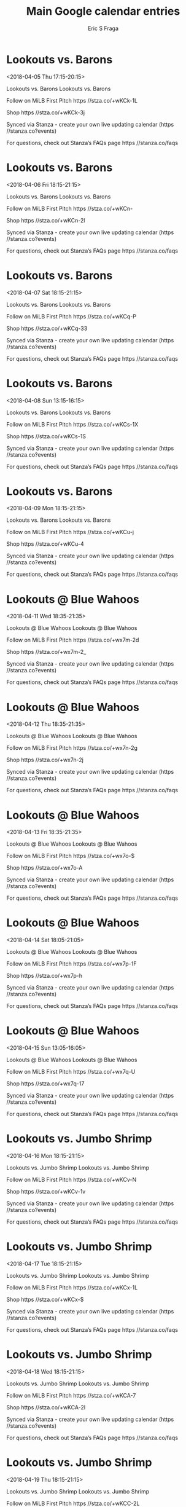 #+TITLE:       Main Google calendar entries
#+AUTHOR:      Eric S Fraga
#+EMAIL:       e.fraga@ucl.ac.uk
#+DESCRIPTION: converted using the ical2org awk script
#+CATEGORY:    google
#+STARTUP:     hidestars
#+STARTUP:     overview

* COMMENT original iCal preamble

* Lookouts vs. Barons
<2018-04-05 Thu 17:15-20:15>
:PROPERTIES:
:ID:       IGRk_Bmj720b1iLU_i5eZD47@stanza.co
:LOCATION: Don't miss a minute of action. Follow along with the MiLB First Pitch app.
:STATUS:   CONFIRMED
:END:

Lookouts vs. Barons Lookouts vs. Barons

Follow on MiLB First Pitch  https //stza.co/+wKCk-1L

Shop  https //stza.co/+wKCk-3j

Synced via Stanza - create your own live updating calendar (https //stanza.co?events)

For questions, check out Stanza’s FAQs page  https //stanza.co/faqs
** COMMENT original iCal entry
 
BEGIN:VEVENT
BEGIN:VALARM
TRIGGER;VALUE=DURATION:-PT240M
ACTION:DISPLAY
DESCRIPTION:Lookouts vs. Barons
END:VALARM
DTSTART:20180405T221500Z
DTEND:20180406T011500Z
UID:IGRk_Bmj720b1iLU_i5eZD47@stanza.co
SUMMARY:Lookouts vs. Barons
DESCRIPTION:Lookouts vs. Barons\n\nFollow on MiLB First Pitch: https://stza.co/+wKCk-1L\n\nShop: https://stza.co/+wKCk-3j\n\nSynced via Stanza - create your own live updating calendar (https://stanza.co?events)\n\nFor questions, check out Stanza’s FAQs page: https://stanza.co/faqs
LOCATION:Don't miss a minute of action. Follow along with the MiLB First Pitch app.
STATUS:CONFIRMED
CREATED:20180213T144513Z
LAST-MODIFIED:20180213T144513Z
TRANSP:OPAQUE
END:VEVENT
* Lookouts vs. Barons
<2018-04-06 Fri 18:15-21:15>
:PROPERTIES:
:ID:       m8167DgKKHQhAOlRROGXUxTd@stanza.co
:LOCATION: Ready for the game? Follow along with MiLB First Pitch.
:STATUS:   CONFIRMED
:END:

Lookouts vs. Barons Lookouts vs. Barons

Follow on MiLB First Pitch  https //stza.co/+wKCn-

Shop  https //stza.co/+wKCn-2l

Synced via Stanza - create your own live updating calendar (https //stanza.co?events)

For questions, check out Stanza’s FAQs page  https //stanza.co/faqs
** COMMENT original iCal entry
 
BEGIN:VEVENT
BEGIN:VALARM
TRIGGER;VALUE=DURATION:-PT240M
ACTION:DISPLAY
DESCRIPTION:Lookouts vs. Barons
END:VALARM
DTSTART:20180406T231500Z
DTEND:20180407T021500Z
UID:m8167DgKKHQhAOlRROGXUxTd@stanza.co
SUMMARY:Lookouts vs. Barons
DESCRIPTION:Lookouts vs. Barons\n\nFollow on MiLB First Pitch: https://stza.co/+wKCn-\n\nShop: https://stza.co/+wKCn-2l\n\nSynced via Stanza - create your own live updating calendar (https://stanza.co?events)\n\nFor questions, check out Stanza’s FAQs page: https://stanza.co/faqs
LOCATION:Ready for the game? Follow along with MiLB First Pitch.
STATUS:CONFIRMED
CREATED:20180213T144513Z
LAST-MODIFIED:20180213T144513Z
TRANSP:OPAQUE
END:VEVENT
* Lookouts vs. Barons
<2018-04-07 Sat 18:15-21:15>
:PROPERTIES:
:ID:       Vfmcj-9T-c2g-i2uWVyZkUbV@stanza.co
:LOCATION: Stay in the loop by following the action with MiLB First Pitch app.
:STATUS:   CONFIRMED
:END:

Lookouts vs. Barons Lookouts vs. Barons

Follow on MiLB First Pitch  https //stza.co/+wKCq-P

Shop  https //stza.co/+wKCq-33

Synced via Stanza - create your own live updating calendar (https //stanza.co?events)

For questions, check out Stanza’s FAQs page  https //stanza.co/faqs
** COMMENT original iCal entry
 
BEGIN:VEVENT
BEGIN:VALARM
TRIGGER;VALUE=DURATION:-PT240M
ACTION:DISPLAY
DESCRIPTION:Lookouts vs. Barons
END:VALARM
DTSTART:20180407T231500Z
DTEND:20180408T021500Z
UID:Vfmcj-9T-c2g-i2uWVyZkUbV@stanza.co
SUMMARY:Lookouts vs. Barons
DESCRIPTION:Lookouts vs. Barons\n\nFollow on MiLB First Pitch: https://stza.co/+wKCq-P\n\nShop: https://stza.co/+wKCq-33\n\nSynced via Stanza - create your own live updating calendar (https://stanza.co?events)\n\nFor questions, check out Stanza’s FAQs page: https://stanza.co/faqs
LOCATION:Stay in the loop by following the action with MiLB First Pitch app.
STATUS:CONFIRMED
CREATED:20180213T144513Z
LAST-MODIFIED:20180213T144513Z
TRANSP:OPAQUE
END:VEVENT
* Lookouts vs. Barons
<2018-04-08 Sun 13:15-16:15>
:PROPERTIES:
:ID:       D9QGLXNuWCdYRV43UOmcLGjB@stanza.co
:LOCATION: Don't miss a minute of action. Follow along with the MiLB First Pitch app.
:STATUS:   CONFIRMED
:END:

Lookouts vs. Barons Lookouts vs. Barons

Follow on MiLB First Pitch  https //stza.co/+wKCs-1X

Shop  https //stza.co/+wKCs-1S

Synced via Stanza - create your own live updating calendar (https //stanza.co?events)

For questions, check out Stanza’s FAQs page  https //stanza.co/faqs
** COMMENT original iCal entry
 
BEGIN:VEVENT
BEGIN:VALARM
TRIGGER;VALUE=DURATION:-PT240M
ACTION:DISPLAY
DESCRIPTION:Lookouts vs. Barons
END:VALARM
DTSTART:20180408T181500Z
DTEND:20180408T211500Z
UID:D9QGLXNuWCdYRV43UOmcLGjB@stanza.co
SUMMARY:Lookouts vs. Barons
DESCRIPTION:Lookouts vs. Barons\n\nFollow on MiLB First Pitch: https://stza.co/+wKCs-1X\n\nShop: https://stza.co/+wKCs-1S\n\nSynced via Stanza - create your own live updating calendar (https://stanza.co?events)\n\nFor questions, check out Stanza’s FAQs page: https://stanza.co/faqs
LOCATION:Don't miss a minute of action. Follow along with the MiLB First Pitch app.
STATUS:CONFIRMED
CREATED:20180213T144513Z
LAST-MODIFIED:20180213T144513Z
TRANSP:OPAQUE
END:VEVENT
* Lookouts vs. Barons
<2018-04-09 Mon 18:15-21:15>
:PROPERTIES:
:ID:       T1pu-mmwEsWjiliG7JZEXOyW@stanza.co
:LOCATION: Ready for the game? Follow along with MiLB First Pitch.
:STATUS:   CONFIRMED
:END:

Lookouts vs. Barons Lookouts vs. Barons

Follow on MiLB First Pitch  https //stza.co/+wKCu-j

Shop  https //stza.co/+wKCu-4

Synced via Stanza - create your own live updating calendar (https //stanza.co?events)

For questions, check out Stanza’s FAQs page  https //stanza.co/faqs
** COMMENT original iCal entry
 
BEGIN:VEVENT
BEGIN:VALARM
TRIGGER;VALUE=DURATION:-PT240M
ACTION:DISPLAY
DESCRIPTION:Lookouts vs. Barons
END:VALARM
DTSTART:20180409T231500Z
DTEND:20180410T021500Z
UID:T1pu-mmwEsWjiliG7JZEXOyW@stanza.co
SUMMARY:Lookouts vs. Barons
DESCRIPTION:Lookouts vs. Barons\n\nFollow on MiLB First Pitch: https://stza.co/+wKCu-j\n\nShop: https://stza.co/+wKCu-4\n\nSynced via Stanza - create your own live updating calendar (https://stanza.co?events)\n\nFor questions, check out Stanza’s FAQs page: https://stanza.co/faqs
LOCATION:Ready for the game? Follow along with MiLB First Pitch.
STATUS:CONFIRMED
CREATED:20180213T144513Z
LAST-MODIFIED:20180213T144513Z
TRANSP:OPAQUE
END:VEVENT
* Lookouts @ Blue Wahoos
<2018-04-11 Wed 18:35-21:35>
:PROPERTIES:
:ID:       CymRFola7dlMnwhK4Wr29yEF@stanza.co
:LOCATION: Stay in the loop by following the action with MiLB First Pitch app.
:STATUS:   CONFIRMED
:END:

Lookouts @ Blue Wahoos Lookouts @ Blue Wahoos

Follow on MiLB First Pitch  https //stza.co/+wx7m-2d

Shop  https //stza.co/+wx7m-2_

Synced via Stanza - create your own live updating calendar (https //stanza.co?events)

For questions, check out Stanza’s FAQs page  https //stanza.co/faqs
** COMMENT original iCal entry
 
BEGIN:VEVENT
BEGIN:VALARM
TRIGGER;VALUE=DURATION:-PT30M
ACTION:DISPLAY
DESCRIPTION:Lookouts @ Blue Wahoos
END:VALARM
DTSTART:20180411T233500Z
DTEND:20180412T023500Z
UID:CymRFola7dlMnwhK4Wr29yEF@stanza.co
SUMMARY:Lookouts @ Blue Wahoos
DESCRIPTION:Lookouts @ Blue Wahoos\n\nFollow on MiLB First Pitch: https://stza.co/+wx7m-2d\n\nShop: https://stza.co/+wx7m-2_\n\nSynced via Stanza - create your own live updating calendar (https://stanza.co?events)\n\nFor questions, check out Stanza’s FAQs page: https://stanza.co/faqs
LOCATION:Stay in the loop by following the action with MiLB First Pitch app.
STATUS:CONFIRMED
CREATED:20180213T144513Z
LAST-MODIFIED:20180213T144513Z
TRANSP:OPAQUE
END:VEVENT
* Lookouts @ Blue Wahoos
<2018-04-12 Thu 18:35-21:35>
:PROPERTIES:
:ID:       1yR4ISP-CwExi6_btXG3xGRh@stanza.co
:LOCATION: Don't miss a minute of action. Follow along with the MiLB First Pitch app.
:STATUS:   CONFIRMED
:END:

Lookouts @ Blue Wahoos Lookouts @ Blue Wahoos

Follow on MiLB First Pitch  https //stza.co/+wx7n-2g

Shop  https //stza.co/+wx7n-2j

Synced via Stanza - create your own live updating calendar (https //stanza.co?events)

For questions, check out Stanza’s FAQs page  https //stanza.co/faqs
** COMMENT original iCal entry
 
BEGIN:VEVENT
BEGIN:VALARM
TRIGGER;VALUE=DURATION:-PT30M
ACTION:DISPLAY
DESCRIPTION:Lookouts @ Blue Wahoos
END:VALARM
DTSTART:20180412T233500Z
DTEND:20180413T023500Z
UID:1yR4ISP-CwExi6_btXG3xGRh@stanza.co
SUMMARY:Lookouts @ Blue Wahoos
DESCRIPTION:Lookouts @ Blue Wahoos\n\nFollow on MiLB First Pitch: https://stza.co/+wx7n-2g\n\nShop: https://stza.co/+wx7n-2j\n\nSynced via Stanza - create your own live updating calendar (https://stanza.co?events)\n\nFor questions, check out Stanza’s FAQs page: https://stanza.co/faqs
LOCATION:Don't miss a minute of action. Follow along with the MiLB First Pitch app.
STATUS:CONFIRMED
CREATED:20180213T144513Z
LAST-MODIFIED:20180213T144513Z
TRANSP:OPAQUE
END:VEVENT
* Lookouts @ Blue Wahoos
<2018-04-13 Fri 18:35-21:35>
:PROPERTIES:
:ID:       xfRDcimA8QlIqEALRl2kDu0S@stanza.co
:LOCATION: Ready for the game? Follow along with MiLB First Pitch.
:STATUS:   CONFIRMED
:END:

Lookouts @ Blue Wahoos Lookouts @ Blue Wahoos

Follow on MiLB First Pitch  https //stza.co/+wx7o-$

Shop  https //stza.co/+wx7o-A

Synced via Stanza - create your own live updating calendar (https //stanza.co?events)

For questions, check out Stanza’s FAQs page  https //stanza.co/faqs
** COMMENT original iCal entry
 
BEGIN:VEVENT
BEGIN:VALARM
TRIGGER;VALUE=DURATION:-PT30M
ACTION:DISPLAY
DESCRIPTION:Lookouts @ Blue Wahoos
END:VALARM
DTSTART:20180413T233500Z
DTEND:20180414T023500Z
UID:xfRDcimA8QlIqEALRl2kDu0S@stanza.co
SUMMARY:Lookouts @ Blue Wahoos
DESCRIPTION:Lookouts @ Blue Wahoos\n\nFollow on MiLB First Pitch: https://stza.co/+wx7o-$\n\nShop: https://stza.co/+wx7o-A\n\nSynced via Stanza - create your own live updating calendar (https://stanza.co?events)\n\nFor questions, check out Stanza’s FAQs page: https://stanza.co/faqs
LOCATION:Ready for the game? Follow along with MiLB First Pitch.
STATUS:CONFIRMED
CREATED:20180213T144513Z
LAST-MODIFIED:20180213T144513Z
TRANSP:OPAQUE
END:VEVENT
* Lookouts @ Blue Wahoos
<2018-04-14 Sat 18:05-21:05>
:PROPERTIES:
:ID:       _vqyjk1I22jxwAKG_4qVSjmH@stanza.co
:LOCATION: Stay in the loop by following the action with MiLB First Pitch app.
:STATUS:   CONFIRMED
:END:

Lookouts @ Blue Wahoos Lookouts @ Blue Wahoos

Follow on MiLB First Pitch  https //stza.co/+wx7p-1F

Shop  https //stza.co/+wx7p-h

Synced via Stanza - create your own live updating calendar (https //stanza.co?events)

For questions, check out Stanza’s FAQs page  https //stanza.co/faqs
** COMMENT original iCal entry
 
BEGIN:VEVENT
BEGIN:VALARM
TRIGGER;VALUE=DURATION:-PT30M
ACTION:DISPLAY
DESCRIPTION:Lookouts @ Blue Wahoos
END:VALARM
DTSTART:20180414T230500Z
DTEND:20180415T020500Z
UID:_vqyjk1I22jxwAKG_4qVSjmH@stanza.co
SUMMARY:Lookouts @ Blue Wahoos
DESCRIPTION:Lookouts @ Blue Wahoos\n\nFollow on MiLB First Pitch: https://stza.co/+wx7p-1F\n\nShop: https://stza.co/+wx7p-h\n\nSynced via Stanza - create your own live updating calendar (https://stanza.co?events)\n\nFor questions, check out Stanza’s FAQs page: https://stanza.co/faqs
LOCATION:Stay in the loop by following the action with MiLB First Pitch app.
STATUS:CONFIRMED
CREATED:20180213T144513Z
LAST-MODIFIED:20180213T144513Z
TRANSP:OPAQUE
END:VEVENT
* Lookouts @ Blue Wahoos
<2018-04-15 Sun 13:05-16:05>
:PROPERTIES:
:ID:       BM1rjNoGv1JXJScb22WPLuaK@stanza.co
:LOCATION: Don't miss a minute of action. Follow along with the MiLB First Pitch app.
:STATUS:   CONFIRMED
:END:

Lookouts @ Blue Wahoos Lookouts @ Blue Wahoos

Follow on MiLB First Pitch  https //stza.co/+wx7q-U

Shop  https //stza.co/+wx7q-17

Synced via Stanza - create your own live updating calendar (https //stanza.co?events)

For questions, check out Stanza’s FAQs page  https //stanza.co/faqs
** COMMENT original iCal entry
 
BEGIN:VEVENT
BEGIN:VALARM
TRIGGER;VALUE=DURATION:-PT30M
ACTION:DISPLAY
DESCRIPTION:Lookouts @ Blue Wahoos
END:VALARM
DTSTART:20180415T180500Z
DTEND:20180415T210500Z
UID:BM1rjNoGv1JXJScb22WPLuaK@stanza.co
SUMMARY:Lookouts @ Blue Wahoos
DESCRIPTION:Lookouts @ Blue Wahoos\n\nFollow on MiLB First Pitch: https://stza.co/+wx7q-U\n\nShop: https://stza.co/+wx7q-17\n\nSynced via Stanza - create your own live updating calendar (https://stanza.co?events)\n\nFor questions, check out Stanza’s FAQs page: https://stanza.co/faqs
LOCATION:Don't miss a minute of action. Follow along with the MiLB First Pitch app.
STATUS:CONFIRMED
CREATED:20180213T144513Z
LAST-MODIFIED:20180213T144513Z
TRANSP:OPAQUE
END:VEVENT
* Lookouts vs. Jumbo Shrimp
<2018-04-16 Mon 18:15-21:15>
:PROPERTIES:
:ID:       V55b1YCDND_nB7XB_QZh0jOo@stanza.co
:LOCATION: Ready for the game? Follow along with MiLB First Pitch.
:STATUS:   CONFIRMED
:END:

Lookouts vs. Jumbo Shrimp Lookouts vs. Jumbo Shrimp

Follow on MiLB First Pitch  https //stza.co/+wKCv-N

Shop  https //stza.co/+wKCv-1v

Synced via Stanza - create your own live updating calendar (https //stanza.co?events)

For questions, check out Stanza’s FAQs page  https //stanza.co/faqs
** COMMENT original iCal entry
 
BEGIN:VEVENT
BEGIN:VALARM
TRIGGER;VALUE=DURATION:-PT240M
ACTION:DISPLAY
DESCRIPTION:Lookouts vs. Jumbo Shrimp
END:VALARM
DTSTART:20180416T231500Z
DTEND:20180417T021500Z
UID:V55b1YCDND_nB7XB_QZh0jOo@stanza.co
SUMMARY:Lookouts vs. Jumbo Shrimp
DESCRIPTION:Lookouts vs. Jumbo Shrimp\n\nFollow on MiLB First Pitch: https://stza.co/+wKCv-N\n\nShop: https://stza.co/+wKCv-1v\n\nSynced via Stanza - create your own live updating calendar (https://stanza.co?events)\n\nFor questions, check out Stanza’s FAQs page: https://stanza.co/faqs
LOCATION:Ready for the game? Follow along with MiLB First Pitch.
STATUS:CONFIRMED
CREATED:20180213T144513Z
LAST-MODIFIED:20180213T144513Z
TRANSP:OPAQUE
END:VEVENT
* Lookouts vs. Jumbo Shrimp
<2018-04-17 Tue 18:15-21:15>
:PROPERTIES:
:ID:       T78xEzAKETPM-K9rpBF-_Mrx@stanza.co
:LOCATION: Stay in the loop by following the action with MiLB First Pitch app.
:STATUS:   CONFIRMED
:END:

Lookouts vs. Jumbo Shrimp Lookouts vs. Jumbo Shrimp

Follow on MiLB First Pitch  https //stza.co/+wKCx-1L

Shop  https //stza.co/+wKCx-$

Synced via Stanza - create your own live updating calendar (https //stanza.co?events)

For questions, check out Stanza’s FAQs page  https //stanza.co/faqs
** COMMENT original iCal entry
 
BEGIN:VEVENT
BEGIN:VALARM
TRIGGER;VALUE=DURATION:-PT240M
ACTION:DISPLAY
DESCRIPTION:Lookouts vs. Jumbo Shrimp
END:VALARM
DTSTART:20180417T231500Z
DTEND:20180418T021500Z
UID:T78xEzAKETPM-K9rpBF-_Mrx@stanza.co
SUMMARY:Lookouts vs. Jumbo Shrimp
DESCRIPTION:Lookouts vs. Jumbo Shrimp\n\nFollow on MiLB First Pitch: https://stza.co/+wKCx-1L\n\nShop: https://stza.co/+wKCx-$\n\nSynced via Stanza - create your own live updating calendar (https://stanza.co?events)\n\nFor questions, check out Stanza’s FAQs page: https://stanza.co/faqs
LOCATION:Stay in the loop by following the action with MiLB First Pitch app.
STATUS:CONFIRMED
CREATED:20180213T144513Z
LAST-MODIFIED:20180213T144513Z
TRANSP:OPAQUE
END:VEVENT
* Lookouts vs. Jumbo Shrimp
<2018-04-18 Wed 18:15-21:15>
:PROPERTIES:
:ID:       si_e1I6-ZINax_HplCOpHB5B@stanza.co
:LOCATION: Don't miss a minute of action. Follow along with the MiLB First Pitch app.
:STATUS:   CONFIRMED
:END:

Lookouts vs. Jumbo Shrimp Lookouts vs. Jumbo Shrimp

Follow on MiLB First Pitch  https //stza.co/+wKCA-7

Shop  https //stza.co/+wKCA-2I

Synced via Stanza - create your own live updating calendar (https //stanza.co?events)

For questions, check out Stanza’s FAQs page  https //stanza.co/faqs
** COMMENT original iCal entry
 
BEGIN:VEVENT
BEGIN:VALARM
TRIGGER;VALUE=DURATION:-PT240M
ACTION:DISPLAY
DESCRIPTION:Lookouts vs. Jumbo Shrimp
END:VALARM
DTSTART:20180418T231500Z
DTEND:20180419T021500Z
UID:si_e1I6-ZINax_HplCOpHB5B@stanza.co
SUMMARY:Lookouts vs. Jumbo Shrimp
DESCRIPTION:Lookouts vs. Jumbo Shrimp\n\nFollow on MiLB First Pitch: https://stza.co/+wKCA-7\n\nShop: https://stza.co/+wKCA-2I\n\nSynced via Stanza - create your own live updating calendar (https://stanza.co?events)\n\nFor questions, check out Stanza’s FAQs page: https://stanza.co/faqs
LOCATION:Don't miss a minute of action. Follow along with the MiLB First Pitch app.
STATUS:CONFIRMED
CREATED:20180213T144513Z
LAST-MODIFIED:20180213T144513Z
TRANSP:OPAQUE
END:VEVENT
* Lookouts vs. Jumbo Shrimp
<2018-04-19 Thu 18:15-21:15>
:PROPERTIES:
:ID:       b91IoheIRYnONn51urguRc6r@stanza.co
:LOCATION: Ready for the game? Follow along with MiLB First Pitch.
:STATUS:   CONFIRMED
:END:

Lookouts vs. Jumbo Shrimp Lookouts vs. Jumbo Shrimp

Follow on MiLB First Pitch  https //stza.co/+wKCC-2L

Shop  https //stza.co/+wKCC-2r

Synced via Stanza - create your own live updating calendar (https //stanza.co?events)

For questions, check out Stanza’s FAQs page  https //stanza.co/faqs
** COMMENT original iCal entry
 
BEGIN:VEVENT
BEGIN:VALARM
TRIGGER;VALUE=DURATION:-PT240M
ACTION:DISPLAY
DESCRIPTION:Lookouts vs. Jumbo Shrimp
END:VALARM
DTSTART:20180419T231500Z
DTEND:20180420T021500Z
UID:b91IoheIRYnONn51urguRc6r@stanza.co
SUMMARY:Lookouts vs. Jumbo Shrimp
DESCRIPTION:Lookouts vs. Jumbo Shrimp\n\nFollow on MiLB First Pitch: https://stza.co/+wKCC-2L\n\nShop: https://stza.co/+wKCC-2r\n\nSynced via Stanza - create your own live updating calendar (https://stanza.co?events)\n\nFor questions, check out Stanza’s FAQs page: https://stanza.co/faqs
LOCATION:Ready for the game? Follow along with MiLB First Pitch.
STATUS:CONFIRMED
CREATED:20180213T144513Z
LAST-MODIFIED:20180213T144513Z
TRANSP:OPAQUE
END:VEVENT
* Lookouts vs. Jumbo Shrimp
<2018-04-20 Fri 18:15-21:15>
:PROPERTIES:
:ID:       TI2RI_F7xGjCX_3Pa2K1oWv-@stanza.co
:LOCATION: Stay in the loop by following the action with MiLB First Pitch app.
:STATUS:   CONFIRMED
:END:

Lookouts vs. Jumbo Shrimp Lookouts vs. Jumbo Shrimp

Follow on MiLB First Pitch  https //stza.co/+wKCE-3i

Shop  https //stza.co/+wKCE-2e

Synced via Stanza - create your own live updating calendar (https //stanza.co?events)

For questions, check out Stanza’s FAQs page  https //stanza.co/faqs
** COMMENT original iCal entry
 
BEGIN:VEVENT
BEGIN:VALARM
TRIGGER;VALUE=DURATION:-PT240M
ACTION:DISPLAY
DESCRIPTION:Lookouts vs. Jumbo Shrimp
END:VALARM
DTSTART:20180420T231500Z
DTEND:20180421T021500Z
UID:TI2RI_F7xGjCX_3Pa2K1oWv-@stanza.co
SUMMARY:Lookouts vs. Jumbo Shrimp
DESCRIPTION:Lookouts vs. Jumbo Shrimp\n\nFollow on MiLB First Pitch: https://stza.co/+wKCE-3i\n\nShop: https://stza.co/+wKCE-2e\n\nSynced via Stanza - create your own live updating calendar (https://stanza.co?events)\n\nFor questions, check out Stanza’s FAQs page: https://stanza.co/faqs
LOCATION:Stay in the loop by following the action with MiLB First Pitch app.
STATUS:CONFIRMED
CREATED:20180213T144513Z
LAST-MODIFIED:20180213T144513Z
TRANSP:OPAQUE
END:VEVENT
* Lookouts @ Generals
<2018-04-21 Sat 18:05-21:05>
:PROPERTIES:
:ID:       uP5OLd1AVLB_hqvYH6zesECM@stanza.co
:LOCATION: Don't miss a minute of action. Follow along with the MiLB First Pitch app.
:STATUS:   CONFIRMED
:END:

Lookouts @ Generals Lookouts @ Generals

Follow on MiLB First Pitch  https //stza.co/+wCNu-1x

Shop  https //stza.co/+wCNu-2E

Synced via Stanza - create your own live updating calendar (https //stanza.co?events)

For questions, check out Stanza’s FAQs page  https //stanza.co/faqs
** COMMENT original iCal entry
 
BEGIN:VEVENT
BEGIN:VALARM
TRIGGER;VALUE=DURATION:-PT30M
ACTION:DISPLAY
DESCRIPTION:Lookouts @ Generals
END:VALARM
DTSTART:20180421T230500Z
DTEND:20180422T020500Z
UID:uP5OLd1AVLB_hqvYH6zesECM@stanza.co
SUMMARY:Lookouts @ Generals
DESCRIPTION:Lookouts @ Generals\n\nFollow on MiLB First Pitch: https://stza.co/+wCNu-1x\n\nShop: https://stza.co/+wCNu-2E\n\nSynced via Stanza - create your own live updating calendar (https://stanza.co?events)\n\nFor questions, check out Stanza’s FAQs page: https://stanza.co/faqs
LOCATION:Don't miss a minute of action. Follow along with the MiLB First Pitch app.
STATUS:CONFIRMED
CREATED:20180213T144513Z
LAST-MODIFIED:20180213T144513Z
TRANSP:OPAQUE
END:VEVENT
* Lookouts @ Generals
<2018-04-22 Sun 14:05-17:05>
:PROPERTIES:
:ID:       pBgRq7Pe6Y1xVX4AQ5iCmh0U@stanza.co
:LOCATION: Ready for the game? Follow along with MiLB First Pitch.
:STATUS:   CONFIRMED
:END:

Lookouts @ Generals Lookouts @ Generals

Follow on MiLB First Pitch  https //stza.co/+wCNv-2T

Shop  https //stza.co/+wCNv-2

Synced via Stanza - create your own live updating calendar (https //stanza.co?events)

For questions, check out Stanza’s FAQs page  https //stanza.co/faqs
** COMMENT original iCal entry
 
BEGIN:VEVENT
BEGIN:VALARM
TRIGGER;VALUE=DURATION:-PT30M
ACTION:DISPLAY
DESCRIPTION:Lookouts @ Generals
END:VALARM
DTSTART:20180422T190500Z
DTEND:20180422T220500Z
UID:pBgRq7Pe6Y1xVX4AQ5iCmh0U@stanza.co
SUMMARY:Lookouts @ Generals
DESCRIPTION:Lookouts @ Generals\n\nFollow on MiLB First Pitch: https://stza.co/+wCNv-2T\n\nShop: https://stza.co/+wCNv-2\n\nSynced via Stanza - create your own live updating calendar (https://stanza.co?events)\n\nFor questions, check out Stanza’s FAQs page: https://stanza.co/faqs
LOCATION:Ready for the game? Follow along with MiLB First Pitch.
STATUS:CONFIRMED
CREATED:20180213T144513Z
LAST-MODIFIED:20180213T144513Z
TRANSP:OPAQUE
END:VEVENT
* Lookouts @ Generals
<2018-04-23 Mon 18:05-21:05>
:PROPERTIES:
:ID:       NcW-aVV5POPG1zjpt7QiKG4X@stanza.co
:LOCATION: Stay in the loop by following the action with MiLB First Pitch app.
:STATUS:   CONFIRMED
:END:

Lookouts @ Generals Lookouts @ Generals

Follow on MiLB First Pitch  https //stza.co/+wCNw-1r

Shop  https //stza.co/+wCNw-2

Synced via Stanza - create your own live updating calendar (https //stanza.co?events)

For questions, check out Stanza’s FAQs page  https //stanza.co/faqs
** COMMENT original iCal entry
 
BEGIN:VEVENT
BEGIN:VALARM
TRIGGER;VALUE=DURATION:-PT30M
ACTION:DISPLAY
DESCRIPTION:Lookouts @ Generals
END:VALARM
DTSTART:20180423T230500Z
DTEND:20180424T020500Z
UID:NcW-aVV5POPG1zjpt7QiKG4X@stanza.co
SUMMARY:Lookouts @ Generals
DESCRIPTION:Lookouts @ Generals\n\nFollow on MiLB First Pitch: https://stza.co/+wCNw-1r\n\nShop: https://stza.co/+wCNw-2\n\nSynced via Stanza - create your own live updating calendar (https://stanza.co?events)\n\nFor questions, check out Stanza’s FAQs page: https://stanza.co/faqs
LOCATION:Stay in the loop by following the action with MiLB First Pitch app.
STATUS:CONFIRMED
CREATED:20180213T144513Z
LAST-MODIFIED:20180213T144513Z
TRANSP:OPAQUE
END:VEVENT
* Lookouts @ Generals
<2018-04-24 Tue 18:05-21:05>
:PROPERTIES:
:ID:       LknyYGKs_IydRVDpm7Qv2Ak2@stanza.co
:LOCATION: Don't miss a minute of action. Follow along with the MiLB First Pitch app.
:STATUS:   CONFIRMED
:END:

Lookouts @ Generals Lookouts @ Generals

Follow on MiLB First Pitch  https //stza.co/+wCNx-A

Shop  https //stza.co/+wCNx-2F

Synced via Stanza - create your own live updating calendar (https //stanza.co?events)

For questions, check out Stanza’s FAQs page  https //stanza.co/faqs
** COMMENT original iCal entry
 
BEGIN:VEVENT
BEGIN:VALARM
TRIGGER;VALUE=DURATION:-PT30M
ACTION:DISPLAY
DESCRIPTION:Lookouts @ Generals
END:VALARM
DTSTART:20180424T230500Z
DTEND:20180425T020500Z
UID:LknyYGKs_IydRVDpm7Qv2Ak2@stanza.co
SUMMARY:Lookouts @ Generals
DESCRIPTION:Lookouts @ Generals\n\nFollow on MiLB First Pitch: https://stza.co/+wCNx-A\n\nShop: https://stza.co/+wCNx-2F\n\nSynced via Stanza - create your own live updating calendar (https://stanza.co?events)\n\nFor questions, check out Stanza’s FAQs page: https://stanza.co/faqs
LOCATION:Don't miss a minute of action. Follow along with the MiLB First Pitch app.
STATUS:CONFIRMED
CREATED:20180213T144513Z
LAST-MODIFIED:20180213T144513Z
TRANSP:OPAQUE
END:VEVENT
* Lookouts @ Generals
<2018-04-25 Wed 11:05-14:05>
:PROPERTIES:
:ID:       FEjZ2NvCNGQVZgdmBYgikEkT@stanza.co
:LOCATION: Ready for the game? Follow along with MiLB First Pitch.
:STATUS:   CONFIRMED
:END:

Lookouts @ Generals Lookouts @ Generals

Follow on MiLB First Pitch  https //stza.co/+wCNz-3H

Shop  https //stza.co/+wCNz-2P

Synced via Stanza - create your own live updating calendar (https //stanza.co?events)

For questions, check out Stanza’s FAQs page  https //stanza.co/faqs
** COMMENT original iCal entry
 
BEGIN:VEVENT
BEGIN:VALARM
TRIGGER;VALUE=DURATION:-PT30M
ACTION:DISPLAY
DESCRIPTION:Lookouts @ Generals
END:VALARM
DTSTART:20180425T160500Z
DTEND:20180425T190500Z
UID:FEjZ2NvCNGQVZgdmBYgikEkT@stanza.co
SUMMARY:Lookouts @ Generals
DESCRIPTION:Lookouts @ Generals\n\nFollow on MiLB First Pitch: https://stza.co/+wCNz-3H\n\nShop: https://stza.co/+wCNz-2P\n\nSynced via Stanza - create your own live updating calendar (https://stanza.co?events)\n\nFor questions, check out Stanza’s FAQs page: https://stanza.co/faqs
LOCATION:Ready for the game? Follow along with MiLB First Pitch.
STATUS:CONFIRMED
CREATED:20180213T144513Z
LAST-MODIFIED:20180213T144513Z
TRANSP:OPAQUE
END:VEVENT
* Lookouts vs. Smokies
<2018-04-26 Thu 18:15-21:15>
:PROPERTIES:
:ID:       IX_z5IEz69RkRb-KKwuskByp@stanza.co
:LOCATION: Stay in the loop by following the action with MiLB First Pitch app.
:STATUS:   CONFIRMED
:END:

Lookouts vs. Smokies Lookouts vs. Smokies

Follow on MiLB First Pitch  https //stza.co/+wKCG-9

Shop  https //stza.co/+wKCG-L

Synced via Stanza - create your own live updating calendar (https //stanza.co?events)

For questions, check out Stanza’s FAQs page  https //stanza.co/faqs
** COMMENT original iCal entry
 
BEGIN:VEVENT
BEGIN:VALARM
TRIGGER;VALUE=DURATION:-PT240M
ACTION:DISPLAY
DESCRIPTION:Lookouts vs. Smokies
END:VALARM
DTSTART:20180426T231500Z
DTEND:20180427T021500Z
UID:IX_z5IEz69RkRb-KKwuskByp@stanza.co
SUMMARY:Lookouts vs. Smokies
DESCRIPTION:Lookouts vs. Smokies\n\nFollow on MiLB First Pitch: https://stza.co/+wKCG-9\n\nShop: https://stza.co/+wKCG-L\n\nSynced via Stanza - create your own live updating calendar (https://stanza.co?events)\n\nFor questions, check out Stanza’s FAQs page: https://stanza.co/faqs
LOCATION:Stay in the loop by following the action with MiLB First Pitch app.
STATUS:CONFIRMED
CREATED:20180213T144513Z
LAST-MODIFIED:20180213T144513Z
TRANSP:OPAQUE
END:VEVENT
* Lookouts vs. Smokies
<2018-04-27 Fri 18:15-21:15>
:PROPERTIES:
:ID:       IlHJrVffyF6rEh9s4pFP7ufR@stanza.co
:LOCATION: Don't miss a minute of action. Follow along with the MiLB First Pitch app.
:STATUS:   CONFIRMED
:END:

Lookouts vs. Smokies Lookouts vs. Smokies

Follow on MiLB First Pitch  https //stza.co/+wKCI-11

Shop  https //stza.co/+wKCI-31

Synced via Stanza - create your own live updating calendar (https //stanza.co?events)

For questions, check out Stanza’s FAQs page  https //stanza.co/faqs
** COMMENT original iCal entry
 
BEGIN:VEVENT
BEGIN:VALARM
TRIGGER;VALUE=DURATION:-PT240M
ACTION:DISPLAY
DESCRIPTION:Lookouts vs. Smokies
END:VALARM
DTSTART:20180427T231500Z
DTEND:20180428T021500Z
UID:IlHJrVffyF6rEh9s4pFP7ufR@stanza.co
SUMMARY:Lookouts vs. Smokies
DESCRIPTION:Lookouts vs. Smokies\n\nFollow on MiLB First Pitch: https://stza.co/+wKCI-11\n\nShop: https://stza.co/+wKCI-31\n\nSynced via Stanza - create your own live updating calendar (https://stanza.co?events)\n\nFor questions, check out Stanza’s FAQs page: https://stanza.co/faqs
LOCATION:Don't miss a minute of action. Follow along with the MiLB First Pitch app.
STATUS:CONFIRMED
CREATED:20180213T144513Z
LAST-MODIFIED:20180213T144513Z
TRANSP:OPAQUE
END:VEVENT
* Lookouts vs. Smokies
<2018-04-28 Sat 18:15-21:15>
:PROPERTIES:
:ID:       7cFkU0MYjUQjds8CbyRoITxX@stanza.co
:LOCATION: Ready for the game? Follow along with MiLB First Pitch.
:STATUS:   CONFIRMED
:END:

Lookouts vs. Smokies Lookouts vs. Smokies

Follow on MiLB First Pitch  https //stza.co/+wKCK-C

Shop  https //stza.co/+wKCK-E

Synced via Stanza - create your own live updating calendar (https //stanza.co?events)

For questions, check out Stanza’s FAQs page  https //stanza.co/faqs
** COMMENT original iCal entry
 
BEGIN:VEVENT
BEGIN:VALARM
TRIGGER;VALUE=DURATION:-PT240M
ACTION:DISPLAY
DESCRIPTION:Lookouts vs. Smokies
END:VALARM
DTSTART:20180428T231500Z
DTEND:20180429T021500Z
UID:7cFkU0MYjUQjds8CbyRoITxX@stanza.co
SUMMARY:Lookouts vs. Smokies
DESCRIPTION:Lookouts vs. Smokies\n\nFollow on MiLB First Pitch: https://stza.co/+wKCK-C\n\nShop: https://stza.co/+wKCK-E\n\nSynced via Stanza - create your own live updating calendar (https://stanza.co?events)\n\nFor questions, check out Stanza’s FAQs page: https://stanza.co/faqs
LOCATION:Ready for the game? Follow along with MiLB First Pitch.
STATUS:CONFIRMED
CREATED:20180213T144513Z
LAST-MODIFIED:20180213T144513Z
TRANSP:OPAQUE
END:VEVENT
* Lookouts vs. Smokies
<2018-04-29 Sun 13:15-16:15>
:PROPERTIES:
:ID:       FcqCxe--HMn7roQ--dWeduGL@stanza.co
:LOCATION: Stay in the loop by following the action with MiLB First Pitch app.
:STATUS:   CONFIRMED
:END:

Lookouts vs. Smokies Lookouts vs. Smokies

Follow on MiLB First Pitch  https //stza.co/+wKCL-2M

Shop  https //stza.co/+wKCL-26

Synced via Stanza - create your own live updating calendar (https //stanza.co?events)

For questions, check out Stanza’s FAQs page  https //stanza.co/faqs
** COMMENT original iCal entry
 
BEGIN:VEVENT
BEGIN:VALARM
TRIGGER;VALUE=DURATION:-PT240M
ACTION:DISPLAY
DESCRIPTION:Lookouts vs. Smokies
END:VALARM
DTSTART:20180429T181500Z
DTEND:20180429T211500Z
UID:FcqCxe--HMn7roQ--dWeduGL@stanza.co
SUMMARY:Lookouts vs. Smokies
DESCRIPTION:Lookouts vs. Smokies\n\nFollow on MiLB First Pitch: https://stza.co/+wKCL-2M\n\nShop: https://stza.co/+wKCL-26\n\nSynced via Stanza - create your own live updating calendar (https://stanza.co?events)\n\nFor questions, check out Stanza’s FAQs page: https://stanza.co/faqs
LOCATION:Stay in the loop by following the action with MiLB First Pitch app.
STATUS:CONFIRMED
CREATED:20180213T144513Z
LAST-MODIFIED:20180213T144513Z
TRANSP:OPAQUE
END:VEVENT
* Lookouts vs. Smokies
<2018-04-30 Mon 10:15-13:15>
:PROPERTIES:
:ID:       Ab7scbuIAL4OPmrtvSaTE92g@stanza.co
:LOCATION: Don't miss a minute of action. Follow along with the MiLB First Pitch app.
:STATUS:   CONFIRMED
:END:

Lookouts vs. Smokies Lookouts vs. Smokies

Follow on MiLB First Pitch  https //stza.co/+wKCO-D

Shop  https //stza.co/+wKCO-1P

Synced via Stanza - create your own live updating calendar (https //stanza.co?events)

For questions, check out Stanza’s FAQs page  https //stanza.co/faqs
** COMMENT original iCal entry
 
BEGIN:VEVENT
BEGIN:VALARM
TRIGGER;VALUE=DURATION:-PT240M
ACTION:DISPLAY
DESCRIPTION:Lookouts vs. Smokies
END:VALARM
DTSTART:20180430T151500Z
DTEND:20180430T181500Z
UID:Ab7scbuIAL4OPmrtvSaTE92g@stanza.co
SUMMARY:Lookouts vs. Smokies
DESCRIPTION:Lookouts vs. Smokies\n\nFollow on MiLB First Pitch: https://stza.co/+wKCO-D\n\nShop: https://stza.co/+wKCO-1P\n\nSynced via Stanza - create your own live updating calendar (https://stanza.co?events)\n\nFor questions, check out Stanza’s FAQs page: https://stanza.co/faqs
LOCATION:Don't miss a minute of action. Follow along with the MiLB First Pitch app.
STATUS:CONFIRMED
CREATED:20180213T144513Z
LAST-MODIFIED:20180213T144513Z
TRANSP:OPAQUE
END:VEVENT
* Lookouts @ BayBears
<2018-05-02 Wed 18:35-21:35>
:PROPERTIES:
:ID:       4xzeRofRvtoIouDY1sQFj-S_@stanza.co
:LOCATION: Ready for the game? Follow along with MiLB First Pitch.
:STATUS:   CONFIRMED
:END:

Lookouts @ BayBears Lookouts @ BayBears

Follow on MiLB First Pitch  https //stza.co/+v$Pz-29

Shop  https //stza.co/+v$Pz-2d

Synced via Stanza - create your own live updating calendar (https //stanza.co?events)

For questions, check out Stanza’s FAQs page  https //stanza.co/faqs
** COMMENT original iCal entry
 
BEGIN:VEVENT
BEGIN:VALARM
TRIGGER;VALUE=DURATION:-PT30M
ACTION:DISPLAY
DESCRIPTION:Lookouts @ BayBears
END:VALARM
DTSTART:20180502T233500Z
DTEND:20180503T023500Z
UID:4xzeRofRvtoIouDY1sQFj-S_@stanza.co
SUMMARY:Lookouts @ BayBears
DESCRIPTION:Lookouts @ BayBears\n\nFollow on MiLB First Pitch: https://stza.co/+v$Pz-29\n\nShop: https://stza.co/+v$Pz-2d\n\nSynced via Stanza - create your own live updating calendar (https://stanza.co?events)\n\nFor questions, check out Stanza’s FAQs page: https://stanza.co/faqs
LOCATION:Ready for the game? Follow along with MiLB First Pitch.
STATUS:CONFIRMED
CREATED:20180213T144513Z
LAST-MODIFIED:20180213T144513Z
TRANSP:OPAQUE
END:VEVENT
* Lookouts @ BayBears
<2018-05-03 Thu 18:35-21:35>
:PROPERTIES:
:ID:       vbeQPEU2Srfgx1fl1S21MuA1@stanza.co
:LOCATION: Stay in the loop by following the action with MiLB First Pitch app.
:STATUS:   CONFIRMED
:END:

Lookouts @ BayBears Lookouts @ BayBears

Follow on MiLB First Pitch  https //stza.co/+v$PA-13

Shop  https //stza.co/+v$PA-1h

Synced via Stanza - create your own live updating calendar (https //stanza.co?events)

For questions, check out Stanza’s FAQs page  https //stanza.co/faqs
** COMMENT original iCal entry
 
BEGIN:VEVENT
BEGIN:VALARM
TRIGGER;VALUE=DURATION:-PT30M
ACTION:DISPLAY
DESCRIPTION:Lookouts @ BayBears
END:VALARM
DTSTART:20180503T233500Z
DTEND:20180504T023500Z
UID:vbeQPEU2Srfgx1fl1S21MuA1@stanza.co
SUMMARY:Lookouts @ BayBears
DESCRIPTION:Lookouts @ BayBears\n\nFollow on MiLB First Pitch: https://stza.co/+v$PA-13\n\nShop: https://stza.co/+v$PA-1h\n\nSynced via Stanza - create your own live updating calendar (https://stanza.co?events)\n\nFor questions, check out Stanza’s FAQs page: https://stanza.co/faqs
LOCATION:Stay in the loop by following the action with MiLB First Pitch app.
STATUS:CONFIRMED
CREATED:20180213T144513Z
LAST-MODIFIED:20180213T144513Z
TRANSP:OPAQUE
END:VEVENT
* Lookouts @ BayBears
<2018-05-04 Fri 19:05-22:05>
:PROPERTIES:
:ID:       3EQc2Wq793W_FPRcqLPF3XD3@stanza.co
:LOCATION: Don't miss a minute of action. Follow along with the MiLB First Pitch app.
:STATUS:   CONFIRMED
:END:

Lookouts @ BayBears Lookouts @ BayBears

Follow on MiLB First Pitch  https //stza.co/+v$PB-3K

Shop  https //stza.co/+v$PB-2z

Synced via Stanza - create your own live updating calendar (https //stanza.co?events)

For questions, check out Stanza’s FAQs page  https //stanza.co/faqs
** COMMENT original iCal entry
 
BEGIN:VEVENT
BEGIN:VALARM
TRIGGER;VALUE=DURATION:-PT30M
ACTION:DISPLAY
DESCRIPTION:Lookouts @ BayBears
END:VALARM
DTSTART:20180505T000500Z
DTEND:20180505T030500Z
UID:3EQc2Wq793W_FPRcqLPF3XD3@stanza.co
SUMMARY:Lookouts @ BayBears
DESCRIPTION:Lookouts @ BayBears\n\nFollow on MiLB First Pitch: https://stza.co/+v$PB-3K\n\nShop: https://stza.co/+v$PB-2z\n\nSynced via Stanza - create your own live updating calendar (https://stanza.co?events)\n\nFor questions, check out Stanza’s FAQs page: https://stanza.co/faqs
LOCATION:Don't miss a minute of action. Follow along with the MiLB First Pitch app.
STATUS:CONFIRMED
CREATED:20180213T144513Z
LAST-MODIFIED:20180213T144513Z
TRANSP:OPAQUE
END:VEVENT
* Lookouts @ BayBears
<2018-05-05 Sat 19:05-22:05>
:PROPERTIES:
:ID:       2-EuOpk53q5HLEmVoRoO0pCt@stanza.co
:LOCATION: Ready for the game? Follow along with MiLB First Pitch.
:STATUS:   CONFIRMED
:END:

Lookouts @ BayBears Lookouts @ BayBears

Follow on MiLB First Pitch  https //stza.co/+v$PC-p

Shop  https //stza.co/+v$PC-2$

Synced via Stanza - create your own live updating calendar (https //stanza.co?events)

For questions, check out Stanza’s FAQs page  https //stanza.co/faqs
** COMMENT original iCal entry
 
BEGIN:VEVENT
BEGIN:VALARM
TRIGGER;VALUE=DURATION:-PT30M
ACTION:DISPLAY
DESCRIPTION:Lookouts @ BayBears
END:VALARM
DTSTART:20180506T000500Z
DTEND:20180506T030500Z
UID:2-EuOpk53q5HLEmVoRoO0pCt@stanza.co
SUMMARY:Lookouts @ BayBears
DESCRIPTION:Lookouts @ BayBears\n\nFollow on MiLB First Pitch: https://stza.co/+v$PC-p\n\nShop: https://stza.co/+v$PC-2$\n\nSynced via Stanza - create your own live updating calendar (https://stanza.co?events)\n\nFor questions, check out Stanza’s FAQs page: https://stanza.co/faqs
LOCATION:Ready for the game? Follow along with MiLB First Pitch.
STATUS:CONFIRMED
CREATED:20180213T144513Z
LAST-MODIFIED:20180213T144513Z
TRANSP:OPAQUE
END:VEVENT
* Lookouts @ BayBears
<2018-05-06 Sun 14:05-17:05>
:PROPERTIES:
:ID:       kthihX_iNa9g9mdSz1b8_pzk@stanza.co
:LOCATION: Stay in the loop by following the action with MiLB First Pitch app.
:STATUS:   CONFIRMED
:END:

Lookouts @ BayBears Lookouts @ BayBears

Follow on MiLB First Pitch  https //stza.co/+v$PD-1H

Shop  https //stza.co/+v$PD-2L

Synced via Stanza - create your own live updating calendar (https //stanza.co?events)

For questions, check out Stanza’s FAQs page  https //stanza.co/faqs
** COMMENT original iCal entry
 
BEGIN:VEVENT
BEGIN:VALARM
TRIGGER;VALUE=DURATION:-PT30M
ACTION:DISPLAY
DESCRIPTION:Lookouts @ BayBears
END:VALARM
DTSTART:20180506T190500Z
DTEND:20180506T220500Z
UID:kthihX_iNa9g9mdSz1b8_pzk@stanza.co
SUMMARY:Lookouts @ BayBears
DESCRIPTION:Lookouts @ BayBears\n\nFollow on MiLB First Pitch: https://stza.co/+v$PD-1H\n\nShop: https://stza.co/+v$PD-2L\n\nSynced via Stanza - create your own live updating calendar (https://stanza.co?events)\n\nFor questions, check out Stanza’s FAQs page: https://stanza.co/faqs
LOCATION:Stay in the loop by following the action with MiLB First Pitch app.
STATUS:CONFIRMED
CREATED:20180213T144513Z
LAST-MODIFIED:20180213T144513Z
TRANSP:OPAQUE
END:VEVENT
* Lookouts vs. Generals
<2018-05-07 Mon 18:15-21:15>
:PROPERTIES:
:ID:       ZdGOn7CzmioKXDiy7UJryjNA@stanza.co
:LOCATION: Don't miss a minute of action. Follow along with the MiLB First Pitch app.
:STATUS:   CONFIRMED
:END:

Lookouts vs. Generals Lookouts vs. Generals

Follow on MiLB First Pitch  https //stza.co/+wKCQ-3_

Shop  https //stza.co/+wKCQ-H

Synced via Stanza - create your own live updating calendar (https //stanza.co?events)

For questions, check out Stanza’s FAQs page  https //stanza.co/faqs
** COMMENT original iCal entry
 
BEGIN:VEVENT
BEGIN:VALARM
TRIGGER;VALUE=DURATION:-PT240M
ACTION:DISPLAY
DESCRIPTION:Lookouts vs. Generals
END:VALARM
DTSTART:20180507T231500Z
DTEND:20180508T021500Z
UID:ZdGOn7CzmioKXDiy7UJryjNA@stanza.co
SUMMARY:Lookouts vs. Generals
DESCRIPTION:Lookouts vs. Generals\n\nFollow on MiLB First Pitch: https://stza.co/+wKCQ-3_\n\nShop: https://stza.co/+wKCQ-H\n\nSynced via Stanza - create your own live updating calendar (https://stanza.co?events)\n\nFor questions, check out Stanza’s FAQs page: https://stanza.co/faqs
LOCATION:Don't miss a minute of action. Follow along with the MiLB First Pitch app.
STATUS:CONFIRMED
CREATED:20180213T144513Z
LAST-MODIFIED:20180213T144513Z
TRANSP:OPAQUE
END:VEVENT
* Lookouts vs. Generals
<2018-05-08 Tue 18:15-21:15>
:PROPERTIES:
:ID:       rTWrrdp5TWEzrrzp03bxVhXO@stanza.co
:LOCATION: Ready for the game? Follow along with MiLB First Pitch.
:STATUS:   CONFIRMED
:END:

Lookouts vs. Generals Lookouts vs. Generals

Follow on MiLB First Pitch  https //stza.co/+wKCS-U

Shop  https //stza.co/+wKCS-A

Synced via Stanza - create your own live updating calendar (https //stanza.co?events)

For questions, check out Stanza’s FAQs page  https //stanza.co/faqs
** COMMENT original iCal entry
 
BEGIN:VEVENT
BEGIN:VALARM
TRIGGER;VALUE=DURATION:-PT240M
ACTION:DISPLAY
DESCRIPTION:Lookouts vs. Generals
END:VALARM
DTSTART:20180508T231500Z
DTEND:20180509T021500Z
UID:rTWrrdp5TWEzrrzp03bxVhXO@stanza.co
SUMMARY:Lookouts vs. Generals
DESCRIPTION:Lookouts vs. Generals\n\nFollow on MiLB First Pitch: https://stza.co/+wKCS-U\n\nShop: https://stza.co/+wKCS-A\n\nSynced via Stanza - create your own live updating calendar (https://stanza.co?events)\n\nFor questions, check out Stanza’s FAQs page: https://stanza.co/faqs
LOCATION:Ready for the game? Follow along with MiLB First Pitch.
STATUS:CONFIRMED
CREATED:20180213T144513Z
LAST-MODIFIED:20180213T144513Z
TRANSP:OPAQUE
END:VEVENT
* Lookouts vs. Generals
<2018-05-09 Wed 18:15-21:15>
:PROPERTIES:
:ID:       mngDnf9kcNP_OmACPFCE-KLO@stanza.co
:LOCATION: Stay in the loop by following the action with MiLB First Pitch app.
:STATUS:   CONFIRMED
:END:

Lookouts vs. Generals Lookouts vs. Generals

Follow on MiLB First Pitch  https //stza.co/+wKCV-y

Shop  https //stza.co/+wKCV-1d

Synced via Stanza - create your own live updating calendar (https //stanza.co?events)

For questions, check out Stanza’s FAQs page  https //stanza.co/faqs
** COMMENT original iCal entry
 
BEGIN:VEVENT
BEGIN:VALARM
TRIGGER;VALUE=DURATION:-PT240M
ACTION:DISPLAY
DESCRIPTION:Lookouts vs. Generals
END:VALARM
DTSTART:20180509T231500Z
DTEND:20180510T021500Z
UID:mngDnf9kcNP_OmACPFCE-KLO@stanza.co
SUMMARY:Lookouts vs. Generals
DESCRIPTION:Lookouts vs. Generals\n\nFollow on MiLB First Pitch: https://stza.co/+wKCV-y\n\nShop: https://stza.co/+wKCV-1d\n\nSynced via Stanza - create your own live updating calendar (https://stanza.co?events)\n\nFor questions, check out Stanza’s FAQs page: https://stanza.co/faqs
LOCATION:Stay in the loop by following the action with MiLB First Pitch app.
STATUS:CONFIRMED
CREATED:20180213T144513Z
LAST-MODIFIED:20180213T144513Z
TRANSP:OPAQUE
END:VEVENT
* Lookouts vs. Generals
<2018-05-10 Thu 18:15-21:15>
:PROPERTIES:
:ID:       XGkw4rDwN0x1kQaF8v07hQiJ@stanza.co
:LOCATION: Don't miss a minute of action. Follow along with the MiLB First Pitch app.
:STATUS:   CONFIRMED
:END:

Lookouts vs. Generals Lookouts vs. Generals

Follow on MiLB First Pitch  https //stza.co/+wKCW-3M

Shop  https //stza.co/+wKCW-2g

Synced via Stanza - create your own live updating calendar (https //stanza.co?events)

For questions, check out Stanza’s FAQs page  https //stanza.co/faqs
** COMMENT original iCal entry
 
BEGIN:VEVENT
BEGIN:VALARM
TRIGGER;VALUE=DURATION:-PT240M
ACTION:DISPLAY
DESCRIPTION:Lookouts vs. Generals
END:VALARM
DTSTART:20180510T231500Z
DTEND:20180511T021500Z
UID:XGkw4rDwN0x1kQaF8v07hQiJ@stanza.co
SUMMARY:Lookouts vs. Generals
DESCRIPTION:Lookouts vs. Generals\n\nFollow on MiLB First Pitch: https://stza.co/+wKCW-3M\n\nShop: https://stza.co/+wKCW-2g\n\nSynced via Stanza - create your own live updating calendar (https://stanza.co?events)\n\nFor questions, check out Stanza’s FAQs page: https://stanza.co/faqs
LOCATION:Don't miss a minute of action. Follow along with the MiLB First Pitch app.
STATUS:CONFIRMED
CREATED:20180213T144513Z
LAST-MODIFIED:20180213T144513Z
TRANSP:OPAQUE
END:VEVENT
* Lookouts vs. Generals
<2018-05-11 Fri 18:15-21:15>
:PROPERTIES:
:ID:       Wolz2gs0rQr8G1uHHRev51HG@stanza.co
:LOCATION: Ready for the game? Follow along with MiLB First Pitch.
:STATUS:   CONFIRMED
:END:

Lookouts vs. Generals Lookouts vs. Generals

Follow on MiLB First Pitch  https //stza.co/+wKCZ-2b

Shop  https //stza.co/+wKCZ-2h

Synced via Stanza - create your own live updating calendar (https //stanza.co?events)

For questions, check out Stanza’s FAQs page  https //stanza.co/faqs
** COMMENT original iCal entry
 
BEGIN:VEVENT
BEGIN:VALARM
TRIGGER;VALUE=DURATION:-PT240M
ACTION:DISPLAY
DESCRIPTION:Lookouts vs. Generals
END:VALARM
DTSTART:20180511T231500Z
DTEND:20180512T021500Z
UID:Wolz2gs0rQr8G1uHHRev51HG@stanza.co
SUMMARY:Lookouts vs. Generals
DESCRIPTION:Lookouts vs. Generals\n\nFollow on MiLB First Pitch: https://stza.co/+wKCZ-2b\n\nShop: https://stza.co/+wKCZ-2h\n\nSynced via Stanza - create your own live updating calendar (https://stanza.co?events)\n\nFor questions, check out Stanza’s FAQs page: https://stanza.co/faqs
LOCATION:Ready for the game? Follow along with MiLB First Pitch.
STATUS:CONFIRMED
CREATED:20180213T144513Z
LAST-MODIFIED:20180213T144513Z
TRANSP:OPAQUE
END:VEVENT
* Lookouts vs. Smokies
<2018-05-12 Sat 18:15-21:15>
:PROPERTIES:
:ID:       DbV1B32_aXAVFlUjnkCXRJw_@stanza.co
:LOCATION: Stay in the loop by following the action with MiLB First Pitch app.
:STATUS:   CONFIRMED
:END:

Lookouts vs. Smokies Lookouts vs. Smokies

Follow on MiLB First Pitch  https //stza.co/+wKC$-3H

Shop  https //stza.co/+wKC$-29

Synced via Stanza - create your own live updating calendar (https //stanza.co?events)

For questions, check out Stanza’s FAQs page  https //stanza.co/faqs
** COMMENT original iCal entry
 
BEGIN:VEVENT
BEGIN:VALARM
TRIGGER;VALUE=DURATION:-PT240M
ACTION:DISPLAY
DESCRIPTION:Lookouts vs. Smokies
END:VALARM
DTSTART:20180512T231500Z
DTEND:20180513T021500Z
UID:DbV1B32_aXAVFlUjnkCXRJw_@stanza.co
SUMMARY:Lookouts vs. Smokies
DESCRIPTION:Lookouts vs. Smokies\n\nFollow on MiLB First Pitch: https://stza.co/+wKC$-3H\n\nShop: https://stza.co/+wKC$-29\n\nSynced via Stanza - create your own live updating calendar (https://stanza.co?events)\n\nFor questions, check out Stanza’s FAQs page: https://stanza.co/faqs
LOCATION:Stay in the loop by following the action with MiLB First Pitch app.
STATUS:CONFIRMED
CREATED:20180213T144513Z
LAST-MODIFIED:20180213T144513Z
TRANSP:OPAQUE
END:VEVENT
* Lookouts vs. Smokies
<2018-05-13 Sun 13:15-16:15>
:PROPERTIES:
:ID:       ybKcpGeQcChrzaYQaZcMzpE6@stanza.co
:LOCATION: Don't miss a minute of action. Follow along with the MiLB First Pitch app.
:STATUS:   CONFIRMED
:END:

Lookouts vs. Smokies Lookouts vs. Smokies

Follow on MiLB First Pitch  https //stza.co/+wKD1-Y

Shop  https //stza.co/+wKD1-3V

Synced via Stanza - create your own live updating calendar (https //stanza.co?events)

For questions, check out Stanza’s FAQs page  https //stanza.co/faqs
** COMMENT original iCal entry
 
BEGIN:VEVENT
BEGIN:VALARM
TRIGGER;VALUE=DURATION:-PT240M
ACTION:DISPLAY
DESCRIPTION:Lookouts vs. Smokies
END:VALARM
DTSTART:20180513T181500Z
DTEND:20180513T211500Z
UID:ybKcpGeQcChrzaYQaZcMzpE6@stanza.co
SUMMARY:Lookouts vs. Smokies
DESCRIPTION:Lookouts vs. Smokies\n\nFollow on MiLB First Pitch: https://stza.co/+wKD1-Y\n\nShop: https://stza.co/+wKD1-3V\n\nSynced via Stanza - create your own live updating calendar (https://stanza.co?events)\n\nFor questions, check out Stanza’s FAQs page: https://stanza.co/faqs
LOCATION:Don't miss a minute of action. Follow along with the MiLB First Pitch app.
STATUS:CONFIRMED
CREATED:20180213T144513Z
LAST-MODIFIED:20180213T144513Z
TRANSP:OPAQUE
END:VEVENT
* Lookouts vs. Smokies
<2018-05-14 Mon 18:15-21:15>
:PROPERTIES:
:ID:       Eo1TNlP5RvJwLZCPb7uv8mQt@stanza.co
:LOCATION: Ready for the game? Follow along with MiLB First Pitch.
:STATUS:   CONFIRMED
:END:

Lookouts vs. Smokies Lookouts vs. Smokies

Follow on MiLB First Pitch  https //stza.co/+wKD2-2l

Shop  https //stza.co/+wKD2-39

Synced via Stanza - create your own live updating calendar (https //stanza.co?events)

For questions, check out Stanza’s FAQs page  https //stanza.co/faqs
** COMMENT original iCal entry
 
BEGIN:VEVENT
BEGIN:VALARM
TRIGGER;VALUE=DURATION:-PT240M
ACTION:DISPLAY
DESCRIPTION:Lookouts vs. Smokies
END:VALARM
DTSTART:20180514T231500Z
DTEND:20180515T021500Z
UID:Eo1TNlP5RvJwLZCPb7uv8mQt@stanza.co
SUMMARY:Lookouts vs. Smokies
DESCRIPTION:Lookouts vs. Smokies\n\nFollow on MiLB First Pitch: https://stza.co/+wKD2-2l\n\nShop: https://stza.co/+wKD2-39\n\nSynced via Stanza - create your own live updating calendar (https://stanza.co?events)\n\nFor questions, check out Stanza’s FAQs page: https://stanza.co/faqs
LOCATION:Ready for the game? Follow along with MiLB First Pitch.
STATUS:CONFIRMED
CREATED:20180213T144513Z
LAST-MODIFIED:20180213T144513Z
TRANSP:OPAQUE
END:VEVENT
* Lookouts vs. Smokies
<2018-05-15 Tue 18:15-21:15>
:PROPERTIES:
:ID:       7bkO30EJpg6szReHRKC0BUth@stanza.co
:LOCATION: Stay in the loop by following the action with MiLB First Pitch app.
:STATUS:   CONFIRMED
:END:

Lookouts vs. Smokies Lookouts vs. Smokies

Follow on MiLB First Pitch  https //stza.co/+wKD5-q

Shop  https //stza.co/+wKD5-2Q

Synced via Stanza - create your own live updating calendar (https //stanza.co?events)

For questions, check out Stanza’s FAQs page  https //stanza.co/faqs
** COMMENT original iCal entry
 
BEGIN:VEVENT
BEGIN:VALARM
TRIGGER;VALUE=DURATION:-PT240M
ACTION:DISPLAY
DESCRIPTION:Lookouts vs. Smokies
END:VALARM
DTSTART:20180515T231500Z
DTEND:20180516T021500Z
UID:7bkO30EJpg6szReHRKC0BUth@stanza.co
SUMMARY:Lookouts vs. Smokies
DESCRIPTION:Lookouts vs. Smokies\n\nFollow on MiLB First Pitch: https://stza.co/+wKD5-q\n\nShop: https://stza.co/+wKD5-2Q\n\nSynced via Stanza - create your own live updating calendar (https://stanza.co?events)\n\nFor questions, check out Stanza’s FAQs page: https://stanza.co/faqs
LOCATION:Stay in the loop by following the action with MiLB First Pitch app.
STATUS:CONFIRMED
CREATED:20180213T144513Z
LAST-MODIFIED:20180213T144513Z
TRANSP:OPAQUE
END:VEVENT
* Lookouts vs. Smokies
<2018-05-16 Wed 10:15-13:15>
:PROPERTIES:
:ID:       wAnkB9kMEtVy8CUiBow_pbKL@stanza.co
:LOCATION: Don't miss a minute of action. Follow along with the MiLB First Pitch app.
:STATUS:   CONFIRMED
:END:

Lookouts vs. Smokies Lookouts vs. Smokies

Follow on MiLB First Pitch  https //stza.co/+wKD6-2m

Shop  https //stza.co/+wKD6-2s

Synced via Stanza - create your own live updating calendar (https //stanza.co?events)

For questions, check out Stanza’s FAQs page  https //stanza.co/faqs
** COMMENT original iCal entry
 
BEGIN:VEVENT
BEGIN:VALARM
TRIGGER;VALUE=DURATION:-PT240M
ACTION:DISPLAY
DESCRIPTION:Lookouts vs. Smokies
END:VALARM
DTSTART:20180516T151500Z
DTEND:20180516T181500Z
UID:wAnkB9kMEtVy8CUiBow_pbKL@stanza.co
SUMMARY:Lookouts vs. Smokies
DESCRIPTION:Lookouts vs. Smokies\n\nFollow on MiLB First Pitch: https://stza.co/+wKD6-2m\n\nShop: https://stza.co/+wKD6-2s\n\nSynced via Stanza - create your own live updating calendar (https://stanza.co?events)\n\nFor questions, check out Stanza’s FAQs page: https://stanza.co/faqs
LOCATION:Don't miss a minute of action. Follow along with the MiLB First Pitch app.
STATUS:CONFIRMED
CREATED:20180213T144513Z
LAST-MODIFIED:20180213T144513Z
TRANSP:OPAQUE
END:VEVENT
* Lookouts @ Shuckers
<2018-05-17 Thu 18:35-21:35>
:PROPERTIES:
:ID:       Q-4XDgCYtuvCfR_8K6eJM-89@stanza.co
:LOCATION: Ready for the game? Follow along with MiLB First Pitch.
:STATUS:   CONFIRMED
:END:

Lookouts @ Shuckers Lookouts @ Shuckers

Follow on MiLB First Pitch  https //stza.co/+vLB$-1U

Shop  https //stza.co/+vLB$-n

Synced via Stanza - create your own live updating calendar (https //stanza.co?events)

For questions, check out Stanza’s FAQs page  https //stanza.co/faqs
** COMMENT original iCal entry
 
BEGIN:VEVENT
BEGIN:VALARM
TRIGGER;VALUE=DURATION:-PT30M
ACTION:DISPLAY
DESCRIPTION:Lookouts @ Shuckers
END:VALARM
DTSTART:20180517T233500Z
DTEND:20180518T023500Z
UID:Q-4XDgCYtuvCfR_8K6eJM-89@stanza.co
SUMMARY:Lookouts @ Shuckers
DESCRIPTION:Lookouts @ Shuckers\n\nFollow on MiLB First Pitch: https://stza.co/+vLB$-1U\n\nShop: https://stza.co/+vLB$-n\n\nSynced via Stanza - create your own live updating calendar (https://stanza.co?events)\n\nFor questions, check out Stanza’s FAQs page: https://stanza.co/faqs
LOCATION:Ready for the game? Follow along with MiLB First Pitch.
STATUS:CONFIRMED
CREATED:20180213T144513Z
LAST-MODIFIED:20180213T144513Z
TRANSP:OPAQUE
END:VEVENT
* Lookouts @ Shuckers
<2018-05-18 Fri 18:35-21:35>
:PROPERTIES:
:ID:       4dCK_UEjCh0iaq8PS8DUTA2W@stanza.co
:LOCATION: Stay in the loop by following the action with MiLB First Pitch app.
:STATUS:   CONFIRMED
:END:

Lookouts @ Shuckers Lookouts @ Shuckers

Follow on MiLB First Pitch  https //stza.co/+vLC0-3s

Shop  https //stza.co/+vLC0-3X

Synced via Stanza - create your own live updating calendar (https //stanza.co?events)

For questions, check out Stanza’s FAQs page  https //stanza.co/faqs
** COMMENT original iCal entry
 
BEGIN:VEVENT
BEGIN:VALARM
TRIGGER;VALUE=DURATION:-PT30M
ACTION:DISPLAY
DESCRIPTION:Lookouts @ Shuckers
END:VALARM
DTSTART:20180518T233500Z
DTEND:20180519T023500Z
UID:4dCK_UEjCh0iaq8PS8DUTA2W@stanza.co
SUMMARY:Lookouts @ Shuckers
DESCRIPTION:Lookouts @ Shuckers\n\nFollow on MiLB First Pitch: https://stza.co/+vLC0-3s\n\nShop: https://stza.co/+vLC0-3X\n\nSynced via Stanza - create your own live updating calendar (https://stanza.co?events)\n\nFor questions, check out Stanza’s FAQs page: https://stanza.co/faqs
LOCATION:Stay in the loop by following the action with MiLB First Pitch app.
STATUS:CONFIRMED
CREATED:20180213T144513Z
LAST-MODIFIED:20180213T144513Z
TRANSP:OPAQUE
END:VEVENT
* Lookouts @ Shuckers
<2018-05-19 Sat 18:35-21:35>
:PROPERTIES:
:ID:       ht-KPWAJ6tiF4_ErgIpwtU1o@stanza.co
:LOCATION: Don't miss a minute of action. Follow along with the MiLB First Pitch app.
:STATUS:   CONFIRMED
:END:

Lookouts @ Shuckers Lookouts @ Shuckers

Follow on MiLB First Pitch  https //stza.co/+vLC1-d

Shop  https //stza.co/+vLC1-3L

Synced via Stanza - create your own live updating calendar (https //stanza.co?events)

For questions, check out Stanza’s FAQs page  https //stanza.co/faqs
** COMMENT original iCal entry
 
BEGIN:VEVENT
BEGIN:VALARM
TRIGGER;VALUE=DURATION:-PT30M
ACTION:DISPLAY
DESCRIPTION:Lookouts @ Shuckers
END:VALARM
DTSTART:20180519T233500Z
DTEND:20180520T023500Z
UID:ht-KPWAJ6tiF4_ErgIpwtU1o@stanza.co
SUMMARY:Lookouts @ Shuckers
DESCRIPTION:Lookouts @ Shuckers\n\nFollow on MiLB First Pitch: https://stza.co/+vLC1-d\n\nShop: https://stza.co/+vLC1-3L\n\nSynced via Stanza - create your own live updating calendar (https://stanza.co?events)\n\nFor questions, check out Stanza’s FAQs page: https://stanza.co/faqs
LOCATION:Don't miss a minute of action. Follow along with the MiLB First Pitch app.
STATUS:CONFIRMED
CREATED:20180213T144513Z
LAST-MODIFIED:20180213T144513Z
TRANSP:OPAQUE
END:VEVENT
* Lookouts @ Shuckers
<2018-05-20 Sun 14:05-17:05>
:PROPERTIES:
:ID:       mePevtZ23FpDmX8ZABk5jZxw@stanza.co
:LOCATION: Ready for the game? Follow along with MiLB First Pitch.
:STATUS:   CONFIRMED
:END:

Lookouts @ Shuckers Lookouts @ Shuckers

Follow on MiLB First Pitch  https //stza.co/+vLC2-E

Shop  https //stza.co/+vLC2-1Z

Synced via Stanza - create your own live updating calendar (https //stanza.co?events)

For questions, check out Stanza’s FAQs page  https //stanza.co/faqs
** COMMENT original iCal entry
 
BEGIN:VEVENT
BEGIN:VALARM
TRIGGER;VALUE=DURATION:-PT30M
ACTION:DISPLAY
DESCRIPTION:Lookouts @ Shuckers
END:VALARM
DTSTART:20180520T190500Z
DTEND:20180520T220500Z
UID:mePevtZ23FpDmX8ZABk5jZxw@stanza.co
SUMMARY:Lookouts @ Shuckers
DESCRIPTION:Lookouts @ Shuckers\n\nFollow on MiLB First Pitch: https://stza.co/+vLC2-E\n\nShop: https://stza.co/+vLC2-1Z\n\nSynced via Stanza - create your own live updating calendar (https://stanza.co?events)\n\nFor questions, check out Stanza’s FAQs page: https://stanza.co/faqs
LOCATION:Ready for the game? Follow along with MiLB First Pitch.
STATUS:CONFIRMED
CREATED:20180213T144513Z
LAST-MODIFIED:20180213T144513Z
TRANSP:OPAQUE
END:VEVENT
* Lookouts @ Shuckers
<2018-05-21 Mon 18:35-21:35>
:PROPERTIES:
:ID:       3KvQ-kdtTs8OZLey_e92IQcx@stanza.co
:LOCATION: Stay in the loop by following the action with MiLB First Pitch app.
:STATUS:   CONFIRMED
:END:

Lookouts @ Shuckers Lookouts @ Shuckers

Follow on MiLB First Pitch  https //stza.co/+vLC3-2b

Shop  https //stza.co/+vLC3-3D

Synced via Stanza - create your own live updating calendar (https //stanza.co?events)

For questions, check out Stanza’s FAQs page  https //stanza.co/faqs
** COMMENT original iCal entry
 
BEGIN:VEVENT
BEGIN:VALARM
TRIGGER;VALUE=DURATION:-PT30M
ACTION:DISPLAY
DESCRIPTION:Lookouts @ Shuckers
END:VALARM
DTSTART:20180521T233500Z
DTEND:20180522T023500Z
UID:3KvQ-kdtTs8OZLey_e92IQcx@stanza.co
SUMMARY:Lookouts @ Shuckers
DESCRIPTION:Lookouts @ Shuckers\n\nFollow on MiLB First Pitch: https://stza.co/+vLC3-2b\n\nShop: https://stza.co/+vLC3-3D\n\nSynced via Stanza - create your own live updating calendar (https://stanza.co?events)\n\nFor questions, check out Stanza’s FAQs page: https://stanza.co/faqs
LOCATION:Stay in the loop by following the action with MiLB First Pitch app.
STATUS:CONFIRMED
CREATED:20180213T144513Z
LAST-MODIFIED:20180213T144513Z
TRANSP:OPAQUE
END:VEVENT
* Lookouts vs. Biscuits
<2018-05-23 Wed 18:15-21:15>
:PROPERTIES:
:ID:       6a71kLCU2LikT8TzWPHHL0TG@stanza.co
:LOCATION: Don't miss a minute of action. Follow along with the MiLB First Pitch app.
:STATUS:   CONFIRMED
:END:

Lookouts vs. Biscuits Lookouts vs. Biscuits

Follow on MiLB First Pitch  https //stza.co/+wKD8-2_

Shop  https //stza.co/+wKD8-I

Synced via Stanza - create your own live updating calendar (https //stanza.co?events)

For questions, check out Stanza’s FAQs page  https //stanza.co/faqs
** COMMENT original iCal entry
 
BEGIN:VEVENT
BEGIN:VALARM
TRIGGER;VALUE=DURATION:-PT240M
ACTION:DISPLAY
DESCRIPTION:Lookouts vs. Biscuits
END:VALARM
DTSTART:20180523T231500Z
DTEND:20180524T021500Z
UID:6a71kLCU2LikT8TzWPHHL0TG@stanza.co
SUMMARY:Lookouts vs. Biscuits
DESCRIPTION:Lookouts vs. Biscuits\n\nFollow on MiLB First Pitch: https://stza.co/+wKD8-2_\n\nShop: https://stza.co/+wKD8-I\n\nSynced via Stanza - create your own live updating calendar (https://stanza.co?events)\n\nFor questions, check out Stanza’s FAQs page: https://stanza.co/faqs
LOCATION:Don't miss a minute of action. Follow along with the MiLB First Pitch app.
STATUS:CONFIRMED
CREATED:20180213T144513Z
LAST-MODIFIED:20180213T144513Z
TRANSP:OPAQUE
END:VEVENT
* Lookouts vs. Biscuits
<2018-05-24 Thu 18:15-21:15>
:PROPERTIES:
:ID:       cjKXG0PB3tF7NInz9lyxdU_k@stanza.co
:LOCATION: Ready for the game? Follow along with MiLB First Pitch.
:STATUS:   CONFIRMED
:END:

Lookouts vs. Biscuits Lookouts vs. Biscuits

Follow on MiLB First Pitch  https //stza.co/+wKDb-e

Shop  https //stza.co/+wKDb-k

Synced via Stanza - create your own live updating calendar (https //stanza.co?events)

For questions, check out Stanza’s FAQs page  https //stanza.co/faqs
** COMMENT original iCal entry
 
BEGIN:VEVENT
BEGIN:VALARM
TRIGGER;VALUE=DURATION:-PT240M
ACTION:DISPLAY
DESCRIPTION:Lookouts vs. Biscuits
END:VALARM
DTSTART:20180524T231500Z
DTEND:20180525T021500Z
UID:cjKXG0PB3tF7NInz9lyxdU_k@stanza.co
SUMMARY:Lookouts vs. Biscuits
DESCRIPTION:Lookouts vs. Biscuits\n\nFollow on MiLB First Pitch: https://stza.co/+wKDb-e\n\nShop: https://stza.co/+wKDb-k\n\nSynced via Stanza - create your own live updating calendar (https://stanza.co?events)\n\nFor questions, check out Stanza’s FAQs page: https://stanza.co/faqs
LOCATION:Ready for the game? Follow along with MiLB First Pitch.
STATUS:CONFIRMED
CREATED:20180213T144513Z
LAST-MODIFIED:20180213T144513Z
TRANSP:OPAQUE
END:VEVENT
* Lookouts vs. Biscuits
<2018-05-25 Fri 18:15-21:15>
:PROPERTIES:
:ID:       H8sA-FcwZp9-KK0e3eskKBDZ@stanza.co
:LOCATION: Stay in the loop by following the action with MiLB First Pitch app.
:STATUS:   CONFIRMED
:END:

Lookouts vs. Biscuits Lookouts vs. Biscuits

Follow on MiLB First Pitch  https //stza.co/+wKDd-2W

Shop  https //stza.co/+wKDd-3t

Synced via Stanza - create your own live updating calendar (https //stanza.co?events)

For questions, check out Stanza’s FAQs page  https //stanza.co/faqs
** COMMENT original iCal entry
 
BEGIN:VEVENT
BEGIN:VALARM
TRIGGER;VALUE=DURATION:-PT240M
ACTION:DISPLAY
DESCRIPTION:Lookouts vs. Biscuits
END:VALARM
DTSTART:20180525T231500Z
DTEND:20180526T021500Z
UID:H8sA-FcwZp9-KK0e3eskKBDZ@stanza.co
SUMMARY:Lookouts vs. Biscuits
DESCRIPTION:Lookouts vs. Biscuits\n\nFollow on MiLB First Pitch: https://stza.co/+wKDd-2W\n\nShop: https://stza.co/+wKDd-3t\n\nSynced via Stanza - create your own live updating calendar (https://stanza.co?events)\n\nFor questions, check out Stanza’s FAQs page: https://stanza.co/faqs
LOCATION:Stay in the loop by following the action with MiLB First Pitch app.
STATUS:CONFIRMED
CREATED:20180213T144513Z
LAST-MODIFIED:20180213T144513Z
TRANSP:OPAQUE
END:VEVENT
* Lookouts vs. Biscuits
<2018-05-26 Sat 18:15-21:15>
:PROPERTIES:
:ID:       wLpci0e3FDyVvWOmpuzPBRu-@stanza.co
:LOCATION: Don't miss a minute of action. Follow along with the MiLB First Pitch app.
:STATUS:   CONFIRMED
:END:

Lookouts vs. Biscuits Lookouts vs. Biscuits

Follow on MiLB First Pitch  https //stza.co/+wKDg-3F

Shop  https //stza.co/+wKDg-1p

Synced via Stanza - create your own live updating calendar (https //stanza.co?events)

For questions, check out Stanza’s FAQs page  https //stanza.co/faqs
** COMMENT original iCal entry
 
BEGIN:VEVENT
BEGIN:VALARM
TRIGGER;VALUE=DURATION:-PT240M
ACTION:DISPLAY
DESCRIPTION:Lookouts vs. Biscuits
END:VALARM
DTSTART:20180526T231500Z
DTEND:20180527T021500Z
UID:wLpci0e3FDyVvWOmpuzPBRu-@stanza.co
SUMMARY:Lookouts vs. Biscuits
DESCRIPTION:Lookouts vs. Biscuits\n\nFollow on MiLB First Pitch: https://stza.co/+wKDg-3F\n\nShop: https://stza.co/+wKDg-1p\n\nSynced via Stanza - create your own live updating calendar (https://stanza.co?events)\n\nFor questions, check out Stanza’s FAQs page: https://stanza.co/faqs
LOCATION:Don't miss a minute of action. Follow along with the MiLB First Pitch app.
STATUS:CONFIRMED
CREATED:20180213T144513Z
LAST-MODIFIED:20180213T144513Z
TRANSP:OPAQUE
END:VEVENT
* Lookouts vs. Biscuits
<2018-05-27 Sun 17:15-20:15>
:PROPERTIES:
:ID:       vi1KnUNa_K1lirOm63kn2H8m@stanza.co
:LOCATION: Ready for the game? Follow along with MiLB First Pitch.
:STATUS:   CONFIRMED
:END:

Lookouts vs. Biscuits Lookouts vs. Biscuits

Follow on MiLB First Pitch  https //stza.co/+wKDi-34

Shop  https //stza.co/+wKDi-1q

Synced via Stanza - create your own live updating calendar (https //stanza.co?events)

For questions, check out Stanza’s FAQs page  https //stanza.co/faqs
** COMMENT original iCal entry
 
BEGIN:VEVENT
BEGIN:VALARM
TRIGGER;VALUE=DURATION:-PT240M
ACTION:DISPLAY
DESCRIPTION:Lookouts vs. Biscuits
END:VALARM
DTSTART:20180527T221500Z
DTEND:20180528T011500Z
UID:vi1KnUNa_K1lirOm63kn2H8m@stanza.co
SUMMARY:Lookouts vs. Biscuits
DESCRIPTION:Lookouts vs. Biscuits\n\nFollow on MiLB First Pitch: https://stza.co/+wKDi-34\n\nShop: https://stza.co/+wKDi-1q\n\nSynced via Stanza - create your own live updating calendar (https://stanza.co?events)\n\nFor questions, check out Stanza’s FAQs page: https://stanza.co/faqs
LOCATION:Ready for the game? Follow along with MiLB First Pitch.
STATUS:CONFIRMED
CREATED:20180213T144513Z
LAST-MODIFIED:20180213T144513Z
TRANSP:OPAQUE
END:VEVENT
* Lookouts @ Barons
<2018-05-29 Tue 19:05-22:05>
:PROPERTIES:
:ID:       H1xVjAY5ztXOMlQZufHGNQ2H@stanza.co
:LOCATION: Stay in the loop by following the action with MiLB First Pitch app.
:STATUS:   CONFIRMED
:END:

Lookouts @ Barons Lookouts @ Barons

Follow on MiLB First Pitch  https //stza.co/+wFX9-3I

Shop  https //stza.co/+wFX9-3j

Synced via Stanza - create your own live updating calendar (https //stanza.co?events)

For questions, check out Stanza’s FAQs page  https //stanza.co/faqs
** COMMENT original iCal entry
 
BEGIN:VEVENT
BEGIN:VALARM
TRIGGER;VALUE=DURATION:-PT30M
ACTION:DISPLAY
DESCRIPTION:Lookouts @ Barons
END:VALARM
DTSTART:20180530T000500Z
DTEND:20180530T030500Z
UID:H1xVjAY5ztXOMlQZufHGNQ2H@stanza.co
SUMMARY:Lookouts @ Barons
DESCRIPTION:Lookouts @ Barons\n\nFollow on MiLB First Pitch: https://stza.co/+wFX9-3I\n\nShop: https://stza.co/+wFX9-3j\n\nSynced via Stanza - create your own live updating calendar (https://stanza.co?events)\n\nFor questions, check out Stanza’s FAQs page: https://stanza.co/faqs
LOCATION:Stay in the loop by following the action with MiLB First Pitch app.
STATUS:CONFIRMED
CREATED:20180213T144513Z
LAST-MODIFIED:20180213T144513Z
TRANSP:OPAQUE
END:VEVENT
* Lookouts @ Barons
<2018-05-30 Wed 12:30-15:30>
:PROPERTIES:
:ID:       yrYkxRMr0AydxB9aPAjAhvy0@stanza.co
:LOCATION: Don't miss a minute of action. Follow along with the MiLB First Pitch app.
:STATUS:   CONFIRMED
:END:

Lookouts @ Barons Lookouts @ Barons

Follow on MiLB First Pitch  https //stza.co/+wFXa-P

Shop  https //stza.co/+wFXa-

Synced via Stanza - create your own live updating calendar (https //stanza.co?events)

For questions, check out Stanza’s FAQs page  https //stanza.co/faqs
** COMMENT original iCal entry
 
BEGIN:VEVENT
BEGIN:VALARM
TRIGGER;VALUE=DURATION:-PT30M
ACTION:DISPLAY
DESCRIPTION:Lookouts @ Barons
END:VALARM
DTSTART:20180530T173000Z
DTEND:20180530T203000Z
UID:yrYkxRMr0AydxB9aPAjAhvy0@stanza.co
SUMMARY:Lookouts @ Barons
DESCRIPTION:Lookouts @ Barons\n\nFollow on MiLB First Pitch: https://stza.co/+wFXa-P\n\nShop: https://stza.co/+wFXa-\n\nSynced via Stanza - create your own live updating calendar (https://stanza.co?events)\n\nFor questions, check out Stanza’s FAQs page: https://stanza.co/faqs
LOCATION:Don't miss a minute of action. Follow along with the MiLB First Pitch app.
STATUS:CONFIRMED
CREATED:20180213T144513Z
LAST-MODIFIED:20180213T144513Z
TRANSP:OPAQUE
END:VEVENT
* Lookouts @ Barons
<2018-05-31 Thu 19:05-22:05>
:PROPERTIES:
:ID:       _YBBdpWhnxf5pwuV3wRDXCoC@stanza.co
:LOCATION: Ready for the game? Follow along with MiLB First Pitch.
:STATUS:   CONFIRMED
:END:

Lookouts @ Barons Lookouts @ Barons

Follow on MiLB First Pitch  https //stza.co/+wFXb-23

Shop  https //stza.co/+wFXb-1U

Synced via Stanza - create your own live updating calendar (https //stanza.co?events)

For questions, check out Stanza’s FAQs page  https //stanza.co/faqs
** COMMENT original iCal entry
 
BEGIN:VEVENT
BEGIN:VALARM
TRIGGER;VALUE=DURATION:-PT30M
ACTION:DISPLAY
DESCRIPTION:Lookouts @ Barons
END:VALARM
DTSTART:20180601T000500Z
DTEND:20180601T030500Z
UID:_YBBdpWhnxf5pwuV3wRDXCoC@stanza.co
SUMMARY:Lookouts @ Barons
DESCRIPTION:Lookouts @ Barons\n\nFollow on MiLB First Pitch: https://stza.co/+wFXb-23\n\nShop: https://stza.co/+wFXb-1U\n\nSynced via Stanza - create your own live updating calendar (https://stanza.co?events)\n\nFor questions, check out Stanza’s FAQs page: https://stanza.co/faqs
LOCATION:Ready for the game? Follow along with MiLB First Pitch.
STATUS:CONFIRMED
CREATED:20180213T144513Z
LAST-MODIFIED:20180213T144513Z
TRANSP:OPAQUE
END:VEVENT
* Lookouts @ Barons
<2018-06-01 Fri 19:05-22:05>
:PROPERTIES:
:ID:       gY8rQU5S_8T0GWBFSornkAtm@stanza.co
:LOCATION: Stay in the loop by following the action with MiLB First Pitch app.
:STATUS:   CONFIRMED
:END:

Lookouts @ Barons Lookouts @ Barons

Follow on MiLB First Pitch  https //stza.co/+wFXc-t

Shop  https //stza.co/+wFXc-2j

Synced via Stanza - create your own live updating calendar (https //stanza.co?events)

For questions, check out Stanza’s FAQs page  https //stanza.co/faqs
** COMMENT original iCal entry
 
BEGIN:VEVENT
BEGIN:VALARM
TRIGGER;VALUE=DURATION:-PT30M
ACTION:DISPLAY
DESCRIPTION:Lookouts @ Barons
END:VALARM
DTSTART:20180602T000500Z
DTEND:20180602T030500Z
UID:gY8rQU5S_8T0GWBFSornkAtm@stanza.co
SUMMARY:Lookouts @ Barons
DESCRIPTION:Lookouts @ Barons\n\nFollow on MiLB First Pitch: https://stza.co/+wFXc-t\n\nShop: https://stza.co/+wFXc-2j\n\nSynced via Stanza - create your own live updating calendar (https://stanza.co?events)\n\nFor questions, check out Stanza’s FAQs page: https://stanza.co/faqs
LOCATION:Stay in the loop by following the action with MiLB First Pitch app.
STATUS:CONFIRMED
CREATED:20180213T144513Z
LAST-MODIFIED:20180213T144513Z
TRANSP:OPAQUE
END:VEVENT
* Lookouts @ Barons
<2018-06-02 Sat 18:30-21:30>
:PROPERTIES:
:ID:       Q6_NiQJaDgXJpGAqk3_Ol4rF@stanza.co
:LOCATION: Don't miss a minute of action. Follow along with the MiLB First Pitch app.
:STATUS:   CONFIRMED
:END:

Lookouts @ Barons Lookouts @ Barons

Follow on MiLB First Pitch  https //stza.co/+wFXd-P

Shop  https //stza.co/+wFXd-2J

Synced via Stanza - create your own live updating calendar (https //stanza.co?events)

For questions, check out Stanza’s FAQs page  https //stanza.co/faqs
** COMMENT original iCal entry
 
BEGIN:VEVENT
BEGIN:VALARM
TRIGGER;VALUE=DURATION:-PT30M
ACTION:DISPLAY
DESCRIPTION:Lookouts @ Barons
END:VALARM
DTSTART:20180602T233000Z
DTEND:20180603T023000Z
UID:Q6_NiQJaDgXJpGAqk3_Ol4rF@stanza.co
SUMMARY:Lookouts @ Barons
DESCRIPTION:Lookouts @ Barons\n\nFollow on MiLB First Pitch: https://stza.co/+wFXd-P\n\nShop: https://stza.co/+wFXd-2J\n\nSynced via Stanza - create your own live updating calendar (https://stanza.co?events)\n\nFor questions, check out Stanza’s FAQs page: https://stanza.co/faqs
LOCATION:Don't miss a minute of action. Follow along with the MiLB First Pitch app.
STATUS:CONFIRMED
CREATED:20180213T144513Z
LAST-MODIFIED:20180213T144513Z
TRANSP:OPAQUE
END:VEVENT
* Lookouts vs. BayBears
<2018-06-03 Sun 16:15-19:15>
:PROPERTIES:
:ID:       HcjuS8nwG3JUNFVx_DqEJ4Zq@stanza.co
:LOCATION: Ready for the game? Follow along with MiLB First Pitch.
:STATUS:   CONFIRMED
:END:

Lookouts vs. BayBears Lookouts vs. BayBears

Follow on MiLB First Pitch  https //stza.co/+wKDj-2Y

Shop  https //stza.co/+wKDj-1N

Synced via Stanza - create your own live updating calendar (https //stanza.co?events)

For questions, check out Stanza’s FAQs page  https //stanza.co/faqs
** COMMENT original iCal entry
 
BEGIN:VEVENT
BEGIN:VALARM
TRIGGER;VALUE=DURATION:-PT240M
ACTION:DISPLAY
DESCRIPTION:Lookouts vs. BayBears
END:VALARM
DTSTART:20180603T211500Z
DTEND:20180604T001500Z
UID:HcjuS8nwG3JUNFVx_DqEJ4Zq@stanza.co
SUMMARY:Lookouts vs. BayBears
DESCRIPTION:Lookouts vs. BayBears\n\nFollow on MiLB First Pitch: https://stza.co/+wKDj-2Y\n\nShop: https://stza.co/+wKDj-1N\n\nSynced via Stanza - create your own live updating calendar (https://stanza.co?events)\n\nFor questions, check out Stanza’s FAQs page: https://stanza.co/faqs
LOCATION:Ready for the game? Follow along with MiLB First Pitch.
STATUS:CONFIRMED
CREATED:20180213T144513Z
LAST-MODIFIED:20180213T144513Z
TRANSP:OPAQUE
END:VEVENT
* Lookouts vs. BayBears
<2018-06-04 Mon 18:15-21:15>
:PROPERTIES:
:ID:       LocbV9TIb8GVTOfZcOlSJzvp@stanza.co
:LOCATION: Stay in the loop by following the action with MiLB First Pitch app.
:STATUS:   CONFIRMED
:END:

Lookouts vs. BayBears Lookouts vs. BayBears

Follow on MiLB First Pitch  https //stza.co/+wKDm-q

Shop  https //stza.co/+wKDm-3q

Synced via Stanza - create your own live updating calendar (https //stanza.co?events)

For questions, check out Stanza’s FAQs page  https //stanza.co/faqs
** COMMENT original iCal entry
 
BEGIN:VEVENT
BEGIN:VALARM
TRIGGER;VALUE=DURATION:-PT240M
ACTION:DISPLAY
DESCRIPTION:Lookouts vs. BayBears
END:VALARM
DTSTART:20180604T231500Z
DTEND:20180605T021500Z
UID:LocbV9TIb8GVTOfZcOlSJzvp@stanza.co
SUMMARY:Lookouts vs. BayBears
DESCRIPTION:Lookouts vs. BayBears\n\nFollow on MiLB First Pitch: https://stza.co/+wKDm-q\n\nShop: https://stza.co/+wKDm-3q\n\nSynced via Stanza - create your own live updating calendar (https://stanza.co?events)\n\nFor questions, check out Stanza’s FAQs page: https://stanza.co/faqs
LOCATION:Stay in the loop by following the action with MiLB First Pitch app.
STATUS:CONFIRMED
CREATED:20180213T144513Z
LAST-MODIFIED:20180213T144513Z
TRANSP:OPAQUE
END:VEVENT
* Lookouts vs. BayBears
<2018-06-05 Tue 18:15-21:15>
:PROPERTIES:
:ID:       5K2XV8qgscdrOrhW-OKpex_5@stanza.co
:LOCATION: Don't miss a minute of action. Follow along with the MiLB First Pitch app.
:STATUS:   CONFIRMED
:END:

Lookouts vs. BayBears Lookouts vs. BayBears

Follow on MiLB First Pitch  https //stza.co/+wKDn-3

Shop  https //stza.co/+wKDn-1z

Synced via Stanza - create your own live updating calendar (https //stanza.co?events)

For questions, check out Stanza’s FAQs page  https //stanza.co/faqs
** COMMENT original iCal entry
 
BEGIN:VEVENT
BEGIN:VALARM
TRIGGER;VALUE=DURATION:-PT240M
ACTION:DISPLAY
DESCRIPTION:Lookouts vs. BayBears
END:VALARM
DTSTART:20180605T231500Z
DTEND:20180606T021500Z
UID:5K2XV8qgscdrOrhW-OKpex_5@stanza.co
SUMMARY:Lookouts vs. BayBears
DESCRIPTION:Lookouts vs. BayBears\n\nFollow on MiLB First Pitch: https://stza.co/+wKDn-3\n\nShop: https://stza.co/+wKDn-1z\n\nSynced via Stanza - create your own live updating calendar (https://stanza.co?events)\n\nFor questions, check out Stanza’s FAQs page: https://stanza.co/faqs
LOCATION:Don't miss a minute of action. Follow along with the MiLB First Pitch app.
STATUS:CONFIRMED
CREATED:20180213T144513Z
LAST-MODIFIED:20180213T144513Z
TRANSP:OPAQUE
END:VEVENT
* Lookouts vs. BayBears
<2018-06-06 Wed 10:15-13:15>
:PROPERTIES:
:ID:       MeuJnG35DMN0FixZYbC6axQ_@stanza.co
:LOCATION: Ready for the game? Follow along with MiLB First Pitch.
:STATUS:   CONFIRMED
:END:

Lookouts vs. BayBears Lookouts vs. BayBears

Follow on MiLB First Pitch  https //stza.co/+wKDq-a

Shop  https //stza.co/+wKDq-2I

Synced via Stanza - create your own live updating calendar (https //stanza.co?events)

For questions, check out Stanza’s FAQs page  https //stanza.co/faqs
** COMMENT original iCal entry
 
BEGIN:VEVENT
BEGIN:VALARM
TRIGGER;VALUE=DURATION:-PT240M
ACTION:DISPLAY
DESCRIPTION:Lookouts vs. BayBears
END:VALARM
DTSTART:20180606T151500Z
DTEND:20180606T181500Z
UID:MeuJnG35DMN0FixZYbC6axQ_@stanza.co
SUMMARY:Lookouts vs. BayBears
DESCRIPTION:Lookouts vs. BayBears\n\nFollow on MiLB First Pitch: https://stza.co/+wKDq-a\n\nShop: https://stza.co/+wKDq-2I\n\nSynced via Stanza - create your own live updating calendar (https://stanza.co?events)\n\nFor questions, check out Stanza’s FAQs page: https://stanza.co/faqs
LOCATION:Ready for the game? Follow along with MiLB First Pitch.
STATUS:CONFIRMED
CREATED:20180213T144513Z
LAST-MODIFIED:20180213T144513Z
TRANSP:OPAQUE
END:VEVENT
* Lookouts vs. BayBears
<2018-06-07 Thu 18:15-21:15>
:PROPERTIES:
:ID:       8fFIhLqqESNAsNlRQn7M6AVi@stanza.co
:LOCATION: Stay in the loop by following the action with MiLB First Pitch app.
:STATUS:   CONFIRMED
:END:

Lookouts vs. BayBears Lookouts vs. BayBears

Follow on MiLB First Pitch  https //stza.co/+wKDt-1o

Shop  https //stza.co/+wKDt-R

Synced via Stanza - create your own live updating calendar (https //stanza.co?events)

For questions, check out Stanza’s FAQs page  https //stanza.co/faqs
** COMMENT original iCal entry
 
BEGIN:VEVENT
BEGIN:VALARM
TRIGGER;VALUE=DURATION:-PT240M
ACTION:DISPLAY
DESCRIPTION:Lookouts vs. BayBears
END:VALARM
DTSTART:20180607T231500Z
DTEND:20180608T021500Z
UID:8fFIhLqqESNAsNlRQn7M6AVi@stanza.co
SUMMARY:Lookouts vs. BayBears
DESCRIPTION:Lookouts vs. BayBears\n\nFollow on MiLB First Pitch: https://stza.co/+wKDt-1o\n\nShop: https://stza.co/+wKDt-R\n\nSynced via Stanza - create your own live updating calendar (https://stanza.co?events)\n\nFor questions, check out Stanza’s FAQs page: https://stanza.co/faqs
LOCATION:Stay in the loop by following the action with MiLB First Pitch app.
STATUS:CONFIRMED
CREATED:20180213T144513Z
LAST-MODIFIED:20180213T144513Z
TRANSP:OPAQUE
END:VEVENT
* Lookouts @ Biscuits
<2018-06-08 Fri 18:35-21:35>
:PROPERTIES:
:ID:       lZ66huKQJasIql-Xhh0WmyoT@stanza.co
:LOCATION: Don't miss a minute of action. Follow along with the MiLB First Pitch app.
:STATUS:   CONFIRMED
:END:

Lookouts @ Biscuits Lookouts @ Biscuits

Follow on MiLB First Pitch  https //stza.co/+vLET-a

Shop  https //stza.co/+vLET-3x

Synced via Stanza - create your own live updating calendar (https //stanza.co?events)

For questions, check out Stanza’s FAQs page  https //stanza.co/faqs
** COMMENT original iCal entry
 
BEGIN:VEVENT
BEGIN:VALARM
TRIGGER;VALUE=DURATION:-PT30M
ACTION:DISPLAY
DESCRIPTION:Lookouts @ Biscuits
END:VALARM
DTSTART:20180608T233500Z
DTEND:20180609T023500Z
UID:lZ66huKQJasIql-Xhh0WmyoT@stanza.co
SUMMARY:Lookouts @ Biscuits
DESCRIPTION:Lookouts @ Biscuits\n\nFollow on MiLB First Pitch: https://stza.co/+vLET-a\n\nShop: https://stza.co/+vLET-3x\n\nSynced via Stanza - create your own live updating calendar (https://stanza.co?events)\n\nFor questions, check out Stanza’s FAQs page: https://stanza.co/faqs
LOCATION:Don't miss a minute of action. Follow along with the MiLB First Pitch app.
STATUS:CONFIRMED
CREATED:20180213T144513Z
LAST-MODIFIED:20180213T144513Z
TRANSP:OPAQUE
END:VEVENT
* Lookouts @ Biscuits
<2018-06-09 Sat 18:05-21:05>
:PROPERTIES:
:ID:       dHLGos1h_rmuh7pfhRuPbLLd@stanza.co
:LOCATION: Ready for the game? Follow along with MiLB First Pitch.
:STATUS:   CONFIRMED
:END:

Lookouts @ Biscuits Lookouts @ Biscuits

Follow on MiLB First Pitch  https //stza.co/+vLEU-2e

Shop  https //stza.co/+vLEU-3j

Synced via Stanza - create your own live updating calendar (https //stanza.co?events)

For questions, check out Stanza’s FAQs page  https //stanza.co/faqs
** COMMENT original iCal entry
 
BEGIN:VEVENT
BEGIN:VALARM
TRIGGER;VALUE=DURATION:-PT30M
ACTION:DISPLAY
DESCRIPTION:Lookouts @ Biscuits
END:VALARM
DTSTART:20180609T230500Z
DTEND:20180610T020500Z
UID:dHLGos1h_rmuh7pfhRuPbLLd@stanza.co
SUMMARY:Lookouts @ Biscuits
DESCRIPTION:Lookouts @ Biscuits\n\nFollow on MiLB First Pitch: https://stza.co/+vLEU-2e\n\nShop: https://stza.co/+vLEU-3j\n\nSynced via Stanza - create your own live updating calendar (https://stanza.co?events)\n\nFor questions, check out Stanza’s FAQs page: https://stanza.co/faqs
LOCATION:Ready for the game? Follow along with MiLB First Pitch.
STATUS:CONFIRMED
CREATED:20180213T144513Z
LAST-MODIFIED:20180213T144513Z
TRANSP:OPAQUE
END:VEVENT
* Lookouts @ Biscuits
<2018-06-10 Sun 17:05-20:05>
:PROPERTIES:
:ID:       7er_kmFlh8Xh7dirzYr0v4OQ@stanza.co
:LOCATION: Stay in the loop by following the action with MiLB First Pitch app.
:STATUS:   CONFIRMED
:END:

Lookouts @ Biscuits Lookouts @ Biscuits

Follow on MiLB First Pitch  https //stza.co/+vLEV-B

Shop  https //stza.co/+vLEV-27

Synced via Stanza - create your own live updating calendar (https //stanza.co?events)

For questions, check out Stanza’s FAQs page  https //stanza.co/faqs
** COMMENT original iCal entry
 
BEGIN:VEVENT
BEGIN:VALARM
TRIGGER;VALUE=DURATION:-PT30M
ACTION:DISPLAY
DESCRIPTION:Lookouts @ Biscuits
END:VALARM
DTSTART:20180610T220500Z
DTEND:20180611T010500Z
UID:7er_kmFlh8Xh7dirzYr0v4OQ@stanza.co
SUMMARY:Lookouts @ Biscuits
DESCRIPTION:Lookouts @ Biscuits\n\nFollow on MiLB First Pitch: https://stza.co/+vLEV-B\n\nShop: https://stza.co/+vLEV-27\n\nSynced via Stanza - create your own live updating calendar (https://stanza.co?events)\n\nFor questions, check out Stanza’s FAQs page: https://stanza.co/faqs
LOCATION:Stay in the loop by following the action with MiLB First Pitch app.
STATUS:CONFIRMED
CREATED:20180213T144513Z
LAST-MODIFIED:20180213T144513Z
TRANSP:OPAQUE
END:VEVENT
* Lookouts @ Biscuits
<2018-06-11 Mon 18:35-21:35>
:PROPERTIES:
:ID:       O2gTA5-mIzCiE-HkD2wOr_14@stanza.co
:LOCATION: Don't miss a minute of action. Follow along with the MiLB First Pitch app.
:STATUS:   CONFIRMED
:END:

Lookouts @ Biscuits Lookouts @ Biscuits

Follow on MiLB First Pitch  https //stza.co/+vLEW-3k

Shop  https //stza.co/+vLEW-3w

Synced via Stanza - create your own live updating calendar (https //stanza.co?events)

For questions, check out Stanza’s FAQs page  https //stanza.co/faqs
** COMMENT original iCal entry
 
BEGIN:VEVENT
BEGIN:VALARM
TRIGGER;VALUE=DURATION:-PT30M
ACTION:DISPLAY
DESCRIPTION:Lookouts @ Biscuits
END:VALARM
DTSTART:20180611T233500Z
DTEND:20180612T023500Z
UID:O2gTA5-mIzCiE-HkD2wOr_14@stanza.co
SUMMARY:Lookouts @ Biscuits
DESCRIPTION:Lookouts @ Biscuits\n\nFollow on MiLB First Pitch: https://stza.co/+vLEW-3k\n\nShop: https://stza.co/+vLEW-3w\n\nSynced via Stanza - create your own live updating calendar (https://stanza.co?events)\n\nFor questions, check out Stanza’s FAQs page: https://stanza.co/faqs
LOCATION:Don't miss a minute of action. Follow along with the MiLB First Pitch app.
STATUS:CONFIRMED
CREATED:20180213T144513Z
LAST-MODIFIED:20180213T144513Z
TRANSP:OPAQUE
END:VEVENT
* Lookouts @ Biscuits
<2018-06-12 Tue 12:05-15:05>
:PROPERTIES:
:ID:       QHaff7O9JVfd7fDyWkCUXHtd@stanza.co
:LOCATION: Ready for the game? Follow along with MiLB First Pitch.
:STATUS:   CONFIRMED
:END:

Lookouts @ Biscuits Lookouts @ Biscuits

Follow on MiLB First Pitch  https //stza.co/+vLEX-34

Shop  https //stza.co/+vLEX-1K

Synced via Stanza - create your own live updating calendar (https //stanza.co?events)

For questions, check out Stanza’s FAQs page  https //stanza.co/faqs
** COMMENT original iCal entry
 
BEGIN:VEVENT
BEGIN:VALARM
TRIGGER;VALUE=DURATION:-PT30M
ACTION:DISPLAY
DESCRIPTION:Lookouts @ Biscuits
END:VALARM
DTSTART:20180612T170500Z
DTEND:20180612T200500Z
UID:QHaff7O9JVfd7fDyWkCUXHtd@stanza.co
SUMMARY:Lookouts @ Biscuits
DESCRIPTION:Lookouts @ Biscuits\n\nFollow on MiLB First Pitch: https://stza.co/+vLEX-34\n\nShop: https://stza.co/+vLEX-1K\n\nSynced via Stanza - create your own live updating calendar (https://stanza.co?events)\n\nFor questions, check out Stanza’s FAQs page: https://stanza.co/faqs
LOCATION:Ready for the game? Follow along with MiLB First Pitch.
STATUS:CONFIRMED
CREATED:20180213T144513Z
LAST-MODIFIED:20180213T144513Z
TRANSP:OPAQUE
END:VEVENT
* Lookouts @ Barons
<2018-06-13 Wed 19:05-22:05>
:PROPERTIES:
:ID:       jwZy9gkgYPZdAcrtDxZCKj2B@stanza.co
:LOCATION: Stay in the loop by following the action with MiLB First Pitch app.
:STATUS:   CONFIRMED
:END:

Lookouts @ Barons Lookouts @ Barons

Follow on MiLB First Pitch  https //stza.co/+wFXe-T

Shop  https //stza.co/+wFXe-2i

Synced via Stanza - create your own live updating calendar (https //stanza.co?events)

For questions, check out Stanza’s FAQs page  https //stanza.co/faqs
** COMMENT original iCal entry
 
BEGIN:VEVENT
BEGIN:VALARM
TRIGGER;VALUE=DURATION:-PT30M
ACTION:DISPLAY
DESCRIPTION:Lookouts @ Barons
END:VALARM
DTSTART:20180614T000500Z
DTEND:20180614T030500Z
UID:jwZy9gkgYPZdAcrtDxZCKj2B@stanza.co
SUMMARY:Lookouts @ Barons
DESCRIPTION:Lookouts @ Barons\n\nFollow on MiLB First Pitch: https://stza.co/+wFXe-T\n\nShop: https://stza.co/+wFXe-2i\n\nSynced via Stanza - create your own live updating calendar (https://stanza.co?events)\n\nFor questions, check out Stanza’s FAQs page: https://stanza.co/faqs
LOCATION:Stay in the loop by following the action with MiLB First Pitch app.
STATUS:CONFIRMED
CREATED:20180213T144513Z
LAST-MODIFIED:20180213T144513Z
TRANSP:OPAQUE
END:VEVENT
* Lookouts @ Barons
<2018-06-14 Thu 19:05-22:05>
:PROPERTIES:
:ID:       c0AZ29GugsLT4K90JcQNdek-@stanza.co
:LOCATION: Don't miss a minute of action. Follow along with the MiLB First Pitch app.
:STATUS:   CONFIRMED
:END:

Lookouts @ Barons Lookouts @ Barons

Follow on MiLB First Pitch  https //stza.co/+wFXf-i

Shop  https //stza.co/+wFXf-2s

Synced via Stanza - create your own live updating calendar (https //stanza.co?events)

For questions, check out Stanza’s FAQs page  https //stanza.co/faqs
** COMMENT original iCal entry
 
BEGIN:VEVENT
BEGIN:VALARM
TRIGGER;VALUE=DURATION:-PT30M
ACTION:DISPLAY
DESCRIPTION:Lookouts @ Barons
END:VALARM
DTSTART:20180615T000500Z
DTEND:20180615T030500Z
UID:c0AZ29GugsLT4K90JcQNdek-@stanza.co
SUMMARY:Lookouts @ Barons
DESCRIPTION:Lookouts @ Barons\n\nFollow on MiLB First Pitch: https://stza.co/+wFXf-i\n\nShop: https://stza.co/+wFXf-2s\n\nSynced via Stanza - create your own live updating calendar (https://stanza.co?events)\n\nFor questions, check out Stanza’s FAQs page: https://stanza.co/faqs
LOCATION:Don't miss a minute of action. Follow along with the MiLB First Pitch app.
STATUS:CONFIRMED
CREATED:20180213T144513Z
LAST-MODIFIED:20180213T144513Z
TRANSP:OPAQUE
END:VEVENT
* Lookouts @ Barons
<2018-06-15 Fri 19:05-22:05>
:PROPERTIES:
:ID:       w3RkGyxOd9JKcpjgt3OttDM-@stanza.co
:LOCATION: Ready for the game? Follow along with MiLB First Pitch.
:STATUS:   CONFIRMED
:END:

Lookouts @ Barons Lookouts @ Barons

Follow on MiLB First Pitch  https //stza.co/+wFXg-3V

Shop  https //stza.co/+wFXg-23

Synced via Stanza - create your own live updating calendar (https //stanza.co?events)

For questions, check out Stanza’s FAQs page  https //stanza.co/faqs
** COMMENT original iCal entry
 
BEGIN:VEVENT
BEGIN:VALARM
TRIGGER;VALUE=DURATION:-PT30M
ACTION:DISPLAY
DESCRIPTION:Lookouts @ Barons
END:VALARM
DTSTART:20180616T000500Z
DTEND:20180616T030500Z
UID:w3RkGyxOd9JKcpjgt3OttDM-@stanza.co
SUMMARY:Lookouts @ Barons
DESCRIPTION:Lookouts @ Barons\n\nFollow on MiLB First Pitch: https://stza.co/+wFXg-3V\n\nShop: https://stza.co/+wFXg-23\n\nSynced via Stanza - create your own live updating calendar (https://stanza.co?events)\n\nFor questions, check out Stanza’s FAQs page: https://stanza.co/faqs
LOCATION:Ready for the game? Follow along with MiLB First Pitch.
STATUS:CONFIRMED
CREATED:20180213T144513Z
LAST-MODIFIED:20180213T144513Z
TRANSP:OPAQUE
END:VEVENT
* Lookouts @ Barons
<2018-06-16 Sat 18:30-21:30>
:PROPERTIES:
:ID:       IU8HpBfRuTZwdHAHu3i3TNpZ@stanza.co
:LOCATION: Stay in the loop by following the action with MiLB First Pitch app.
:STATUS:   CONFIRMED
:END:

Lookouts @ Barons Lookouts @ Barons

Follow on MiLB First Pitch  https //stza.co/+wFXh-11

Shop  https //stza.co/+wFXh-1u

Synced via Stanza - create your own live updating calendar (https //stanza.co?events)

For questions, check out Stanza’s FAQs page  https //stanza.co/faqs
** COMMENT original iCal entry
 
BEGIN:VEVENT
BEGIN:VALARM
TRIGGER;VALUE=DURATION:-PT30M
ACTION:DISPLAY
DESCRIPTION:Lookouts @ Barons
END:VALARM
DTSTART:20180616T233000Z
DTEND:20180617T023000Z
UID:IU8HpBfRuTZwdHAHu3i3TNpZ@stanza.co
SUMMARY:Lookouts @ Barons
DESCRIPTION:Lookouts @ Barons\n\nFollow on MiLB First Pitch: https://stza.co/+wFXh-11\n\nShop: https://stza.co/+wFXh-1u\n\nSynced via Stanza - create your own live updating calendar (https://stanza.co?events)\n\nFor questions, check out Stanza’s FAQs page: https://stanza.co/faqs
LOCATION:Stay in the loop by following the action with MiLB First Pitch app.
STATUS:CONFIRMED
CREATED:20180213T144513Z
LAST-MODIFIED:20180213T144513Z
TRANSP:OPAQUE
END:VEVENT
* Lookouts @ Barons
<2018-06-17 Sun 15:00-18:00>
:PROPERTIES:
:ID:       8jgglASqUMOvWdumh2YEMItj@stanza.co
:LOCATION: Don't miss a minute of action. Follow along with the MiLB First Pitch app.
:STATUS:   CONFIRMED
:END:

Lookouts @ Barons Lookouts @ Barons

Follow on MiLB First Pitch  https //stza.co/+xM60-3s

Shop  https //stza.co/+xM60-P

Synced via Stanza - create your own live updating calendar (https //stanza.co?events)

For questions, check out Stanza’s FAQs page  https //stanza.co/faqs
** COMMENT original iCal entry
 
BEGIN:VEVENT
BEGIN:VALARM
TRIGGER;VALUE=DURATION:-PT30M
ACTION:DISPLAY
DESCRIPTION:Lookouts @ Barons
END:VALARM
DTSTART:20180617T200000Z
DTEND:20180617T230000Z
UID:8jgglASqUMOvWdumh2YEMItj@stanza.co
SUMMARY:Lookouts @ Barons
DESCRIPTION:Lookouts @ Barons\n\nFollow on MiLB First Pitch: https://stza.co/+xM60-3s\n\nShop: https://stza.co/+xM60-P\n\nSynced via Stanza - create your own live updating calendar (https://stanza.co?events)\n\nFor questions, check out Stanza’s FAQs page: https://stanza.co/faqs
LOCATION:Don't miss a minute of action. Follow along with the MiLB First Pitch app.
STATUS:CONFIRMED
CREATED:20180213T144513Z
LAST-MODIFIED:20180213T144513Z
TRANSP:OPAQUE
END:VEVENT
* Lookouts vs. Shuckers
<2018-06-21 Thu 18:15-21:15>
:PROPERTIES:
:ID:       c1MQKeJpGwuyR6iFRdXhRKlK@stanza.co
:LOCATION: Ready for the game? Follow along with MiLB First Pitch.
:STATUS:   CONFIRMED
:END:

Lookouts vs. Shuckers Lookouts vs. Shuckers

Follow on MiLB First Pitch  https //stza.co/+wKDu-1j

Shop  https //stza.co/+wKDu-1q

Synced via Stanza - create your own live updating calendar (https //stanza.co?events)

For questions, check out Stanza’s FAQs page  https //stanza.co/faqs
** COMMENT original iCal entry
 
BEGIN:VEVENT
BEGIN:VALARM
TRIGGER;VALUE=DURATION:-PT240M
ACTION:DISPLAY
DESCRIPTION:Lookouts vs. Shuckers
END:VALARM
DTSTART:20180621T231500Z
DTEND:20180622T021500Z
UID:c1MQKeJpGwuyR6iFRdXhRKlK@stanza.co
SUMMARY:Lookouts vs. Shuckers
DESCRIPTION:Lookouts vs. Shuckers\n\nFollow on MiLB First Pitch: https://stza.co/+wKDu-1j\n\nShop: https://stza.co/+wKDu-1q\n\nSynced via Stanza - create your own live updating calendar (https://stanza.co?events)\n\nFor questions, check out Stanza’s FAQs page: https://stanza.co/faqs
LOCATION:Ready for the game? Follow along with MiLB First Pitch.
STATUS:CONFIRMED
CREATED:20180213T144513Z
LAST-MODIFIED:20180213T144513Z
TRANSP:OPAQUE
END:VEVENT
* Lookouts vs. Shuckers
<2018-06-22 Fri 18:15-21:15>
:PROPERTIES:
:ID:       11Vh0kNNdGl4orQ5fDSoRebW@stanza.co
:LOCATION: Stay in the loop by following the action with MiLB First Pitch app.
:STATUS:   CONFIRMED
:END:

Lookouts vs. Shuckers Lookouts vs. Shuckers

Follow on MiLB First Pitch  https //stza.co/+wKDx-2w

Shop  https //stza.co/+wKDx-1F

Synced via Stanza - create your own live updating calendar (https //stanza.co?events)

For questions, check out Stanza’s FAQs page  https //stanza.co/faqs
** COMMENT original iCal entry
 
BEGIN:VEVENT
BEGIN:VALARM
TRIGGER;VALUE=DURATION:-PT240M
ACTION:DISPLAY
DESCRIPTION:Lookouts vs. Shuckers
END:VALARM
DTSTART:20180622T231500Z
DTEND:20180623T021500Z
UID:11Vh0kNNdGl4orQ5fDSoRebW@stanza.co
SUMMARY:Lookouts vs. Shuckers
DESCRIPTION:Lookouts vs. Shuckers\n\nFollow on MiLB First Pitch: https://stza.co/+wKDx-2w\n\nShop: https://stza.co/+wKDx-1F\n\nSynced via Stanza - create your own live updating calendar (https://stanza.co?events)\n\nFor questions, check out Stanza’s FAQs page: https://stanza.co/faqs
LOCATION:Stay in the loop by following the action with MiLB First Pitch app.
STATUS:CONFIRMED
CREATED:20180213T144513Z
LAST-MODIFIED:20180213T144513Z
TRANSP:OPAQUE
END:VEVENT
* Lookouts vs. Shuckers
<2018-06-23 Sat 18:15-21:15>
:PROPERTIES:
:ID:       AbZKUpsCvtvZFJUNfaR2bkU4@stanza.co
:LOCATION: Don't miss a minute of action. Follow along with the MiLB First Pitch app.
:STATUS:   CONFIRMED
:END:

Lookouts vs. Shuckers Lookouts vs. Shuckers

Follow on MiLB First Pitch  https //stza.co/+wKDz-2D

Shop  https //stza.co/+wKDz-y

Synced via Stanza - create your own live updating calendar (https //stanza.co?events)

For questions, check out Stanza’s FAQs page  https //stanza.co/faqs
** COMMENT original iCal entry
 
BEGIN:VEVENT
BEGIN:VALARM
TRIGGER;VALUE=DURATION:-PT240M
ACTION:DISPLAY
DESCRIPTION:Lookouts vs. Shuckers
END:VALARM
DTSTART:20180623T231500Z
DTEND:20180624T021500Z
UID:AbZKUpsCvtvZFJUNfaR2bkU4@stanza.co
SUMMARY:Lookouts vs. Shuckers
DESCRIPTION:Lookouts vs. Shuckers\n\nFollow on MiLB First Pitch: https://stza.co/+wKDz-2D\n\nShop: https://stza.co/+wKDz-y\n\nSynced via Stanza - create your own live updating calendar (https://stanza.co?events)\n\nFor questions, check out Stanza’s FAQs page: https://stanza.co/faqs
LOCATION:Don't miss a minute of action. Follow along with the MiLB First Pitch app.
STATUS:CONFIRMED
CREATED:20180213T144513Z
LAST-MODIFIED:20180213T144513Z
TRANSP:OPAQUE
END:VEVENT
* Lookouts vs. Shuckers
<2018-06-24 Sun 13:15-16:15>
:PROPERTIES:
:ID:       WlDHYMd30y6Zs7QU8R36oLcw@stanza.co
:LOCATION: Ready for the game? Follow along with MiLB First Pitch.
:STATUS:   CONFIRMED
:END:

Lookouts vs. Shuckers Lookouts vs. Shuckers

Follow on MiLB First Pitch  https //stza.co/+wKDA-3y

Shop  https //stza.co/+wKDA-3Y

Synced via Stanza - create your own live updating calendar (https //stanza.co?events)

For questions, check out Stanza’s FAQs page  https //stanza.co/faqs
** COMMENT original iCal entry
 
BEGIN:VEVENT
BEGIN:VALARM
TRIGGER;VALUE=DURATION:-PT240M
ACTION:DISPLAY
DESCRIPTION:Lookouts vs. Shuckers
END:VALARM
DTSTART:20180624T181500Z
DTEND:20180624T211500Z
UID:WlDHYMd30y6Zs7QU8R36oLcw@stanza.co
SUMMARY:Lookouts vs. Shuckers
DESCRIPTION:Lookouts vs. Shuckers\n\nFollow on MiLB First Pitch: https://stza.co/+wKDA-3y\n\nShop: https://stza.co/+wKDA-3Y\n\nSynced via Stanza - create your own live updating calendar (https://stanza.co?events)\n\nFor questions, check out Stanza’s FAQs page: https://stanza.co/faqs
LOCATION:Ready for the game? Follow along with MiLB First Pitch.
STATUS:CONFIRMED
CREATED:20180213T144513Z
LAST-MODIFIED:20180213T144513Z
TRANSP:OPAQUE
END:VEVENT
* Lookouts vs. Shuckers
<2018-06-25 Mon 18:15-21:15>
:PROPERTIES:
:ID:       MKF8lkvSPvKVu4xxkiXOr18V@stanza.co
:LOCATION: Stay in the loop by following the action with MiLB First Pitch app.
:STATUS:   CONFIRMED
:END:

Lookouts vs. Shuckers Lookouts vs. Shuckers

Follow on MiLB First Pitch  https //stza.co/+wKDC-T

Shop  https //stza.co/+wKDC-1n

Synced via Stanza - create your own live updating calendar (https //stanza.co?events)

For questions, check out Stanza’s FAQs page  https //stanza.co/faqs
** COMMENT original iCal entry
 
BEGIN:VEVENT
BEGIN:VALARM
TRIGGER;VALUE=DURATION:-PT240M
ACTION:DISPLAY
DESCRIPTION:Lookouts vs. Shuckers
END:VALARM
DTSTART:20180625T231500Z
DTEND:20180626T021500Z
UID:MKF8lkvSPvKVu4xxkiXOr18V@stanza.co
SUMMARY:Lookouts vs. Shuckers
DESCRIPTION:Lookouts vs. Shuckers\n\nFollow on MiLB First Pitch: https://stza.co/+wKDC-T\n\nShop: https://stza.co/+wKDC-1n\n\nSynced via Stanza - create your own live updating calendar (https://stanza.co?events)\n\nFor questions, check out Stanza’s FAQs page: https://stanza.co/faqs
LOCATION:Stay in the loop by following the action with MiLB First Pitch app.
STATUS:CONFIRMED
CREATED:20180213T144513Z
LAST-MODIFIED:20180213T144513Z
TRANSP:OPAQUE
END:VEVENT
* Lookouts vs. Shuckers
<2018-06-26 Tue 10:15-13:15>
:PROPERTIES:
:ID:       _0pIAYhuB0A8PfHswo967mAm@stanza.co
:LOCATION: Don't miss a minute of action. Follow along with the MiLB First Pitch app.
:STATUS:   CONFIRMED
:END:

Lookouts vs. Shuckers Lookouts vs. Shuckers

Follow on MiLB First Pitch  https //stza.co/+wKDF-3r

Shop  https //stza.co/+wKDF-2M

Synced via Stanza - create your own live updating calendar (https //stanza.co?events)

For questions, check out Stanza’s FAQs page  https //stanza.co/faqs
** COMMENT original iCal entry
 
BEGIN:VEVENT
BEGIN:VALARM
TRIGGER;VALUE=DURATION:-PT240M
ACTION:DISPLAY
DESCRIPTION:Lookouts vs. Shuckers
END:VALARM
DTSTART:20180626T151500Z
DTEND:20180626T181500Z
UID:_0pIAYhuB0A8PfHswo967mAm@stanza.co
SUMMARY:Lookouts vs. Shuckers
DESCRIPTION:Lookouts vs. Shuckers\n\nFollow on MiLB First Pitch: https://stza.co/+wKDF-3r\n\nShop: https://stza.co/+wKDF-2M\n\nSynced via Stanza - create your own live updating calendar (https://stanza.co?events)\n\nFor questions, check out Stanza’s FAQs page: https://stanza.co/faqs
LOCATION:Don't miss a minute of action. Follow along with the MiLB First Pitch app.
STATUS:CONFIRMED
CREATED:20180213T144513Z
LAST-MODIFIED:20180213T144513Z
TRANSP:OPAQUE
END:VEVENT
* Lookouts @ Smokies
<2018-06-28 Thu 18:00-21:00>
:PROPERTIES:
:ID:       7bQC1Gre2-9J0Ez9pRjKCTp5@stanza.co
:LOCATION: Ready for the game? Follow along with MiLB First Pitch.
:STATUS:   CONFIRMED
:END:

Lookouts @ Smokies Lookouts @ Smokies

Follow on MiLB First Pitch  https //stza.co/+xVT3-n

Shop  https //stza.co/+xVT3-3x

Synced via Stanza - create your own live updating calendar (https //stanza.co?events)

For questions, check out Stanza’s FAQs page  https //stanza.co/faqs
** COMMENT original iCal entry
 
BEGIN:VEVENT
BEGIN:VALARM
TRIGGER;VALUE=DURATION:-PT30M
ACTION:DISPLAY
DESCRIPTION:Lookouts @ Smokies
END:VALARM
DTSTART:20180628T230000Z
DTEND:20180629T020000Z
UID:7bQC1Gre2-9J0Ez9pRjKCTp5@stanza.co
SUMMARY:Lookouts @ Smokies
DESCRIPTION:Lookouts @ Smokies\n\nFollow on MiLB First Pitch: https://stza.co/+xVT3-n\n\nShop: https://stza.co/+xVT3-3x\n\nSynced via Stanza - create your own live updating calendar (https://stanza.co?events)\n\nFor questions, check out Stanza’s FAQs page: https://stanza.co/faqs
LOCATION:Ready for the game? Follow along with MiLB First Pitch.
STATUS:CONFIRMED
CREATED:20180213T144513Z
LAST-MODIFIED:20180213T144513Z
TRANSP:OPAQUE
END:VEVENT
* Lookouts @ Smokies
<2018-06-29 Fri 18:00-21:00>
:PROPERTIES:
:ID:       c9uXoo8bilakP4kJCVMpDMiC@stanza.co
:LOCATION: Stay in the loop by following the action with MiLB First Pitch app.
:STATUS:   CONFIRMED
:END:

Lookouts @ Smokies Lookouts @ Smokies

Follow on MiLB First Pitch  https //stza.co/+xVT5-13

Shop  https //stza.co/+xVT5-10

Synced via Stanza - create your own live updating calendar (https //stanza.co?events)

For questions, check out Stanza’s FAQs page  https //stanza.co/faqs
** COMMENT original iCal entry
 
BEGIN:VEVENT
BEGIN:VALARM
TRIGGER;VALUE=DURATION:-PT30M
ACTION:DISPLAY
DESCRIPTION:Lookouts @ Smokies
END:VALARM
DTSTART:20180629T230000Z
DTEND:20180630T020000Z
UID:c9uXoo8bilakP4kJCVMpDMiC@stanza.co
SUMMARY:Lookouts @ Smokies
DESCRIPTION:Lookouts @ Smokies\n\nFollow on MiLB First Pitch: https://stza.co/+xVT5-13\n\nShop: https://stza.co/+xVT5-10\n\nSynced via Stanza - create your own live updating calendar (https://stanza.co?events)\n\nFor questions, check out Stanza’s FAQs page: https://stanza.co/faqs
LOCATION:Stay in the loop by following the action with MiLB First Pitch app.
STATUS:CONFIRMED
CREATED:20180213T144513Z
LAST-MODIFIED:20180213T144513Z
TRANSP:OPAQUE
END:VEVENT
* Lookouts @ Smokies
<2018-06-30 Sat 18:00-21:00>
:PROPERTIES:
:ID:       pFnzqVPDwHkDu9GiKV46a0eT@stanza.co
:LOCATION: Don't miss a minute of action. Follow along with the MiLB First Pitch app.
:STATUS:   CONFIRMED
:END:

Lookouts @ Smokies Lookouts @ Smokies

Follow on MiLB First Pitch  https //stza.co/+xVT6-28

Shop  https //stza.co/+xVT6-3W

Synced via Stanza - create your own live updating calendar (https //stanza.co?events)

For questions, check out Stanza’s FAQs page  https //stanza.co/faqs
** COMMENT original iCal entry
 
BEGIN:VEVENT
BEGIN:VALARM
TRIGGER;VALUE=DURATION:-PT30M
ACTION:DISPLAY
DESCRIPTION:Lookouts @ Smokies
END:VALARM
DTSTART:20180630T230000Z
DTEND:20180701T020000Z
UID:pFnzqVPDwHkDu9GiKV46a0eT@stanza.co
SUMMARY:Lookouts @ Smokies
DESCRIPTION:Lookouts @ Smokies\n\nFollow on MiLB First Pitch: https://stza.co/+xVT6-28\n\nShop: https://stza.co/+xVT6-3W\n\nSynced via Stanza - create your own live updating calendar (https://stanza.co?events)\n\nFor questions, check out Stanza’s FAQs page: https://stanza.co/faqs
LOCATION:Don't miss a minute of action. Follow along with the MiLB First Pitch app.
STATUS:CONFIRMED
CREATED:20180213T144513Z
LAST-MODIFIED:20180213T144513Z
TRANSP:OPAQUE
END:VEVENT
* Lookouts @ Smokies
<2018-07-01 Sun 17:30-20:30>
:PROPERTIES:
:ID:       bfJV22TSfkaQsWnDPukqdFfR@stanza.co
:LOCATION: Ready for the game? Follow along with MiLB First Pitch.
:STATUS:   CONFIRMED
:END:

Lookouts @ Smokies Lookouts @ Smokies

Follow on MiLB First Pitch  https //stza.co/+xVT7-16

Shop  https //stza.co/+xVT7-22

Synced via Stanza - create your own live updating calendar (https //stanza.co?events)

For questions, check out Stanza’s FAQs page  https //stanza.co/faqs
** COMMENT original iCal entry
 
BEGIN:VEVENT
BEGIN:VALARM
TRIGGER;VALUE=DURATION:-PT30M
ACTION:DISPLAY
DESCRIPTION:Lookouts @ Smokies
END:VALARM
DTSTART:20180701T223000Z
DTEND:20180702T013000Z
UID:bfJV22TSfkaQsWnDPukqdFfR@stanza.co
SUMMARY:Lookouts @ Smokies
DESCRIPTION:Lookouts @ Smokies\n\nFollow on MiLB First Pitch: https://stza.co/+xVT7-16\n\nShop: https://stza.co/+xVT7-22\n\nSynced via Stanza - create your own live updating calendar (https://stanza.co?events)\n\nFor questions, check out Stanza’s FAQs page: https://stanza.co/faqs
LOCATION:Ready for the game? Follow along with MiLB First Pitch.
STATUS:CONFIRMED
CREATED:20180213T144513Z
LAST-MODIFIED:20180213T144513Z
TRANSP:OPAQUE
END:VEVENT
* Lookouts @ Smokies
<2018-07-02 Mon 18:00-21:00>
:PROPERTIES:
:ID:       EHKuPYpohi52DBhvRkDNKwTt@stanza.co
:LOCATION: Stay in the loop by following the action with MiLB First Pitch app.
:STATUS:   CONFIRMED
:END:

Lookouts @ Smokies Lookouts @ Smokies

Follow on MiLB First Pitch  https //stza.co/+xVT8-z

Shop  https //stza.co/+xVT8-3d

Synced via Stanza - create your own live updating calendar (https //stanza.co?events)

For questions, check out Stanza’s FAQs page  https //stanza.co/faqs
** COMMENT original iCal entry
 
BEGIN:VEVENT
BEGIN:VALARM
TRIGGER;VALUE=DURATION:-PT30M
ACTION:DISPLAY
DESCRIPTION:Lookouts @ Smokies
END:VALARM
DTSTART:20180702T230000Z
DTEND:20180703T020000Z
UID:EHKuPYpohi52DBhvRkDNKwTt@stanza.co
SUMMARY:Lookouts @ Smokies
DESCRIPTION:Lookouts @ Smokies\n\nFollow on MiLB First Pitch: https://stza.co/+xVT8-z\n\nShop: https://stza.co/+xVT8-3d\n\nSynced via Stanza - create your own live updating calendar (https://stanza.co?events)\n\nFor questions, check out Stanza’s FAQs page: https://stanza.co/faqs
LOCATION:Stay in the loop by following the action with MiLB First Pitch app.
STATUS:CONFIRMED
CREATED:20180213T144513Z
LAST-MODIFIED:20180213T144513Z
TRANSP:OPAQUE
END:VEVENT
* Lookouts @ Smokies
<2018-07-03 Tue 18:00-21:00>
:PROPERTIES:
:ID:       sFP31pfvdtjoZ69q9r8pGQI4@stanza.co
:LOCATION: Don't miss a minute of action. Follow along with the MiLB First Pitch app.
:STATUS:   CONFIRMED
:END:

Lookouts @ Smokies Lookouts @ Smokies

Follow on MiLB First Pitch  https //stza.co/+xVT9-1s

Shop  https //stza.co/+xVT9-2D

Synced via Stanza - create your own live updating calendar (https //stanza.co?events)

For questions, check out Stanza’s FAQs page  https //stanza.co/faqs
** COMMENT original iCal entry
 
BEGIN:VEVENT
BEGIN:VALARM
TRIGGER;VALUE=DURATION:-PT30M
ACTION:DISPLAY
DESCRIPTION:Lookouts @ Smokies
END:VALARM
DTSTART:20180703T230000Z
DTEND:20180704T020000Z
UID:sFP31pfvdtjoZ69q9r8pGQI4@stanza.co
SUMMARY:Lookouts @ Smokies
DESCRIPTION:Lookouts @ Smokies\n\nFollow on MiLB First Pitch: https://stza.co/+xVT9-1s\n\nShop: https://stza.co/+xVT9-2D\n\nSynced via Stanza - create your own live updating calendar (https://stanza.co?events)\n\nFor questions, check out Stanza’s FAQs page: https://stanza.co/faqs
LOCATION:Don't miss a minute of action. Follow along with the MiLB First Pitch app.
STATUS:CONFIRMED
CREATED:20180213T144513Z
LAST-MODIFIED:20180213T144513Z
TRANSP:OPAQUE
END:VEVENT
* Lookouts vs. Barons
<2018-07-04 Wed 17:15-20:15>
:PROPERTIES:
:ID:       0cxtV_z2jvs3F1thleG7_NMv@stanza.co
:LOCATION: Ready for the game? Follow along with MiLB First Pitch.
:STATUS:   CONFIRMED
:END:

Lookouts vs. Barons Lookouts vs. Barons

Follow on MiLB First Pitch  https //stza.co/+wKDG-38

Shop  https //stza.co/+wKDG-2N

Synced via Stanza - create your own live updating calendar (https //stanza.co?events)

For questions, check out Stanza’s FAQs page  https //stanza.co/faqs
** COMMENT original iCal entry
 
BEGIN:VEVENT
BEGIN:VALARM
TRIGGER;VALUE=DURATION:-PT240M
ACTION:DISPLAY
DESCRIPTION:Lookouts vs. Barons
END:VALARM
DTSTART:20180704T221500Z
DTEND:20180705T011500Z
UID:0cxtV_z2jvs3F1thleG7_NMv@stanza.co
SUMMARY:Lookouts vs. Barons
DESCRIPTION:Lookouts vs. Barons\n\nFollow on MiLB First Pitch: https://stza.co/+wKDG-38\n\nShop: https://stza.co/+wKDG-2N\n\nSynced via Stanza - create your own live updating calendar (https://stanza.co?events)\n\nFor questions, check out Stanza’s FAQs page: https://stanza.co/faqs
LOCATION:Ready for the game? Follow along with MiLB First Pitch.
STATUS:CONFIRMED
CREATED:20180213T144513Z
LAST-MODIFIED:20180213T144513Z
TRANSP:OPAQUE
END:VEVENT
* Lookouts vs. Barons
<2018-07-05 Thu 18:15-21:15>
:PROPERTIES:
:ID:       75G2tiDNePfSi22vzNtJmBuZ@stanza.co
:LOCATION: Stay in the loop by following the action with MiLB First Pitch app.
:STATUS:   CONFIRMED
:END:

Lookouts vs. Barons Lookouts vs. Barons

Follow on MiLB First Pitch  https //stza.co/+wKDJ-F

Shop  https //stza.co/+wKDJ-2Y

Synced via Stanza - create your own live updating calendar (https //stanza.co?events)

For questions, check out Stanza’s FAQs page  https //stanza.co/faqs
** COMMENT original iCal entry
 
BEGIN:VEVENT
BEGIN:VALARM
TRIGGER;VALUE=DURATION:-PT240M
ACTION:DISPLAY
DESCRIPTION:Lookouts vs. Barons
END:VALARM
DTSTART:20180705T231500Z
DTEND:20180706T021500Z
UID:75G2tiDNePfSi22vzNtJmBuZ@stanza.co
SUMMARY:Lookouts vs. Barons
DESCRIPTION:Lookouts vs. Barons\n\nFollow on MiLB First Pitch: https://stza.co/+wKDJ-F\n\nShop: https://stza.co/+wKDJ-2Y\n\nSynced via Stanza - create your own live updating calendar (https://stanza.co?events)\n\nFor questions, check out Stanza’s FAQs page: https://stanza.co/faqs
LOCATION:Stay in the loop by following the action with MiLB First Pitch app.
STATUS:CONFIRMED
CREATED:20180213T144513Z
LAST-MODIFIED:20180213T144513Z
TRANSP:OPAQUE
END:VEVENT
* Lookouts vs. Barons
<2018-07-06 Fri 18:15-21:15>
:PROPERTIES:
:ID:       lN0TjYI8aFfj-7FhjiW1qLqs@stanza.co
:LOCATION: Don't miss a minute of action. Follow along with the MiLB First Pitch app.
:STATUS:   CONFIRMED
:END:

Lookouts vs. Barons Lookouts vs. Barons

Follow on MiLB First Pitch  https //stza.co/+wKDL-3T

Shop  https //stza.co/+wKDL-1I

Synced via Stanza - create your own live updating calendar (https //stanza.co?events)

For questions, check out Stanza’s FAQs page  https //stanza.co/faqs
** COMMENT original iCal entry
 
BEGIN:VEVENT
BEGIN:VALARM
TRIGGER;VALUE=DURATION:-PT240M
ACTION:DISPLAY
DESCRIPTION:Lookouts vs. Barons
END:VALARM
DTSTART:20180706T231500Z
DTEND:20180707T021500Z
UID:lN0TjYI8aFfj-7FhjiW1qLqs@stanza.co
SUMMARY:Lookouts vs. Barons
DESCRIPTION:Lookouts vs. Barons\n\nFollow on MiLB First Pitch: https://stza.co/+wKDL-3T\n\nShop: https://stza.co/+wKDL-1I\n\nSynced via Stanza - create your own live updating calendar (https://stanza.co?events)\n\nFor questions, check out Stanza’s FAQs page: https://stanza.co/faqs
LOCATION:Don't miss a minute of action. Follow along with the MiLB First Pitch app.
STATUS:CONFIRMED
CREATED:20180213T144513Z
LAST-MODIFIED:20180213T144513Z
TRANSP:OPAQUE
END:VEVENT
* Lookouts vs. Barons
<2018-07-07 Sat 18:15-21:15>
:PROPERTIES:
:ID:       xbGZDnZSVYiBG32ZnZeIyOO9@stanza.co
:LOCATION: Ready for the game? Follow along with MiLB First Pitch.
:STATUS:   CONFIRMED
:END:

Lookouts vs. Barons Lookouts vs. Barons

Follow on MiLB First Pitch  https //stza.co/+wKDN-F

Shop  https //stza.co/+wKDN-30

Synced via Stanza - create your own live updating calendar (https //stanza.co?events)

For questions, check out Stanza’s FAQs page  https //stanza.co/faqs
** COMMENT original iCal entry
 
BEGIN:VEVENT
BEGIN:VALARM
TRIGGER;VALUE=DURATION:-PT240M
ACTION:DISPLAY
DESCRIPTION:Lookouts vs. Barons
END:VALARM
DTSTART:20180707T231500Z
DTEND:20180708T021500Z
UID:xbGZDnZSVYiBG32ZnZeIyOO9@stanza.co
SUMMARY:Lookouts vs. Barons
DESCRIPTION:Lookouts vs. Barons\n\nFollow on MiLB First Pitch: https://stza.co/+wKDN-F\n\nShop: https://stza.co/+wKDN-30\n\nSynced via Stanza - create your own live updating calendar (https://stanza.co?events)\n\nFor questions, check out Stanza’s FAQs page: https://stanza.co/faqs
LOCATION:Ready for the game? Follow along with MiLB First Pitch.
STATUS:CONFIRMED
CREATED:20180213T144513Z
LAST-MODIFIED:20180213T144513Z
TRANSP:OPAQUE
END:VEVENT
* Lookouts @ Jumbo Shrimp
<2018-07-08 Sun 17:05-20:05>
:PROPERTIES:
:ID:       Pb1fGg7uqcHtGJhC_weURSuL@stanza.co
:LOCATION: Stay in the loop by following the action with MiLB First Pitch app.
:STATUS:   CONFIRMED
:END:

Lookouts @ Jumbo Shrimp Lookouts @ Jumbo Shrimp

Follow on MiLB First Pitch  https //stza.co/+vLEA-21

Shop  https //stza.co/+vLEA-2_

Synced via Stanza - create your own live updating calendar (https //stanza.co?events)

For questions, check out Stanza’s FAQs page  https //stanza.co/faqs
** COMMENT original iCal entry
 
BEGIN:VEVENT
BEGIN:VALARM
TRIGGER;VALUE=DURATION:-PT30M
ACTION:DISPLAY
DESCRIPTION:Lookouts @ Jumbo Shrimp
END:VALARM
DTSTART:20180708T220500Z
DTEND:20180709T010500Z
UID:Pb1fGg7uqcHtGJhC_weURSuL@stanza.co
SUMMARY:Lookouts @ Jumbo Shrimp
DESCRIPTION:Lookouts @ Jumbo Shrimp\n\nFollow on MiLB First Pitch: https://stza.co/+vLEA-21\n\nShop: https://stza.co/+vLEA-2_\n\nSynced via Stanza - create your own live updating calendar (https://stanza.co?events)\n\nFor questions, check out Stanza’s FAQs page: https://stanza.co/faqs
LOCATION:Stay in the loop by following the action with MiLB First Pitch app.
STATUS:CONFIRMED
CREATED:20180213T144513Z
LAST-MODIFIED:20180213T144513Z
TRANSP:OPAQUE
END:VEVENT
* Lookouts @ Jumbo Shrimp
<2018-07-09 Mon 18:05-21:05>
:PROPERTIES:
:ID:       woaCaPwLnMyKkw9cvNkJ2diV@stanza.co
:LOCATION: Don't miss a minute of action. Follow along with the MiLB First Pitch app.
:STATUS:   CONFIRMED
:END:

Lookouts @ Jumbo Shrimp Lookouts @ Jumbo Shrimp

Follow on MiLB First Pitch  https //stza.co/+vLEB-2Y

Shop  https //stza.co/+vLEB-3S

Synced via Stanza - create your own live updating calendar (https //stanza.co?events)

For questions, check out Stanza’s FAQs page  https //stanza.co/faqs
** COMMENT original iCal entry
 
BEGIN:VEVENT
BEGIN:VALARM
TRIGGER;VALUE=DURATION:-PT30M
ACTION:DISPLAY
DESCRIPTION:Lookouts @ Jumbo Shrimp
END:VALARM
DTSTART:20180709T230500Z
DTEND:20180710T020500Z
UID:woaCaPwLnMyKkw9cvNkJ2diV@stanza.co
SUMMARY:Lookouts @ Jumbo Shrimp
DESCRIPTION:Lookouts @ Jumbo Shrimp\n\nFollow on MiLB First Pitch: https://stza.co/+vLEB-2Y\n\nShop: https://stza.co/+vLEB-3S\n\nSynced via Stanza - create your own live updating calendar (https://stanza.co?events)\n\nFor questions, check out Stanza’s FAQs page: https://stanza.co/faqs
LOCATION:Don't miss a minute of action. Follow along with the MiLB First Pitch app.
STATUS:CONFIRMED
CREATED:20180213T144513Z
LAST-MODIFIED:20180213T144513Z
TRANSP:OPAQUE
END:VEVENT
* Lookouts @ Jumbo Shrimp
<2018-07-10 Tue 18:05-21:05>
:PROPERTIES:
:ID:       VoTN6MLUxgHAnZDM6m51B_Lp@stanza.co
:LOCATION: Ready for the game? Follow along with MiLB First Pitch.
:STATUS:   CONFIRMED
:END:

Lookouts @ Jumbo Shrimp Lookouts @ Jumbo Shrimp

Follow on MiLB First Pitch  https //stza.co/+vLEC-z

Shop  https //stza.co/+vLEC-3l

Synced via Stanza - create your own live updating calendar (https //stanza.co?events)

For questions, check out Stanza’s FAQs page  https //stanza.co/faqs
** COMMENT original iCal entry
 
BEGIN:VEVENT
BEGIN:VALARM
TRIGGER;VALUE=DURATION:-PT30M
ACTION:DISPLAY
DESCRIPTION:Lookouts @ Jumbo Shrimp
END:VALARM
DTSTART:20180710T230500Z
DTEND:20180711T020500Z
UID:VoTN6MLUxgHAnZDM6m51B_Lp@stanza.co
SUMMARY:Lookouts @ Jumbo Shrimp
DESCRIPTION:Lookouts @ Jumbo Shrimp\n\nFollow on MiLB First Pitch: https://stza.co/+vLEC-z\n\nShop: https://stza.co/+vLEC-3l\n\nSynced via Stanza - create your own live updating calendar (https://stanza.co?events)\n\nFor questions, check out Stanza’s FAQs page: https://stanza.co/faqs
LOCATION:Ready for the game? Follow along with MiLB First Pitch.
STATUS:CONFIRMED
CREATED:20180213T144513Z
LAST-MODIFIED:20180213T144513Z
TRANSP:OPAQUE
END:VEVENT
* Lookouts @ Jumbo Shrimp
<2018-07-11 Wed 11:05-14:05>
:PROPERTIES:
:ID:       crcPrOlIEs77BjG2IGy1jZcK@stanza.co
:LOCATION: Stay in the loop by following the action with MiLB First Pitch app.
:STATUS:   CONFIRMED
:END:

Lookouts @ Jumbo Shrimp Lookouts @ Jumbo Shrimp

Follow on MiLB First Pitch  https //stza.co/+vLED-22

Shop  https //stza.co/+vLED-2$

Synced via Stanza - create your own live updating calendar (https //stanza.co?events)

For questions, check out Stanza’s FAQs page  https //stanza.co/faqs
** COMMENT original iCal entry
 
BEGIN:VEVENT
BEGIN:VALARM
TRIGGER;VALUE=DURATION:-PT30M
ACTION:DISPLAY
DESCRIPTION:Lookouts @ Jumbo Shrimp
END:VALARM
DTSTART:20180711T160500Z
DTEND:20180711T190500Z
UID:crcPrOlIEs77BjG2IGy1jZcK@stanza.co
SUMMARY:Lookouts @ Jumbo Shrimp
DESCRIPTION:Lookouts @ Jumbo Shrimp\n\nFollow on MiLB First Pitch: https://stza.co/+vLED-22\n\nShop: https://stza.co/+vLED-2$\n\nSynced via Stanza - create your own live updating calendar (https://stanza.co?events)\n\nFor questions, check out Stanza’s FAQs page: https://stanza.co/faqs
LOCATION:Stay in the loop by following the action with MiLB First Pitch app.
STATUS:CONFIRMED
CREATED:20180213T144513Z
LAST-MODIFIED:20180213T144513Z
TRANSP:OPAQUE
END:VEVENT
* Lookouts vs. Biscuits
<2018-07-12 Thu 18:15-21:15>
:PROPERTIES:
:ID:       KZOA2FyPPTVickpnDc60DTmj@stanza.co
:LOCATION: Don't miss a minute of action. Follow along with the MiLB First Pitch app.
:STATUS:   CONFIRMED
:END:

Lookouts vs. Biscuits Lookouts vs. Biscuits

Follow on MiLB First Pitch  https //stza.co/+wKDO-2P

Shop  https //stza.co/+wKDO-W

Synced via Stanza - create your own live updating calendar (https //stanza.co?events)

For questions, check out Stanza’s FAQs page  https //stanza.co/faqs
** COMMENT original iCal entry
 
BEGIN:VEVENT
BEGIN:VALARM
TRIGGER;VALUE=DURATION:-PT240M
ACTION:DISPLAY
DESCRIPTION:Lookouts vs. Biscuits
END:VALARM
DTSTART:20180712T231500Z
DTEND:20180713T021500Z
UID:KZOA2FyPPTVickpnDc60DTmj@stanza.co
SUMMARY:Lookouts vs. Biscuits
DESCRIPTION:Lookouts vs. Biscuits\n\nFollow on MiLB First Pitch: https://stza.co/+wKDO-2P\n\nShop: https://stza.co/+wKDO-W\n\nSynced via Stanza - create your own live updating calendar (https://stanza.co?events)\n\nFor questions, check out Stanza’s FAQs page: https://stanza.co/faqs
LOCATION:Don't miss a minute of action. Follow along with the MiLB First Pitch app.
STATUS:CONFIRMED
CREATED:20180213T144513Z
LAST-MODIFIED:20180213T144513Z
TRANSP:OPAQUE
END:VEVENT
* Lookouts vs. Biscuits
<2018-07-13 Fri 18:15-21:15>
:PROPERTIES:
:ID:       gkdpd51z3l_RGlvQe6p1tah9@stanza.co
:LOCATION: Ready for the game? Follow along with MiLB First Pitch.
:STATUS:   CONFIRMED
:END:

Lookouts vs. Biscuits Lookouts vs. Biscuits

Follow on MiLB First Pitch  https //stza.co/+wKDR-m

Shop  https //stza.co/+wKDR-2C

Synced via Stanza - create your own live updating calendar (https //stanza.co?events)

For questions, check out Stanza’s FAQs page  https //stanza.co/faqs
** COMMENT original iCal entry
 
BEGIN:VEVENT
BEGIN:VALARM
TRIGGER;VALUE=DURATION:-PT240M
ACTION:DISPLAY
DESCRIPTION:Lookouts vs. Biscuits
END:VALARM
DTSTART:20180713T231500Z
DTEND:20180714T021500Z
UID:gkdpd51z3l_RGlvQe6p1tah9@stanza.co
SUMMARY:Lookouts vs. Biscuits
DESCRIPTION:Lookouts vs. Biscuits\n\nFollow on MiLB First Pitch: https://stza.co/+wKDR-m\n\nShop: https://stza.co/+wKDR-2C\n\nSynced via Stanza - create your own live updating calendar (https://stanza.co?events)\n\nFor questions, check out Stanza’s FAQs page: https://stanza.co/faqs
LOCATION:Ready for the game? Follow along with MiLB First Pitch.
STATUS:CONFIRMED
CREATED:20180213T144513Z
LAST-MODIFIED:20180213T144513Z
TRANSP:OPAQUE
END:VEVENT
* Lookouts vs. Biscuits
<2018-07-14 Sat 18:15-21:15>
:PROPERTIES:
:ID:       H_ImOG7CXo0UQOG1oGTJ1rHs@stanza.co
:LOCATION: Stay in the loop by following the action with MiLB First Pitch app.
:STATUS:   CONFIRMED
:END:

Lookouts vs. Biscuits Lookouts vs. Biscuits

Follow on MiLB First Pitch  https //stza.co/+wKDS-2T

Shop  https //stza.co/+wKDS-1n

Synced via Stanza - create your own live updating calendar (https //stanza.co?events)

For questions, check out Stanza’s FAQs page  https //stanza.co/faqs
** COMMENT original iCal entry
 
BEGIN:VEVENT
BEGIN:VALARM
TRIGGER;VALUE=DURATION:-PT240M
ACTION:DISPLAY
DESCRIPTION:Lookouts vs. Biscuits
END:VALARM
DTSTART:20180714T231500Z
DTEND:20180715T021500Z
UID:H_ImOG7CXo0UQOG1oGTJ1rHs@stanza.co
SUMMARY:Lookouts vs. Biscuits
DESCRIPTION:Lookouts vs. Biscuits\n\nFollow on MiLB First Pitch: https://stza.co/+wKDS-2T\n\nShop: https://stza.co/+wKDS-1n\n\nSynced via Stanza - create your own live updating calendar (https://stanza.co?events)\n\nFor questions, check out Stanza’s FAQs page: https://stanza.co/faqs
LOCATION:Stay in the loop by following the action with MiLB First Pitch app.
STATUS:CONFIRMED
CREATED:20180213T144513Z
LAST-MODIFIED:20180213T144513Z
TRANSP:OPAQUE
END:VEVENT
* Lookouts vs. Biscuits
<2018-07-15 Sun 13:15-16:15>
:PROPERTIES:
:ID:       fE5wuBveRGa4rtXbjo2XHbJt@stanza.co
:LOCATION: Don't miss a minute of action. Follow along with the MiLB First Pitch app.
:STATUS:   CONFIRMED
:END:

Lookouts vs. Biscuits Lookouts vs. Biscuits

Follow on MiLB First Pitch  https //stza.co/+wKDV-1T

Shop  https //stza.co/+wKDV-W

Synced via Stanza - create your own live updating calendar (https //stanza.co?events)

For questions, check out Stanza’s FAQs page  https //stanza.co/faqs
** COMMENT original iCal entry
 
BEGIN:VEVENT
BEGIN:VALARM
TRIGGER;VALUE=DURATION:-PT240M
ACTION:DISPLAY
DESCRIPTION:Lookouts vs. Biscuits
END:VALARM
DTSTART:20180715T181500Z
DTEND:20180715T211500Z
UID:fE5wuBveRGa4rtXbjo2XHbJt@stanza.co
SUMMARY:Lookouts vs. Biscuits
DESCRIPTION:Lookouts vs. Biscuits\n\nFollow on MiLB First Pitch: https://stza.co/+wKDV-1T\n\nShop: https://stza.co/+wKDV-W\n\nSynced via Stanza - create your own live updating calendar (https://stanza.co?events)\n\nFor questions, check out Stanza’s FAQs page: https://stanza.co/faqs
LOCATION:Don't miss a minute of action. Follow along with the MiLB First Pitch app.
STATUS:CONFIRMED
CREATED:20180213T144513Z
LAST-MODIFIED:20180213T144513Z
TRANSP:OPAQUE
END:VEVENT
* Lookouts vs. Biscuits
<2018-07-16 Mon 18:15-21:15>
:PROPERTIES:
:ID:       02wbjt1tX2TWv2gpLcaTyhfK@stanza.co
:LOCATION: Ready for the game? Follow along with MiLB First Pitch.
:STATUS:   CONFIRMED
:END:

Lookouts vs. Biscuits Lookouts vs. Biscuits

Follow on MiLB First Pitch  https //stza.co/+wKDY-3k

Shop  https //stza.co/+wKDY-q

Synced via Stanza - create your own live updating calendar (https //stanza.co?events)

For questions, check out Stanza’s FAQs page  https //stanza.co/faqs
** COMMENT original iCal entry
 
BEGIN:VEVENT
BEGIN:VALARM
TRIGGER;VALUE=DURATION:-PT240M
ACTION:DISPLAY
DESCRIPTION:Lookouts vs. Biscuits
END:VALARM
DTSTART:20180716T231500Z
DTEND:20180717T021500Z
UID:02wbjt1tX2TWv2gpLcaTyhfK@stanza.co
SUMMARY:Lookouts vs. Biscuits
DESCRIPTION:Lookouts vs. Biscuits\n\nFollow on MiLB First Pitch: https://stza.co/+wKDY-3k\n\nShop: https://stza.co/+wKDY-q\n\nSynced via Stanza - create your own live updating calendar (https://stanza.co?events)\n\nFor questions, check out Stanza’s FAQs page: https://stanza.co/faqs
LOCATION:Ready for the game? Follow along with MiLB First Pitch.
STATUS:CONFIRMED
CREATED:20180213T144513Z
LAST-MODIFIED:20180213T144513Z
TRANSP:OPAQUE
END:VEVENT
* Lookouts @ BayBears
<2018-07-18 Wed 18:35-21:35>
:PROPERTIES:
:ID:       BqFdDCytKtt1eZ0Kdh_JLctT@stanza.co
:LOCATION: Stay in the loop by following the action with MiLB First Pitch app.
:STATUS:   CONFIRMED
:END:

Lookouts @ BayBears Lookouts @ BayBears

Follow on MiLB First Pitch  https //stza.co/+v$PE-32

Shop  https //stza.co/+v$PE-2e

Synced via Stanza - create your own live updating calendar (https //stanza.co?events)

For questions, check out Stanza’s FAQs page  https //stanza.co/faqs
** COMMENT original iCal entry
 
BEGIN:VEVENT
BEGIN:VALARM
TRIGGER;VALUE=DURATION:-PT30M
ACTION:DISPLAY
DESCRIPTION:Lookouts @ BayBears
END:VALARM
DTSTART:20180718T233500Z
DTEND:20180719T023500Z
UID:BqFdDCytKtt1eZ0Kdh_JLctT@stanza.co
SUMMARY:Lookouts @ BayBears
DESCRIPTION:Lookouts @ BayBears\n\nFollow on MiLB First Pitch: https://stza.co/+v$PE-32\n\nShop: https://stza.co/+v$PE-2e\n\nSynced via Stanza - create your own live updating calendar (https://stanza.co?events)\n\nFor questions, check out Stanza’s FAQs page: https://stanza.co/faqs
LOCATION:Stay in the loop by following the action with MiLB First Pitch app.
STATUS:CONFIRMED
CREATED:20180213T144513Z
LAST-MODIFIED:20180213T144513Z
TRANSP:OPAQUE
END:VEVENT
* Lookouts @ BayBears
<2018-07-19 Thu 18:35-21:35>
:PROPERTIES:
:ID:       HSWwrAdE6No-bRTr7qDG14Yq@stanza.co
:LOCATION: Don't miss a minute of action. Follow along with the MiLB First Pitch app.
:STATUS:   CONFIRMED
:END:

Lookouts @ BayBears Lookouts @ BayBears

Follow on MiLB First Pitch  https //stza.co/+v$PF-P

Shop  https //stza.co/+v$PF-34

Synced via Stanza - create your own live updating calendar (https //stanza.co?events)

For questions, check out Stanza’s FAQs page  https //stanza.co/faqs
** COMMENT original iCal entry
 
BEGIN:VEVENT
BEGIN:VALARM
TRIGGER;VALUE=DURATION:-PT30M
ACTION:DISPLAY
DESCRIPTION:Lookouts @ BayBears
END:VALARM
DTSTART:20180719T233500Z
DTEND:20180720T023500Z
UID:HSWwrAdE6No-bRTr7qDG14Yq@stanza.co
SUMMARY:Lookouts @ BayBears
DESCRIPTION:Lookouts @ BayBears\n\nFollow on MiLB First Pitch: https://stza.co/+v$PF-P\n\nShop: https://stza.co/+v$PF-34\n\nSynced via Stanza - create your own live updating calendar (https://stanza.co?events)\n\nFor questions, check out Stanza’s FAQs page: https://stanza.co/faqs
LOCATION:Don't miss a minute of action. Follow along with the MiLB First Pitch app.
STATUS:CONFIRMED
CREATED:20180213T144513Z
LAST-MODIFIED:20180213T144513Z
TRANSP:OPAQUE
END:VEVENT
* Lookouts @ BayBears
<2018-07-20 Fri 19:05-22:05>
:PROPERTIES:
:ID:       NV3DnWioFwz6LoZpeAtt11e6@stanza.co
:LOCATION: Ready for the game? Follow along with MiLB First Pitch.
:STATUS:   CONFIRMED
:END:

Lookouts @ BayBears Lookouts @ BayBears

Follow on MiLB First Pitch  https //stza.co/+v$PG-39

Shop  https //stza.co/+v$PG-20

Synced via Stanza - create your own live updating calendar (https //stanza.co?events)

For questions, check out Stanza’s FAQs page  https //stanza.co/faqs
** COMMENT original iCal entry
 
BEGIN:VEVENT
BEGIN:VALARM
TRIGGER;VALUE=DURATION:-PT30M
ACTION:DISPLAY
DESCRIPTION:Lookouts @ BayBears
END:VALARM
DTSTART:20180721T000500Z
DTEND:20180721T030500Z
UID:NV3DnWioFwz6LoZpeAtt11e6@stanza.co
SUMMARY:Lookouts @ BayBears
DESCRIPTION:Lookouts @ BayBears\n\nFollow on MiLB First Pitch: https://stza.co/+v$PG-39\n\nShop: https://stza.co/+v$PG-20\n\nSynced via Stanza - create your own live updating calendar (https://stanza.co?events)\n\nFor questions, check out Stanza’s FAQs page: https://stanza.co/faqs
LOCATION:Ready for the game? Follow along with MiLB First Pitch.
STATUS:CONFIRMED
CREATED:20180213T144513Z
LAST-MODIFIED:20180213T144513Z
TRANSP:OPAQUE
END:VEVENT
* Lookouts @ BayBears
<2018-07-21 Sat 19:05-22:05>
:PROPERTIES:
:ID:       tYKKZye85tGtj-ogtwq5C0a7@stanza.co
:LOCATION: Stay in the loop by following the action with MiLB First Pitch app.
:STATUS:   CONFIRMED
:END:

Lookouts @ BayBears Lookouts @ BayBears

Follow on MiLB First Pitch  https //stza.co/+v$PH-3X

Shop  https //stza.co/+v$PH-3V

Synced via Stanza - create your own live updating calendar (https //stanza.co?events)

For questions, check out Stanza’s FAQs page  https //stanza.co/faqs
** COMMENT original iCal entry
 
BEGIN:VEVENT
BEGIN:VALARM
TRIGGER;VALUE=DURATION:-PT30M
ACTION:DISPLAY
DESCRIPTION:Lookouts @ BayBears
END:VALARM
DTSTART:20180722T000500Z
DTEND:20180722T030500Z
UID:tYKKZye85tGtj-ogtwq5C0a7@stanza.co
SUMMARY:Lookouts @ BayBears
DESCRIPTION:Lookouts @ BayBears\n\nFollow on MiLB First Pitch: https://stza.co/+v$PH-3X\n\nShop: https://stza.co/+v$PH-3V\n\nSynced via Stanza - create your own live updating calendar (https://stanza.co?events)\n\nFor questions, check out Stanza’s FAQs page: https://stanza.co/faqs
LOCATION:Stay in the loop by following the action with MiLB First Pitch app.
STATUS:CONFIRMED
CREATED:20180213T144513Z
LAST-MODIFIED:20180213T144513Z
TRANSP:OPAQUE
END:VEVENT
* Lookouts @ BayBears
<2018-07-22 Sun 17:05-20:05>
:PROPERTIES:
:ID:       xoR2NtxiIj2rXzZ-wscIDUBS@stanza.co
:LOCATION: Don't miss a minute of action. Follow along with the MiLB First Pitch app.
:STATUS:   CONFIRMED
:END:

Lookouts @ BayBears Lookouts @ BayBears

Follow on MiLB First Pitch  https //stza.co/+v$PI-3p

Shop  https //stza.co/+v$PI-3U

Synced via Stanza - create your own live updating calendar (https //stanza.co?events)

For questions, check out Stanza’s FAQs page  https //stanza.co/faqs
** COMMENT original iCal entry
 
BEGIN:VEVENT
BEGIN:VALARM
TRIGGER;VALUE=DURATION:-PT30M
ACTION:DISPLAY
DESCRIPTION:Lookouts @ BayBears
END:VALARM
DTSTART:20180722T220500Z
DTEND:20180723T010500Z
UID:xoR2NtxiIj2rXzZ-wscIDUBS@stanza.co
SUMMARY:Lookouts @ BayBears
DESCRIPTION:Lookouts @ BayBears\n\nFollow on MiLB First Pitch: https://stza.co/+v$PI-3p\n\nShop: https://stza.co/+v$PI-3U\n\nSynced via Stanza - create your own live updating calendar (https://stanza.co?events)\n\nFor questions, check out Stanza’s FAQs page: https://stanza.co/faqs
LOCATION:Don't miss a minute of action. Follow along with the MiLB First Pitch app.
STATUS:CONFIRMED
CREATED:20180213T144513Z
LAST-MODIFIED:20180213T144513Z
TRANSP:OPAQUE
END:VEVENT
* Lookouts vs. Blue Wahoos
<2018-07-23 Mon 18:15-21:15>
:PROPERTIES:
:ID:       28MC4IRrRZHrfVnO_RqrBLKC@stanza.co
:LOCATION: Ready for the game? Follow along with MiLB First Pitch.
:STATUS:   CONFIRMED
:END:

Lookouts vs. Blue Wahoos Lookouts vs. Blue Wahoos

Follow on MiLB First Pitch  https //stza.co/+wKD_-C

Shop  https //stza.co/+wKD_-1a

Synced via Stanza - create your own live updating calendar (https //stanza.co?events)

For questions, check out Stanza’s FAQs page  https //stanza.co/faqs
** COMMENT original iCal entry
 
BEGIN:VEVENT
BEGIN:VALARM
TRIGGER;VALUE=DURATION:-PT240M
ACTION:DISPLAY
DESCRIPTION:Lookouts vs. Blue Wahoos
END:VALARM
DTSTART:20180723T231500Z
DTEND:20180724T021500Z
UID:28MC4IRrRZHrfVnO_RqrBLKC@stanza.co
SUMMARY:Lookouts vs. Blue Wahoos
DESCRIPTION:Lookouts vs. Blue Wahoos\n\nFollow on MiLB First Pitch: https://stza.co/+wKD_-C\n\nShop: https://stza.co/+wKD_-1a\n\nSynced via Stanza - create your own live updating calendar (https://stanza.co?events)\n\nFor questions, check out Stanza’s FAQs page: https://stanza.co/faqs
LOCATION:Ready for the game? Follow along with MiLB First Pitch.
STATUS:CONFIRMED
CREATED:20180213T144513Z
LAST-MODIFIED:20180213T144513Z
TRANSP:OPAQUE
END:VEVENT
* Lookouts vs. Blue Wahoos
<2018-07-24 Tue 18:15-21:15>
:PROPERTIES:
:ID:       lJWwQFwdAbpLQZWuZOkzxDMT@stanza.co
:LOCATION: Stay in the loop by following the action with MiLB First Pitch app.
:STATUS:   CONFIRMED
:END:

Lookouts vs. Blue Wahoos Lookouts vs. Blue Wahoos

Follow on MiLB First Pitch  https //stza.co/+wKE0-M

Shop  https //stza.co/+wKE0-31

Synced via Stanza - create your own live updating calendar (https //stanza.co?events)

For questions, check out Stanza’s FAQs page  https //stanza.co/faqs
** COMMENT original iCal entry
 
BEGIN:VEVENT
BEGIN:VALARM
TRIGGER;VALUE=DURATION:-PT240M
ACTION:DISPLAY
DESCRIPTION:Lookouts vs. Blue Wahoos
END:VALARM
DTSTART:20180724T231500Z
DTEND:20180725T021500Z
UID:lJWwQFwdAbpLQZWuZOkzxDMT@stanza.co
SUMMARY:Lookouts vs. Blue Wahoos
DESCRIPTION:Lookouts vs. Blue Wahoos\n\nFollow on MiLB First Pitch: https://stza.co/+wKE0-M\n\nShop: https://stza.co/+wKE0-31\n\nSynced via Stanza - create your own live updating calendar (https://stanza.co?events)\n\nFor questions, check out Stanza’s FAQs page: https://stanza.co/faqs
LOCATION:Stay in the loop by following the action with MiLB First Pitch app.
STATUS:CONFIRMED
CREATED:20180213T144513Z
LAST-MODIFIED:20180213T144513Z
TRANSP:OPAQUE
END:VEVENT
* Lookouts vs. Blue Wahoos
<2018-07-25 Wed 10:15-13:15>
:PROPERTIES:
:ID:       RwCkWl5iNzVxKhlJtZ1_L7BG@stanza.co
:LOCATION: Don't miss a minute of action. Follow along with the MiLB First Pitch app.
:STATUS:   CONFIRMED
:END:

Lookouts vs. Blue Wahoos Lookouts vs. Blue Wahoos

Follow on MiLB First Pitch  https //stza.co/+wKE1-G

Shop  https //stza.co/+wKE1-3b

Synced via Stanza - create your own live updating calendar (https //stanza.co?events)

For questions, check out Stanza’s FAQs page  https //stanza.co/faqs
** COMMENT original iCal entry
 
BEGIN:VEVENT
BEGIN:VALARM
TRIGGER;VALUE=DURATION:-PT240M
ACTION:DISPLAY
DESCRIPTION:Lookouts vs. Blue Wahoos
END:VALARM
DTSTART:20180725T151500Z
DTEND:20180725T181500Z
UID:RwCkWl5iNzVxKhlJtZ1_L7BG@stanza.co
SUMMARY:Lookouts vs. Blue Wahoos
DESCRIPTION:Lookouts vs. Blue Wahoos\n\nFollow on MiLB First Pitch: https://stza.co/+wKE1-G\n\nShop: https://stza.co/+wKE1-3b\n\nSynced via Stanza - create your own live updating calendar (https://stanza.co?events)\n\nFor questions, check out Stanza’s FAQs page: https://stanza.co/faqs
LOCATION:Don't miss a minute of action. Follow along with the MiLB First Pitch app.
STATUS:CONFIRMED
CREATED:20180213T144513Z
LAST-MODIFIED:20180213T144513Z
TRANSP:OPAQUE
END:VEVENT
* Lookouts vs. Blue Wahoos
<2018-07-26 Thu 18:15-21:15>
:PROPERTIES:
:ID:       leuEywGS6bp-cG18KG8FjddP@stanza.co
:LOCATION: Ready for the game? Follow along with MiLB First Pitch.
:STATUS:   CONFIRMED
:END:

Lookouts vs. Blue Wahoos Lookouts vs. Blue Wahoos

Follow on MiLB First Pitch  https //stza.co/+wKE4-1i

Shop  https //stza.co/+wKE4-2m

Synced via Stanza - create your own live updating calendar (https //stanza.co?events)

For questions, check out Stanza’s FAQs page  https //stanza.co/faqs
** COMMENT original iCal entry
 
BEGIN:VEVENT
BEGIN:VALARM
TRIGGER;VALUE=DURATION:-PT240M
ACTION:DISPLAY
DESCRIPTION:Lookouts vs. Blue Wahoos
END:VALARM
DTSTART:20180726T231500Z
DTEND:20180727T021500Z
UID:leuEywGS6bp-cG18KG8FjddP@stanza.co
SUMMARY:Lookouts vs. Blue Wahoos
DESCRIPTION:Lookouts vs. Blue Wahoos\n\nFollow on MiLB First Pitch: https://stza.co/+wKE4-1i\n\nShop: https://stza.co/+wKE4-2m\n\nSynced via Stanza - create your own live updating calendar (https://stanza.co?events)\n\nFor questions, check out Stanza’s FAQs page: https://stanza.co/faqs
LOCATION:Ready for the game? Follow along with MiLB First Pitch.
STATUS:CONFIRMED
CREATED:20180213T144513Z
LAST-MODIFIED:20180213T144513Z
TRANSP:OPAQUE
END:VEVENT
* Lookouts vs. Blue Wahoos
<2018-07-27 Fri 18:15-21:15>
:PROPERTIES:
:ID:       6VYScj9wks6GXKSYon-QLopU@stanza.co
:LOCATION: Stay in the loop by following the action with MiLB First Pitch app.
:STATUS:   CONFIRMED
:END:

Lookouts vs. Blue Wahoos Lookouts vs. Blue Wahoos

Follow on MiLB First Pitch  https //stza.co/+wKE6-2z

Shop  https //stza.co/+wKE6-k

Synced via Stanza - create your own live updating calendar (https //stanza.co?events)

For questions, check out Stanza’s FAQs page  https //stanza.co/faqs
** COMMENT original iCal entry
 
BEGIN:VEVENT
BEGIN:VALARM
TRIGGER;VALUE=DURATION:-PT240M
ACTION:DISPLAY
DESCRIPTION:Lookouts vs. Blue Wahoos
END:VALARM
DTSTART:20180727T231500Z
DTEND:20180728T021500Z
UID:6VYScj9wks6GXKSYon-QLopU@stanza.co
SUMMARY:Lookouts vs. Blue Wahoos
DESCRIPTION:Lookouts vs. Blue Wahoos\n\nFollow on MiLB First Pitch: https://stza.co/+wKE6-2z\n\nShop: https://stza.co/+wKE6-k\n\nSynced via Stanza - create your own live updating calendar (https://stanza.co?events)\n\nFor questions, check out Stanza’s FAQs page: https://stanza.co/faqs
LOCATION:Stay in the loop by following the action with MiLB First Pitch app.
STATUS:CONFIRMED
CREATED:20180213T144513Z
LAST-MODIFIED:20180213T144513Z
TRANSP:OPAQUE
END:VEVENT
* Lookouts @ Smokies
<2018-07-28 Sat 18:00-21:00>
:PROPERTIES:
:ID:       NucBzkKmEyTwMpLwNdeScDc3@stanza.co
:LOCATION: Don't miss a minute of action. Follow along with the MiLB First Pitch app.
:STATUS:   CONFIRMED
:END:

Lookouts @ Smokies Lookouts @ Smokies

Follow on MiLB First Pitch  https //stza.co/+xVTa-J

Shop  https //stza.co/+xVTa-3i

Synced via Stanza - create your own live updating calendar (https //stanza.co?events)

For questions, check out Stanza’s FAQs page  https //stanza.co/faqs
** COMMENT original iCal entry
 
BEGIN:VEVENT
BEGIN:VALARM
TRIGGER;VALUE=DURATION:-PT30M
ACTION:DISPLAY
DESCRIPTION:Lookouts @ Smokies
END:VALARM
DTSTART:20180728T230000Z
DTEND:20180729T020000Z
UID:NucBzkKmEyTwMpLwNdeScDc3@stanza.co
SUMMARY:Lookouts @ Smokies
DESCRIPTION:Lookouts @ Smokies\n\nFollow on MiLB First Pitch: https://stza.co/+xVTa-J\n\nShop: https://stza.co/+xVTa-3i\n\nSynced via Stanza - create your own live updating calendar (https://stanza.co?events)\n\nFor questions, check out Stanza’s FAQs page: https://stanza.co/faqs
LOCATION:Don't miss a minute of action. Follow along with the MiLB First Pitch app.
STATUS:CONFIRMED
CREATED:20180213T144513Z
LAST-MODIFIED:20180213T144513Z
TRANSP:OPAQUE
END:VEVENT
* Lookouts @ Smokies
<2018-07-29 Sun 16:30-19:30>
:PROPERTIES:
:ID:       6Fo2pDVDkWmcue01l-fGFzHs@stanza.co
:LOCATION: Ready for the game? Follow along with MiLB First Pitch.
:STATUS:   CONFIRMED
:END:

Lookouts @ Smokies Lookouts @ Smokies

Follow on MiLB First Pitch  https //stza.co/+xVTb-1f

Shop  https //stza.co/+xVTb-1W

Synced via Stanza - create your own live updating calendar (https //stanza.co?events)

For questions, check out Stanza’s FAQs page  https //stanza.co/faqs
** COMMENT original iCal entry
 
BEGIN:VEVENT
BEGIN:VALARM
TRIGGER;VALUE=DURATION:-PT30M
ACTION:DISPLAY
DESCRIPTION:Lookouts @ Smokies
END:VALARM
DTSTART:20180729T213000Z
DTEND:20180730T003000Z
UID:6Fo2pDVDkWmcue01l-fGFzHs@stanza.co
SUMMARY:Lookouts @ Smokies
DESCRIPTION:Lookouts @ Smokies\n\nFollow on MiLB First Pitch: https://stza.co/+xVTb-1f\n\nShop: https://stza.co/+xVTb-1W\n\nSynced via Stanza - create your own live updating calendar (https://stanza.co?events)\n\nFor questions, check out Stanza’s FAQs page: https://stanza.co/faqs
LOCATION:Ready for the game? Follow along with MiLB First Pitch.
STATUS:CONFIRMED
CREATED:20180213T144513Z
LAST-MODIFIED:20180213T144513Z
TRANSP:OPAQUE
END:VEVENT
* Lookouts @ Smokies
<2018-07-30 Mon 18:00-21:00>
:PROPERTIES:
:ID:       V2gsOuGhEaMxfsLyqvS1EDEN@stanza.co
:LOCATION: Stay in the loop by following the action with MiLB First Pitch app.
:STATUS:   CONFIRMED
:END:

Lookouts @ Smokies Lookouts @ Smokies

Follow on MiLB First Pitch  https //stza.co/+xVTc-y

Shop  https //stza.co/+xVTc-3z

Synced via Stanza - create your own live updating calendar (https //stanza.co?events)

For questions, check out Stanza’s FAQs page  https //stanza.co/faqs
** COMMENT original iCal entry
 
BEGIN:VEVENT
BEGIN:VALARM
TRIGGER;VALUE=DURATION:-PT30M
ACTION:DISPLAY
DESCRIPTION:Lookouts @ Smokies
END:VALARM
DTSTART:20180730T230000Z
DTEND:20180731T020000Z
UID:V2gsOuGhEaMxfsLyqvS1EDEN@stanza.co
SUMMARY:Lookouts @ Smokies
DESCRIPTION:Lookouts @ Smokies\n\nFollow on MiLB First Pitch: https://stza.co/+xVTc-y\n\nShop: https://stza.co/+xVTc-3z\n\nSynced via Stanza - create your own live updating calendar (https://stanza.co?events)\n\nFor questions, check out Stanza’s FAQs page: https://stanza.co/faqs
LOCATION:Stay in the loop by following the action with MiLB First Pitch app.
STATUS:CONFIRMED
CREATED:20180213T144513Z
LAST-MODIFIED:20180213T144513Z
TRANSP:OPAQUE
END:VEVENT
* Lookouts @ Smokies
<2018-07-31 Tue 18:00-21:00>
:PROPERTIES:
:ID:       ebusvvlRm7WbqjXKYN0qgEwM@stanza.co
:LOCATION: Don't miss a minute of action. Follow along with the MiLB First Pitch app.
:STATUS:   CONFIRMED
:END:

Lookouts @ Smokies Lookouts @ Smokies

Follow on MiLB First Pitch  https //stza.co/+xVTd-38

Shop  https //stza.co/+xVTd-1Z

Synced via Stanza - create your own live updating calendar (https //stanza.co?events)

For questions, check out Stanza’s FAQs page  https //stanza.co/faqs
** COMMENT original iCal entry
 
BEGIN:VEVENT
BEGIN:VALARM
TRIGGER;VALUE=DURATION:-PT30M
ACTION:DISPLAY
DESCRIPTION:Lookouts @ Smokies
END:VALARM
DTSTART:20180731T230000Z
DTEND:20180801T020000Z
UID:ebusvvlRm7WbqjXKYN0qgEwM@stanza.co
SUMMARY:Lookouts @ Smokies
DESCRIPTION:Lookouts @ Smokies\n\nFollow on MiLB First Pitch: https://stza.co/+xVTd-38\n\nShop: https://stza.co/+xVTd-1Z\n\nSynced via Stanza - create your own live updating calendar (https://stanza.co?events)\n\nFor questions, check out Stanza’s FAQs page: https://stanza.co/faqs
LOCATION:Don't miss a minute of action. Follow along with the MiLB First Pitch app.
STATUS:CONFIRMED
CREATED:20180213T144513Z
LAST-MODIFIED:20180213T144513Z
TRANSP:OPAQUE
END:VEVENT
* Lookouts @ Smokies
<2018-08-01 Wed 18:00-21:00>
:PROPERTIES:
:ID:       u9p_R-FnfVNau05GSQDBtBZI@stanza.co
:LOCATION: Ready for the game? Follow along with MiLB First Pitch.
:STATUS:   CONFIRMED
:END:

Lookouts @ Smokies Lookouts @ Smokies

Follow on MiLB First Pitch  https //stza.co/+xVTe-l

Shop  https //stza.co/+xVTe-2$

Synced via Stanza - create your own live updating calendar (https //stanza.co?events)

For questions, check out Stanza’s FAQs page  https //stanza.co/faqs
** COMMENT original iCal entry
 
BEGIN:VEVENT
BEGIN:VALARM
TRIGGER;VALUE=DURATION:-PT30M
ACTION:DISPLAY
DESCRIPTION:Lookouts @ Smokies
END:VALARM
DTSTART:20180801T230000Z
DTEND:20180802T020000Z
UID:u9p_R-FnfVNau05GSQDBtBZI@stanza.co
SUMMARY:Lookouts @ Smokies
DESCRIPTION:Lookouts @ Smokies\n\nFollow on MiLB First Pitch: https://stza.co/+xVTe-l\n\nShop: https://stza.co/+xVTe-2$\n\nSynced via Stanza - create your own live updating calendar (https://stanza.co?events)\n\nFor questions, check out Stanza’s FAQs page: https://stanza.co/faqs
LOCATION:Ready for the game? Follow along with MiLB First Pitch.
STATUS:CONFIRMED
CREATED:20180213T144513Z
LAST-MODIFIED:20180213T144513Z
TRANSP:OPAQUE
END:VEVENT
* Lookouts vs. Braves
<2018-08-02 Thu 18:15-21:15>
:PROPERTIES:
:ID:       2OXuTSd2fIKQRPQe9db4l_8-@stanza.co
:LOCATION: Stay in the loop by following the action with MiLB First Pitch app.
:STATUS:   CONFIRMED
:END:

Lookouts vs. Braves Lookouts vs. Braves

Follow on MiLB First Pitch  https //stza.co/+wKE8-1a

Shop  https //stza.co/+wKE8-1f

Synced via Stanza - create your own live updating calendar (https //stanza.co?events)

For questions, check out Stanza’s FAQs page  https //stanza.co/faqs
** COMMENT original iCal entry
 
BEGIN:VEVENT
BEGIN:VALARM
TRIGGER;VALUE=DURATION:-PT240M
ACTION:DISPLAY
DESCRIPTION:Lookouts vs. Braves
END:VALARM
DTSTART:20180802T231500Z
DTEND:20180803T021500Z
UID:2OXuTSd2fIKQRPQe9db4l_8-@stanza.co
SUMMARY:Lookouts vs. Braves
DESCRIPTION:Lookouts vs. Braves\n\nFollow on MiLB First Pitch: https://stza.co/+wKE8-1a\n\nShop: https://stza.co/+wKE8-1f\n\nSynced via Stanza - create your own live updating calendar (https://stanza.co?events)\n\nFor questions, check out Stanza’s FAQs page: https://stanza.co/faqs
LOCATION:Stay in the loop by following the action with MiLB First Pitch app.
STATUS:CONFIRMED
CREATED:20180213T144513Z
LAST-MODIFIED:20180213T144513Z
TRANSP:OPAQUE
END:VEVENT
* Lookouts vs. Braves
<2018-08-03 Fri 18:15-21:15>
:PROPERTIES:
:ID:       7LV760iQOCs_tps1gFgEMCb-@stanza.co
:LOCATION: Don't miss a minute of action. Follow along with the MiLB First Pitch app.
:STATUS:   CONFIRMED
:END:

Lookouts vs. Braves Lookouts vs. Braves

Follow on MiLB First Pitch  https //stza.co/+wKE9-O

Shop  https //stza.co/+wKE9-1F

Synced via Stanza - create your own live updating calendar (https //stanza.co?events)

For questions, check out Stanza’s FAQs page  https //stanza.co/faqs
** COMMENT original iCal entry
 
BEGIN:VEVENT
BEGIN:VALARM
TRIGGER;VALUE=DURATION:-PT240M
ACTION:DISPLAY
DESCRIPTION:Lookouts vs. Braves
END:VALARM
DTSTART:20180803T231500Z
DTEND:20180804T021500Z
UID:7LV760iQOCs_tps1gFgEMCb-@stanza.co
SUMMARY:Lookouts vs. Braves
DESCRIPTION:Lookouts vs. Braves\n\nFollow on MiLB First Pitch: https://stza.co/+wKE9-O\n\nShop: https://stza.co/+wKE9-1F\n\nSynced via Stanza - create your own live updating calendar (https://stanza.co?events)\n\nFor questions, check out Stanza’s FAQs page: https://stanza.co/faqs
LOCATION:Don't miss a minute of action. Follow along with the MiLB First Pitch app.
STATUS:CONFIRMED
CREATED:20180213T144513Z
LAST-MODIFIED:20180213T144513Z
TRANSP:OPAQUE
END:VEVENT
* Lookouts vs. Braves
<2018-08-04 Sat 18:15-21:15>
:PROPERTIES:
:ID:       VdPpSpBZ1fCrJgvOJKQLuKXO@stanza.co
:LOCATION: Ready for the game? Follow along with MiLB First Pitch.
:STATUS:   CONFIRMED
:END:

Lookouts vs. Braves Lookouts vs. Braves

Follow on MiLB First Pitch  https //stza.co/+wKEc-33

Shop  https //stza.co/+wKEc-j

Synced via Stanza - create your own live updating calendar (https //stanza.co?events)

For questions, check out Stanza’s FAQs page  https //stanza.co/faqs
** COMMENT original iCal entry
 
BEGIN:VEVENT
BEGIN:VALARM
TRIGGER;VALUE=DURATION:-PT240M
ACTION:DISPLAY
DESCRIPTION:Lookouts vs. Braves
END:VALARM
DTSTART:20180804T231500Z
DTEND:20180805T021500Z
UID:VdPpSpBZ1fCrJgvOJKQLuKXO@stanza.co
SUMMARY:Lookouts vs. Braves
DESCRIPTION:Lookouts vs. Braves\n\nFollow on MiLB First Pitch: https://stza.co/+wKEc-33\n\nShop: https://stza.co/+wKEc-j\n\nSynced via Stanza - create your own live updating calendar (https://stanza.co?events)\n\nFor questions, check out Stanza’s FAQs page: https://stanza.co/faqs
LOCATION:Ready for the game? Follow along with MiLB First Pitch.
STATUS:CONFIRMED
CREATED:20180213T144513Z
LAST-MODIFIED:20180213T144513Z
TRANSP:OPAQUE
END:VEVENT
* Lookouts vs. Braves
<2018-08-05 Sun 13:15-16:15>
:PROPERTIES:
:ID:       r_5MeZgIHfHDPizjJNCdV-hQ@stanza.co
:LOCATION: Stay in the loop by following the action with MiLB First Pitch app.
:STATUS:   CONFIRMED
:END:

Lookouts vs. Braves Lookouts vs. Braves

Follow on MiLB First Pitch  https //stza.co/+wKEe-2r

Shop  https //stza.co/+wKEe-1_

Synced via Stanza - create your own live updating calendar (https //stanza.co?events)

For questions, check out Stanza’s FAQs page  https //stanza.co/faqs
** COMMENT original iCal entry
 
BEGIN:VEVENT
BEGIN:VALARM
TRIGGER;VALUE=DURATION:-PT240M
ACTION:DISPLAY
DESCRIPTION:Lookouts vs. Braves
END:VALARM
DTSTART:20180805T181500Z
DTEND:20180805T211500Z
UID:r_5MeZgIHfHDPizjJNCdV-hQ@stanza.co
SUMMARY:Lookouts vs. Braves
DESCRIPTION:Lookouts vs. Braves\n\nFollow on MiLB First Pitch: https://stza.co/+wKEe-2r\n\nShop: https://stza.co/+wKEe-1_\n\nSynced via Stanza - create your own live updating calendar (https://stanza.co?events)\n\nFor questions, check out Stanza’s FAQs page: https://stanza.co/faqs
LOCATION:Stay in the loop by following the action with MiLB First Pitch app.
STATUS:CONFIRMED
CREATED:20180213T144513Z
LAST-MODIFIED:20180213T144513Z
TRANSP:OPAQUE
END:VEVENT
* Lookouts vs. Braves
<2018-08-06 Mon 18:15-21:15>
:PROPERTIES:
:ID:       ipI3UahVghb3dRw5VZ-3utUD@stanza.co
:LOCATION: Don't miss a minute of action. Follow along with the MiLB First Pitch app.
:STATUS:   CONFIRMED
:END:

Lookouts vs. Braves Lookouts vs. Braves

Follow on MiLB First Pitch  https //stza.co/+wKEf-2H

Shop  https //stza.co/+wKEf-1K

Synced via Stanza - create your own live updating calendar (https //stanza.co?events)

For questions, check out Stanza’s FAQs page  https //stanza.co/faqs
** COMMENT original iCal entry
 
BEGIN:VEVENT
BEGIN:VALARM
TRIGGER;VALUE=DURATION:-PT240M
ACTION:DISPLAY
DESCRIPTION:Lookouts vs. Braves
END:VALARM
DTSTART:20180806T231500Z
DTEND:20180807T021500Z
UID:ipI3UahVghb3dRw5VZ-3utUD@stanza.co
SUMMARY:Lookouts vs. Braves
DESCRIPTION:Lookouts vs. Braves\n\nFollow on MiLB First Pitch: https://stza.co/+wKEf-2H\n\nShop: https://stza.co/+wKEf-1K\n\nSynced via Stanza - create your own live updating calendar (https://stanza.co?events)\n\nFor questions, check out Stanza’s FAQs page: https://stanza.co/faqs
LOCATION:Don't miss a minute of action. Follow along with the MiLB First Pitch app.
STATUS:CONFIRMED
CREATED:20180213T144513Z
LAST-MODIFIED:20180213T144513Z
TRANSP:OPAQUE
END:VEVENT
* Lookouts vs. Generals
<2018-08-08 Wed 18:15-21:15>
:PROPERTIES:
:ID:       Y3bp0qFrxav1FcZPM0iM1Ad8@stanza.co
:LOCATION: Ready for the game? Follow along with MiLB First Pitch.
:STATUS:   CONFIRMED
:END:

Lookouts vs. Generals Lookouts vs. Generals

Follow on MiLB First Pitch  https //stza.co/+wKEh-1d

Shop  https //stza.co/+wKEh-3d

Synced via Stanza - create your own live updating calendar (https //stanza.co?events)

For questions, check out Stanza’s FAQs page  https //stanza.co/faqs
** COMMENT original iCal entry
 
BEGIN:VEVENT
BEGIN:VALARM
TRIGGER;VALUE=DURATION:-PT240M
ACTION:DISPLAY
DESCRIPTION:Lookouts vs. Generals
END:VALARM
DTSTART:20180808T231500Z
DTEND:20180809T021500Z
UID:Y3bp0qFrxav1FcZPM0iM1Ad8@stanza.co
SUMMARY:Lookouts vs. Generals
DESCRIPTION:Lookouts vs. Generals\n\nFollow on MiLB First Pitch: https://stza.co/+wKEh-1d\n\nShop: https://stza.co/+wKEh-3d\n\nSynced via Stanza - create your own live updating calendar (https://stanza.co?events)\n\nFor questions, check out Stanza’s FAQs page: https://stanza.co/faqs
LOCATION:Ready for the game? Follow along with MiLB First Pitch.
STATUS:CONFIRMED
CREATED:20180213T144513Z
LAST-MODIFIED:20180213T144513Z
TRANSP:OPAQUE
END:VEVENT
* Lookouts vs. Generals
<2018-08-09 Thu 18:15-21:15>
:PROPERTIES:
:ID:       AZTJJS5ntuzM6lvwPwKFxg3T@stanza.co
:LOCATION: Stay in the loop by following the action with MiLB First Pitch app.
:STATUS:   CONFIRMED
:END:

Lookouts vs. Generals Lookouts vs. Generals

Follow on MiLB First Pitch  https //stza.co/+wKEj-29

Shop  https //stza.co/+wKEj-1j

Synced via Stanza - create your own live updating calendar (https //stanza.co?events)

For questions, check out Stanza’s FAQs page  https //stanza.co/faqs
** COMMENT original iCal entry
 
BEGIN:VEVENT
BEGIN:VALARM
TRIGGER;VALUE=DURATION:-PT240M
ACTION:DISPLAY
DESCRIPTION:Lookouts vs. Generals
END:VALARM
DTSTART:20180809T231500Z
DTEND:20180810T021500Z
UID:AZTJJS5ntuzM6lvwPwKFxg3T@stanza.co
SUMMARY:Lookouts vs. Generals
DESCRIPTION:Lookouts vs. Generals\n\nFollow on MiLB First Pitch: https://stza.co/+wKEj-29\n\nShop: https://stza.co/+wKEj-1j\n\nSynced via Stanza - create your own live updating calendar (https://stanza.co?events)\n\nFor questions, check out Stanza’s FAQs page: https://stanza.co/faqs
LOCATION:Stay in the loop by following the action with MiLB First Pitch app.
STATUS:CONFIRMED
CREATED:20180213T144513Z
LAST-MODIFIED:20180213T144513Z
TRANSP:OPAQUE
END:VEVENT
* Lookouts vs. Generals
<2018-08-10 Fri 18:15-21:15>
:PROPERTIES:
:ID:       UKFDbYoGtiVzEnrAY_yFBpSg@stanza.co
:LOCATION: Don't miss a minute of action. Follow along with the MiLB First Pitch app.
:STATUS:   CONFIRMED
:END:

Lookouts vs. Generals Lookouts vs. Generals

Follow on MiLB First Pitch  https //stza.co/+wKEm-37

Shop  https //stza.co/+wKEm-2f

Synced via Stanza - create your own live updating calendar (https //stanza.co?events)

For questions, check out Stanza’s FAQs page  https //stanza.co/faqs
** COMMENT original iCal entry
 
BEGIN:VEVENT
BEGIN:VALARM
TRIGGER;VALUE=DURATION:-PT240M
ACTION:DISPLAY
DESCRIPTION:Lookouts vs. Generals
END:VALARM
DTSTART:20180810T231500Z
DTEND:20180811T021500Z
UID:UKFDbYoGtiVzEnrAY_yFBpSg@stanza.co
SUMMARY:Lookouts vs. Generals
DESCRIPTION:Lookouts vs. Generals\n\nFollow on MiLB First Pitch: https://stza.co/+wKEm-37\n\nShop: https://stza.co/+wKEm-2f\n\nSynced via Stanza - create your own live updating calendar (https://stanza.co?events)\n\nFor questions, check out Stanza’s FAQs page: https://stanza.co/faqs
LOCATION:Don't miss a minute of action. Follow along with the MiLB First Pitch app.
STATUS:CONFIRMED
CREATED:20180213T144513Z
LAST-MODIFIED:20180213T144513Z
TRANSP:OPAQUE
END:VEVENT
* Lookouts vs. Generals
<2018-08-11 Sat 18:15-21:15>
:PROPERTIES:
:ID:       LPL-YJWoKEnHJpnRf6yRms1-@stanza.co
:LOCATION: Ready for the game? Follow along with MiLB First Pitch.
:STATUS:   CONFIRMED
:END:

Lookouts vs. Generals Lookouts vs. Generals

Follow on MiLB First Pitch  https //stza.co/+wKEo-2z

Shop  https //stza.co/+wKEo-C

Synced via Stanza - create your own live updating calendar (https //stanza.co?events)

For questions, check out Stanza’s FAQs page  https //stanza.co/faqs
** COMMENT original iCal entry
 
BEGIN:VEVENT
BEGIN:VALARM
TRIGGER;VALUE=DURATION:-PT240M
ACTION:DISPLAY
DESCRIPTION:Lookouts vs. Generals
END:VALARM
DTSTART:20180811T231500Z
DTEND:20180812T021500Z
UID:LPL-YJWoKEnHJpnRf6yRms1-@stanza.co
SUMMARY:Lookouts vs. Generals
DESCRIPTION:Lookouts vs. Generals\n\nFollow on MiLB First Pitch: https://stza.co/+wKEo-2z\n\nShop: https://stza.co/+wKEo-C\n\nSynced via Stanza - create your own live updating calendar (https://stanza.co?events)\n\nFor questions, check out Stanza’s FAQs page: https://stanza.co/faqs
LOCATION:Ready for the game? Follow along with MiLB First Pitch.
STATUS:CONFIRMED
CREATED:20180213T144513Z
LAST-MODIFIED:20180213T144513Z
TRANSP:OPAQUE
END:VEVENT
* Lookouts vs. Generals
<2018-08-12 Sun 13:15-16:15>
:PROPERTIES:
:ID:       BPp7oFOSTlb_WMAGpB51I4dj@stanza.co
:LOCATION: Stay in the loop by following the action with MiLB First Pitch app.
:STATUS:   CONFIRMED
:END:

Lookouts vs. Generals Lookouts vs. Generals

Follow on MiLB First Pitch  https //stza.co/+wKEr-2Z

Shop  https //stza.co/+wKEr-1V

Synced via Stanza - create your own live updating calendar (https //stanza.co?events)

For questions, check out Stanza’s FAQs page  https //stanza.co/faqs
** COMMENT original iCal entry
 
BEGIN:VEVENT
BEGIN:VALARM
TRIGGER;VALUE=DURATION:-PT240M
ACTION:DISPLAY
DESCRIPTION:Lookouts vs. Generals
END:VALARM
DTSTART:20180812T181500Z
DTEND:20180812T211500Z
UID:BPp7oFOSTlb_WMAGpB51I4dj@stanza.co
SUMMARY:Lookouts vs. Generals
DESCRIPTION:Lookouts vs. Generals\n\nFollow on MiLB First Pitch: https://stza.co/+wKEr-2Z\n\nShop: https://stza.co/+wKEr-1V\n\nSynced via Stanza - create your own live updating calendar (https://stanza.co?events)\n\nFor questions, check out Stanza’s FAQs page: https://stanza.co/faqs
LOCATION:Stay in the loop by following the action with MiLB First Pitch app.
STATUS:CONFIRMED
CREATED:20180213T144513Z
LAST-MODIFIED:20180213T144513Z
TRANSP:OPAQUE
END:VEVENT
* Lookouts @ Braves
<2018-08-14 Tue 19:00-22:00>
:PROPERTIES:
:ID:       D9LKCadZiL5OaZtOgkDBGH3R@stanza.co
:LOCATION: Don't miss a minute of action. Follow along with the MiLB First Pitch app.
:STATUS:   CONFIRMED
:END:

Lookouts @ Braves Lookouts @ Braves

Follow on MiLB First Pitch  https //stza.co/+vLEE-3F

Shop  https //stza.co/+vLEE-3Q

Synced via Stanza - create your own live updating calendar (https //stanza.co?events)

For questions, check out Stanza’s FAQs page  https //stanza.co/faqs
** COMMENT original iCal entry
 
BEGIN:VEVENT
BEGIN:VALARM
TRIGGER;VALUE=DURATION:-PT30M
ACTION:DISPLAY
DESCRIPTION:Lookouts @ Braves
END:VALARM
DTSTART:20180815T000000Z
DTEND:20180815T030000Z
UID:D9LKCadZiL5OaZtOgkDBGH3R@stanza.co
SUMMARY:Lookouts @ Braves
DESCRIPTION:Lookouts @ Braves\n\nFollow on MiLB First Pitch: https://stza.co/+vLEE-3F\n\nShop: https://stza.co/+vLEE-3Q\n\nSynced via Stanza - create your own live updating calendar (https://stanza.co?events)\n\nFor questions, check out Stanza’s FAQs page: https://stanza.co/faqs
LOCATION:Don't miss a minute of action. Follow along with the MiLB First Pitch app.
STATUS:CONFIRMED
CREATED:20180213T144513Z
LAST-MODIFIED:20180213T144513Z
TRANSP:OPAQUE
END:VEVENT
* Lookouts @ Braves
<2018-08-15 Wed 19:00-22:00>
:PROPERTIES:
:ID:       Unr83Els-80KOwVEU4cm9dGx@stanza.co
:LOCATION: Ready for the game? Follow along with MiLB First Pitch.
:STATUS:   CONFIRMED
:END:

Lookouts @ Braves Lookouts @ Braves

Follow on MiLB First Pitch  https //stza.co/+vLEF-2X

Shop  https //stza.co/+vLEF-3V

Synced via Stanza - create your own live updating calendar (https //stanza.co?events)

For questions, check out Stanza’s FAQs page  https //stanza.co/faqs
** COMMENT original iCal entry
 
BEGIN:VEVENT
BEGIN:VALARM
TRIGGER;VALUE=DURATION:-PT30M
ACTION:DISPLAY
DESCRIPTION:Lookouts @ Braves
END:VALARM
DTSTART:20180816T000000Z
DTEND:20180816T030000Z
UID:Unr83Els-80KOwVEU4cm9dGx@stanza.co
SUMMARY:Lookouts @ Braves
DESCRIPTION:Lookouts @ Braves\n\nFollow on MiLB First Pitch: https://stza.co/+vLEF-2X\n\nShop: https://stza.co/+vLEF-3V\n\nSynced via Stanza - create your own live updating calendar (https://stanza.co?events)\n\nFor questions, check out Stanza’s FAQs page: https://stanza.co/faqs
LOCATION:Ready for the game? Follow along with MiLB First Pitch.
STATUS:CONFIRMED
CREATED:20180213T144513Z
LAST-MODIFIED:20180213T144513Z
TRANSP:OPAQUE
END:VEVENT
* Lookouts @ Braves
<2018-08-16 Thu 19:00-22:00>
:PROPERTIES:
:ID:       jQrfhSxaUXY-u4r6JB_9mp-r@stanza.co
:LOCATION: Stay in the loop by following the action with MiLB First Pitch app.
:STATUS:   CONFIRMED
:END:

Lookouts @ Braves Lookouts @ Braves

Follow on MiLB First Pitch  https //stza.co/+vLEG-3r

Shop  https //stza.co/+vLEG-2N

Synced via Stanza - create your own live updating calendar (https //stanza.co?events)

For questions, check out Stanza’s FAQs page  https //stanza.co/faqs
** COMMENT original iCal entry
 
BEGIN:VEVENT
BEGIN:VALARM
TRIGGER;VALUE=DURATION:-PT30M
ACTION:DISPLAY
DESCRIPTION:Lookouts @ Braves
END:VALARM
DTSTART:20180817T000000Z
DTEND:20180817T030000Z
UID:jQrfhSxaUXY-u4r6JB_9mp-r@stanza.co
SUMMARY:Lookouts @ Braves
DESCRIPTION:Lookouts @ Braves\n\nFollow on MiLB First Pitch: https://stza.co/+vLEG-3r\n\nShop: https://stza.co/+vLEG-2N\n\nSynced via Stanza - create your own live updating calendar (https://stanza.co?events)\n\nFor questions, check out Stanza’s FAQs page: https://stanza.co/faqs
LOCATION:Stay in the loop by following the action with MiLB First Pitch app.
STATUS:CONFIRMED
CREATED:20180213T144513Z
LAST-MODIFIED:20180213T144513Z
TRANSP:OPAQUE
END:VEVENT
* Lookouts @ Braves
<2018-08-17 Fri 19:00-22:00>
:PROPERTIES:
:ID:       toLeYWffBRkLO0aXMKX2TH0U@stanza.co
:LOCATION: Don't miss a minute of action. Follow along with the MiLB First Pitch app.
:STATUS:   CONFIRMED
:END:

Lookouts @ Braves Lookouts @ Braves

Follow on MiLB First Pitch  https //stza.co/+vLEH-2u

Shop  https //stza.co/+vLEH-17

Synced via Stanza - create your own live updating calendar (https //stanza.co?events)

For questions, check out Stanza’s FAQs page  https //stanza.co/faqs
** COMMENT original iCal entry
 
BEGIN:VEVENT
BEGIN:VALARM
TRIGGER;VALUE=DURATION:-PT30M
ACTION:DISPLAY
DESCRIPTION:Lookouts @ Braves
END:VALARM
DTSTART:20180818T000000Z
DTEND:20180818T030000Z
UID:toLeYWffBRkLO0aXMKX2TH0U@stanza.co
SUMMARY:Lookouts @ Braves
DESCRIPTION:Lookouts @ Braves\n\nFollow on MiLB First Pitch: https://stza.co/+vLEH-2u\n\nShop: https://stza.co/+vLEH-17\n\nSynced via Stanza - create your own live updating calendar (https://stanza.co?events)\n\nFor questions, check out Stanza’s FAQs page: https://stanza.co/faqs
LOCATION:Don't miss a minute of action. Follow along with the MiLB First Pitch app.
STATUS:CONFIRMED
CREATED:20180213T144513Z
LAST-MODIFIED:20180213T144513Z
TRANSP:OPAQUE
END:VEVENT
* Lookouts @ Braves
<2018-08-18 Sat 18:00-21:00>
:PROPERTIES:
:ID:       d5tns887qxgJRWAwzDPEVlRx@stanza.co
:LOCATION: Ready for the game? Follow along with MiLB First Pitch.
:STATUS:   CONFIRMED
:END:

Lookouts @ Braves Lookouts @ Braves

Follow on MiLB First Pitch  https //stza.co/+vLEI-1H

Shop  https //stza.co/+vLEI-3b

Synced via Stanza - create your own live updating calendar (https //stanza.co?events)

For questions, check out Stanza’s FAQs page  https //stanza.co/faqs
** COMMENT original iCal entry
 
BEGIN:VEVENT
BEGIN:VALARM
TRIGGER;VALUE=DURATION:-PT30M
ACTION:DISPLAY
DESCRIPTION:Lookouts @ Braves
END:VALARM
DTSTART:20180818T230000Z
DTEND:20180819T020000Z
UID:d5tns887qxgJRWAwzDPEVlRx@stanza.co
SUMMARY:Lookouts @ Braves
DESCRIPTION:Lookouts @ Braves\n\nFollow on MiLB First Pitch: https://stza.co/+vLEI-1H\n\nShop: https://stza.co/+vLEI-3b\n\nSynced via Stanza - create your own live updating calendar (https://stanza.co?events)\n\nFor questions, check out Stanza’s FAQs page: https://stanza.co/faqs
LOCATION:Ready for the game? Follow along with MiLB First Pitch.
STATUS:CONFIRMED
CREATED:20180213T144513Z
LAST-MODIFIED:20180213T144513Z
TRANSP:OPAQUE
END:VEVENT
* Lookouts @ Biscuits
<2018-08-19 Sun 17:05-20:05>
:PROPERTIES:
:ID:       7XvvGhxDNboKVjO02V3LADUL@stanza.co
:LOCATION: Stay in the loop by following the action with MiLB First Pitch app.
:STATUS:   CONFIRMED
:END:

Lookouts @ Biscuits Lookouts @ Biscuits

Follow on MiLB First Pitch  https //stza.co/+vLEY-$

Shop  https //stza.co/+vLEY-1H

Synced via Stanza - create your own live updating calendar (https //stanza.co?events)

For questions, check out Stanza’s FAQs page  https //stanza.co/faqs
** COMMENT original iCal entry
 
BEGIN:VEVENT
BEGIN:VALARM
TRIGGER;VALUE=DURATION:-PT30M
ACTION:DISPLAY
DESCRIPTION:Lookouts @ Biscuits
END:VALARM
DTSTART:20180819T220500Z
DTEND:20180820T010500Z
UID:7XvvGhxDNboKVjO02V3LADUL@stanza.co
SUMMARY:Lookouts @ Biscuits
DESCRIPTION:Lookouts @ Biscuits\n\nFollow on MiLB First Pitch: https://stza.co/+vLEY-$\n\nShop: https://stza.co/+vLEY-1H\n\nSynced via Stanza - create your own live updating calendar (https://stanza.co?events)\n\nFor questions, check out Stanza’s FAQs page: https://stanza.co/faqs
LOCATION:Stay in the loop by following the action with MiLB First Pitch app.
STATUS:CONFIRMED
CREATED:20180213T144513Z
LAST-MODIFIED:20180213T144513Z
TRANSP:OPAQUE
END:VEVENT
* Lookouts @ Biscuits
<2018-08-20 Mon 18:35-21:35>
:PROPERTIES:
:ID:       7N9RaM71FGiMfRe7uEWdOp0V@stanza.co
:LOCATION: Don't miss a minute of action. Follow along with the MiLB First Pitch app.
:STATUS:   CONFIRMED
:END:

Lookouts @ Biscuits Lookouts @ Biscuits

Follow on MiLB First Pitch  https //stza.co/+vLEZ-3b

Shop  https //stza.co/+vLEZ-z

Synced via Stanza - create your own live updating calendar (https //stanza.co?events)

For questions, check out Stanza’s FAQs page  https //stanza.co/faqs
** COMMENT original iCal entry
 
BEGIN:VEVENT
BEGIN:VALARM
TRIGGER;VALUE=DURATION:-PT30M
ACTION:DISPLAY
DESCRIPTION:Lookouts @ Biscuits
END:VALARM
DTSTART:20180820T233500Z
DTEND:20180821T023500Z
UID:7N9RaM71FGiMfRe7uEWdOp0V@stanza.co
SUMMARY:Lookouts @ Biscuits
DESCRIPTION:Lookouts @ Biscuits\n\nFollow on MiLB First Pitch: https://stza.co/+vLEZ-3b\n\nShop: https://stza.co/+vLEZ-z\n\nSynced via Stanza - create your own live updating calendar (https://stanza.co?events)\n\nFor questions, check out Stanza’s FAQs page: https://stanza.co/faqs
LOCATION:Don't miss a minute of action. Follow along with the MiLB First Pitch app.
STATUS:CONFIRMED
CREATED:20180213T144513Z
LAST-MODIFIED:20180213T144513Z
TRANSP:OPAQUE
END:VEVENT
* Lookouts @ Biscuits
<2018-08-21 Tue 18:35-21:35>
:PROPERTIES:
:ID:       b6pZYAsxBPFHueH_fWW4dzeR@stanza.co
:LOCATION: Ready for the game? Follow along with MiLB First Pitch.
:STATUS:   CONFIRMED
:END:

Lookouts @ Biscuits Lookouts @ Biscuits

Follow on MiLB First Pitch  https //stza.co/+vLE_-3o

Shop  https //stza.co/+vLE_-1c

Synced via Stanza - create your own live updating calendar (https //stanza.co?events)

For questions, check out Stanza’s FAQs page  https //stanza.co/faqs
** COMMENT original iCal entry
 
BEGIN:VEVENT
BEGIN:VALARM
TRIGGER;VALUE=DURATION:-PT30M
ACTION:DISPLAY
DESCRIPTION:Lookouts @ Biscuits
END:VALARM
DTSTART:20180821T233500Z
DTEND:20180822T023500Z
UID:b6pZYAsxBPFHueH_fWW4dzeR@stanza.co
SUMMARY:Lookouts @ Biscuits
DESCRIPTION:Lookouts @ Biscuits\n\nFollow on MiLB First Pitch: https://stza.co/+vLE_-3o\n\nShop: https://stza.co/+vLE_-1c\n\nSynced via Stanza - create your own live updating calendar (https://stanza.co?events)\n\nFor questions, check out Stanza’s FAQs page: https://stanza.co/faqs
LOCATION:Ready for the game? Follow along with MiLB First Pitch.
STATUS:CONFIRMED
CREATED:20180213T144513Z
LAST-MODIFIED:20180213T144513Z
TRANSP:OPAQUE
END:VEVENT
* Lookouts @ Biscuits
<2018-08-22 Wed 18:35-21:35>
:PROPERTIES:
:ID:       06ynGg9Btlsh1JVCm1jwGjNz@stanza.co
:LOCATION: Stay in the loop by following the action with MiLB First Pitch app.
:STATUS:   CONFIRMED
:END:

Lookouts @ Biscuits Lookouts @ Biscuits

Follow on MiLB First Pitch  https //stza.co/+vLE$-1w

Shop  https //stza.co/+vLE$-2t

Synced via Stanza - create your own live updating calendar (https //stanza.co?events)

For questions, check out Stanza’s FAQs page  https //stanza.co/faqs
** COMMENT original iCal entry
 
BEGIN:VEVENT
BEGIN:VALARM
TRIGGER;VALUE=DURATION:-PT30M
ACTION:DISPLAY
DESCRIPTION:Lookouts @ Biscuits
END:VALARM
DTSTART:20180822T233500Z
DTEND:20180823T023500Z
UID:06ynGg9Btlsh1JVCm1jwGjNz@stanza.co
SUMMARY:Lookouts @ Biscuits
DESCRIPTION:Lookouts @ Biscuits\n\nFollow on MiLB First Pitch: https://stza.co/+vLE$-1w\n\nShop: https://stza.co/+vLE$-2t\n\nSynced via Stanza - create your own live updating calendar (https://stanza.co?events)\n\nFor questions, check out Stanza’s FAQs page: https://stanza.co/faqs
LOCATION:Stay in the loop by following the action with MiLB First Pitch app.
STATUS:CONFIRMED
CREATED:20180213T144513Z
LAST-MODIFIED:20180213T144513Z
TRANSP:OPAQUE
END:VEVENT
* Lookouts @ Biscuits
<2018-08-23 Thu 18:35-21:35>
:PROPERTIES:
:ID:       4GnuqIFNTvBin2m1y8ZkLqvJ@stanza.co
:LOCATION: Don't miss a minute of action. Follow along with the MiLB First Pitch app.
:STATUS:   CONFIRMED
:END:

Lookouts @ Biscuits Lookouts @ Biscuits

Follow on MiLB First Pitch  https //stza.co/+vLF0-3P

Shop  https //stza.co/+vLF0-3h

Synced via Stanza - create your own live updating calendar (https //stanza.co?events)

For questions, check out Stanza’s FAQs page  https //stanza.co/faqs
** COMMENT original iCal entry
 
BEGIN:VEVENT
BEGIN:VALARM
TRIGGER;VALUE=DURATION:-PT30M
ACTION:DISPLAY
DESCRIPTION:Lookouts @ Biscuits
END:VALARM
DTSTART:20180823T233500Z
DTEND:20180824T023500Z
UID:4GnuqIFNTvBin2m1y8ZkLqvJ@stanza.co
SUMMARY:Lookouts @ Biscuits
DESCRIPTION:Lookouts @ Biscuits\n\nFollow on MiLB First Pitch: https://stza.co/+vLF0-3P\n\nShop: https://stza.co/+vLF0-3h\n\nSynced via Stanza - create your own live updating calendar (https://stanza.co?events)\n\nFor questions, check out Stanza’s FAQs page: https://stanza.co/faqs
LOCATION:Don't miss a minute of action. Follow along with the MiLB First Pitch app.
STATUS:CONFIRMED
CREATED:20180213T144513Z
LAST-MODIFIED:20180213T144513Z
TRANSP:OPAQUE
END:VEVENT
* Lookouts vs. Jumbo Shrimp
<2018-08-24 Fri 18:15-21:15>
:PROPERTIES:
:ID:       8V6clu54nWO7nAYD7A3xleDG@stanza.co
:LOCATION: Ready for the game? Follow along with MiLB First Pitch.
:STATUS:   CONFIRMED
:END:

Lookouts vs. Jumbo Shrimp Lookouts vs. Jumbo Shrimp

Follow on MiLB First Pitch  https //stza.co/+wKEt-N

Shop  https //stza.co/+wKEt-P

Synced via Stanza - create your own live updating calendar (https //stanza.co?events)

For questions, check out Stanza’s FAQs page  https //stanza.co/faqs
** COMMENT original iCal entry
 
BEGIN:VEVENT
BEGIN:VALARM
TRIGGER;VALUE=DURATION:-PT240M
ACTION:DISPLAY
DESCRIPTION:Lookouts vs. Jumbo Shrimp
END:VALARM
DTSTART:20180824T231500Z
DTEND:20180825T021500Z
UID:8V6clu54nWO7nAYD7A3xleDG@stanza.co
SUMMARY:Lookouts vs. Jumbo Shrimp
DESCRIPTION:Lookouts vs. Jumbo Shrimp\n\nFollow on MiLB First Pitch: https://stza.co/+wKEt-N\n\nShop: https://stza.co/+wKEt-P\n\nSynced via Stanza - create your own live updating calendar (https://stanza.co?events)\n\nFor questions, check out Stanza’s FAQs page: https://stanza.co/faqs
LOCATION:Ready for the game? Follow along with MiLB First Pitch.
STATUS:CONFIRMED
CREATED:20180213T144513Z
LAST-MODIFIED:20180213T144513Z
TRANSP:OPAQUE
END:VEVENT
* Lookouts vs. Jumbo Shrimp
<2018-08-25 Sat 18:15-21:15>
:PROPERTIES:
:ID:       6HWoCkEH8nox1lWMktQra1V1@stanza.co
:LOCATION: Stay in the loop by following the action with MiLB First Pitch app.
:STATUS:   CONFIRMED
:END:

Lookouts vs. Jumbo Shrimp Lookouts vs. Jumbo Shrimp

Follow on MiLB First Pitch  https //stza.co/+wKEv-q

Shop  https //stza.co/+wKEv-1i

Synced via Stanza - create your own live updating calendar (https //stanza.co?events)

For questions, check out Stanza’s FAQs page  https //stanza.co/faqs
** COMMENT original iCal entry
 
BEGIN:VEVENT
BEGIN:VALARM
TRIGGER;VALUE=DURATION:-PT240M
ACTION:DISPLAY
DESCRIPTION:Lookouts vs. Jumbo Shrimp
END:VALARM
DTSTART:20180825T231500Z
DTEND:20180826T021500Z
UID:6HWoCkEH8nox1lWMktQra1V1@stanza.co
SUMMARY:Lookouts vs. Jumbo Shrimp
DESCRIPTION:Lookouts vs. Jumbo Shrimp\n\nFollow on MiLB First Pitch: https://stza.co/+wKEv-q\n\nShop: https://stza.co/+wKEv-1i\n\nSynced via Stanza - create your own live updating calendar (https://stanza.co?events)\n\nFor questions, check out Stanza’s FAQs page: https://stanza.co/faqs
LOCATION:Stay in the loop by following the action with MiLB First Pitch app.
STATUS:CONFIRMED
CREATED:20180213T144513Z
LAST-MODIFIED:20180213T144513Z
TRANSP:OPAQUE
END:VEVENT
* Lookouts vs. Jumbo Shrimp
<2018-08-26 Sun 13:15-16:15>
:PROPERTIES:
:ID:       GbiTEk7JhhBXYcdFGQ_nNDkq@stanza.co
:LOCATION: Don't miss a minute of action. Follow along with the MiLB First Pitch app.
:STATUS:   CONFIRMED
:END:

Lookouts vs. Jumbo Shrimp Lookouts vs. Jumbo Shrimp

Follow on MiLB First Pitch  https //stza.co/+wKEw-3p

Shop  https //stza.co/+wKEw-2P

Synced via Stanza - create your own live updating calendar (https //stanza.co?events)

For questions, check out Stanza’s FAQs page  https //stanza.co/faqs
** COMMENT original iCal entry
 
BEGIN:VEVENT
BEGIN:VALARM
TRIGGER;VALUE=DURATION:-PT240M
ACTION:DISPLAY
DESCRIPTION:Lookouts vs. Jumbo Shrimp
END:VALARM
DTSTART:20180826T181500Z
DTEND:20180826T211500Z
UID:GbiTEk7JhhBXYcdFGQ_nNDkq@stanza.co
SUMMARY:Lookouts vs. Jumbo Shrimp
DESCRIPTION:Lookouts vs. Jumbo Shrimp\n\nFollow on MiLB First Pitch: https://stza.co/+wKEw-3p\n\nShop: https://stza.co/+wKEw-2P\n\nSynced via Stanza - create your own live updating calendar (https://stanza.co?events)\n\nFor questions, check out Stanza’s FAQs page: https://stanza.co/faqs
LOCATION:Don't miss a minute of action. Follow along with the MiLB First Pitch app.
STATUS:CONFIRMED
CREATED:20180213T144513Z
LAST-MODIFIED:20180213T144513Z
TRANSP:OPAQUE
END:VEVENT
* Lookouts vs. Jumbo Shrimp
<2018-08-27 Mon 18:15-21:15>
:PROPERTIES:
:ID:       2zYzu08L0Z647STxIC9-gUgu@stanza.co
:LOCATION: Ready for the game? Follow along with MiLB First Pitch.
:STATUS:   CONFIRMED
:END:

Lookouts vs. Jumbo Shrimp Lookouts vs. Jumbo Shrimp

Follow on MiLB First Pitch  https //stza.co/+wKEy-1g

Shop  https //stza.co/+wKEy-2U

Synced via Stanza - create your own live updating calendar (https //stanza.co?events)

For questions, check out Stanza’s FAQs page  https //stanza.co/faqs
** COMMENT original iCal entry
 
BEGIN:VEVENT
BEGIN:VALARM
TRIGGER;VALUE=DURATION:-PT240M
ACTION:DISPLAY
DESCRIPTION:Lookouts vs. Jumbo Shrimp
END:VALARM
DTSTART:20180827T231500Z
DTEND:20180828T021500Z
UID:2zYzu08L0Z647STxIC9-gUgu@stanza.co
SUMMARY:Lookouts vs. Jumbo Shrimp
DESCRIPTION:Lookouts vs. Jumbo Shrimp\n\nFollow on MiLB First Pitch: https://stza.co/+wKEy-1g\n\nShop: https://stza.co/+wKEy-2U\n\nSynced via Stanza - create your own live updating calendar (https://stanza.co?events)\n\nFor questions, check out Stanza’s FAQs page: https://stanza.co/faqs
LOCATION:Ready for the game? Follow along with MiLB First Pitch.
STATUS:CONFIRMED
CREATED:20180213T144513Z
LAST-MODIFIED:20180213T144513Z
TRANSP:OPAQUE
END:VEVENT
* Lookouts vs. Jumbo Shrimp
<2018-08-28 Tue 18:15-21:15>
:PROPERTIES:
:ID:       IfTYdWRqs4Z_4VL2A7-QBlW7@stanza.co
:LOCATION: Stay in the loop by following the action with MiLB First Pitch app.
:STATUS:   CONFIRMED
:END:

Lookouts vs. Jumbo Shrimp Lookouts vs. Jumbo Shrimp

Follow on MiLB First Pitch  https //stza.co/+wKEA-s

Shop  https //stza.co/+wKEA-2E

Synced via Stanza - create your own live updating calendar (https //stanza.co?events)

For questions, check out Stanza’s FAQs page  https //stanza.co/faqs
** COMMENT original iCal entry
 
BEGIN:VEVENT
BEGIN:VALARM
TRIGGER;VALUE=DURATION:-PT240M
ACTION:DISPLAY
DESCRIPTION:Lookouts vs. Jumbo Shrimp
END:VALARM
DTSTART:20180828T231500Z
DTEND:20180829T021500Z
UID:IfTYdWRqs4Z_4VL2A7-QBlW7@stanza.co
SUMMARY:Lookouts vs. Jumbo Shrimp
DESCRIPTION:Lookouts vs. Jumbo Shrimp\n\nFollow on MiLB First Pitch: https://stza.co/+wKEA-s\n\nShop: https://stza.co/+wKEA-2E\n\nSynced via Stanza - create your own live updating calendar (https://stanza.co?events)\n\nFor questions, check out Stanza’s FAQs page: https://stanza.co/faqs
LOCATION:Stay in the loop by following the action with MiLB First Pitch app.
STATUS:CONFIRMED
CREATED:20180213T144513Z
LAST-MODIFIED:20180213T144513Z
TRANSP:OPAQUE
END:VEVENT
* Lookouts @ Generals
<2018-08-30 Thu 18:05-21:05>
:PROPERTIES:
:ID:       wOQCdsqHFDzV5nlGdq44VOqH@stanza.co
:LOCATION: Don't miss a minute of action. Follow along with the MiLB First Pitch app.
:STATUS:   CONFIRMED
:END:

Lookouts @ Generals Lookouts @ Generals

Follow on MiLB First Pitch  https //stza.co/+wCNA-Y

Shop  https //stza.co/+wCNA-1X

Synced via Stanza - create your own live updating calendar (https //stanza.co?events)

For questions, check out Stanza’s FAQs page  https //stanza.co/faqs
** COMMENT original iCal entry
 
BEGIN:VEVENT
BEGIN:VALARM
TRIGGER;VALUE=DURATION:-PT30M
ACTION:DISPLAY
DESCRIPTION:Lookouts @ Generals
END:VALARM
DTSTART:20180830T230500Z
DTEND:20180831T020500Z
UID:wOQCdsqHFDzV5nlGdq44VOqH@stanza.co
SUMMARY:Lookouts @ Generals
DESCRIPTION:Lookouts @ Generals\n\nFollow on MiLB First Pitch: https://stza.co/+wCNA-Y\n\nShop: https://stza.co/+wCNA-1X\n\nSynced via Stanza - create your own live updating calendar (https://stanza.co?events)\n\nFor questions, check out Stanza’s FAQs page: https://stanza.co/faqs
LOCATION:Don't miss a minute of action. Follow along with the MiLB First Pitch app.
STATUS:CONFIRMED
CREATED:20180213T144513Z
LAST-MODIFIED:20180213T144513Z
TRANSP:OPAQUE
END:VEVENT
* Lookouts @ Generals
<2018-08-31 Fri 18:05-21:05>
:PROPERTIES:
:ID:       EqC7iDIHbEKrr2-Va1K6Lbsj@stanza.co
:LOCATION: Ready for the game? Follow along with MiLB First Pitch.
:STATUS:   CONFIRMED
:END:

Lookouts @ Generals Lookouts @ Generals

Follow on MiLB First Pitch  https //stza.co/+wCNB-2i

Shop  https //stza.co/+wCNB-22

Synced via Stanza - create your own live updating calendar (https //stanza.co?events)

For questions, check out Stanza’s FAQs page  https //stanza.co/faqs
** COMMENT original iCal entry
 
BEGIN:VEVENT
BEGIN:VALARM
TRIGGER;VALUE=DURATION:-PT30M
ACTION:DISPLAY
DESCRIPTION:Lookouts @ Generals
END:VALARM
DTSTART:20180831T230500Z
DTEND:20180901T020500Z
UID:EqC7iDIHbEKrr2-Va1K6Lbsj@stanza.co
SUMMARY:Lookouts @ Generals
DESCRIPTION:Lookouts @ Generals\n\nFollow on MiLB First Pitch: https://stza.co/+wCNB-2i\n\nShop: https://stza.co/+wCNB-22\n\nSynced via Stanza - create your own live updating calendar (https://stanza.co?events)\n\nFor questions, check out Stanza’s FAQs page: https://stanza.co/faqs
LOCATION:Ready for the game? Follow along with MiLB First Pitch.
STATUS:CONFIRMED
CREATED:20180213T144513Z
LAST-MODIFIED:20180213T144513Z
TRANSP:OPAQUE
END:VEVENT
* Lookouts @ Generals
<2018-09-01 Sat 18:05-21:05>
:PROPERTIES:
:ID:       PfbmrVod82ycEMS78kRjd0J6@stanza.co
:LOCATION: Stay in the loop by following the action with MiLB First Pitch app.
:STATUS:   CONFIRMED
:END:

Lookouts @ Generals Lookouts @ Generals

Follow on MiLB First Pitch  https //stza.co/+wCNC-2F

Shop  https //stza.co/+wCNC-1Y

Synced via Stanza - create your own live updating calendar (https //stanza.co?events)

For questions, check out Stanza’s FAQs page  https //stanza.co/faqs
** COMMENT original iCal entry
 
BEGIN:VEVENT
BEGIN:VALARM
TRIGGER;VALUE=DURATION:-PT30M
ACTION:DISPLAY
DESCRIPTION:Lookouts @ Generals
END:VALARM
DTSTART:20180901T230500Z
DTEND:20180902T020500Z
UID:PfbmrVod82ycEMS78kRjd0J6@stanza.co
SUMMARY:Lookouts @ Generals
DESCRIPTION:Lookouts @ Generals\n\nFollow on MiLB First Pitch: https://stza.co/+wCNC-2F\n\nShop: https://stza.co/+wCNC-1Y\n\nSynced via Stanza - create your own live updating calendar (https://stanza.co?events)\n\nFor questions, check out Stanza’s FAQs page: https://stanza.co/faqs
LOCATION:Stay in the loop by following the action with MiLB First Pitch app.
STATUS:CONFIRMED
CREATED:20180213T144513Z
LAST-MODIFIED:20180213T144513Z
TRANSP:OPAQUE
END:VEVENT
* Lookouts @ Generals
<2018-09-02 Sun 14:05-17:05>
:PROPERTIES:
:ID:       u6o7ihE4aYRGuPeKZABVcZht@stanza.co
:LOCATION: Don't miss a minute of action. Follow along with the MiLB First Pitch app.
:STATUS:   CONFIRMED
:END:

Lookouts @ Generals Lookouts @ Generals

Follow on MiLB First Pitch  https //stza.co/+wCND-3k

Shop  https //stza.co/+wCND-3f

Synced via Stanza - create your own live updating calendar (https //stanza.co?events)

For questions, check out Stanza’s FAQs page  https //stanza.co/faqs
** COMMENT original iCal entry
 
BEGIN:VEVENT
BEGIN:VALARM
TRIGGER;VALUE=DURATION:-PT30M
ACTION:DISPLAY
DESCRIPTION:Lookouts @ Generals
END:VALARM
DTSTART:20180902T190500Z
DTEND:20180902T220500Z
UID:u6o7ihE4aYRGuPeKZABVcZht@stanza.co
SUMMARY:Lookouts @ Generals
DESCRIPTION:Lookouts @ Generals\n\nFollow on MiLB First Pitch: https://stza.co/+wCND-3k\n\nShop: https://stza.co/+wCND-3f\n\nSynced via Stanza - create your own live updating calendar (https://stanza.co?events)\n\nFor questions, check out Stanza’s FAQs page: https://stanza.co/faqs
LOCATION:Don't miss a minute of action. Follow along with the MiLB First Pitch app.
STATUS:CONFIRMED
CREATED:20180213T144513Z
LAST-MODIFIED:20180213T144513Z
TRANSP:OPAQUE
END:VEVENT
* Lookouts @ Generals
<2018-09-03 Mon 14:05-17:05>
:PROPERTIES:
:ID:       IuyTKJwJ0h3WbYuBcyH-YZje@stanza.co
:LOCATION: Ready for the game? Follow along with MiLB First Pitch.
:STATUS:   CONFIRMED
:END:

Lookouts @ Generals Lookouts @ Generals

Follow on MiLB First Pitch  https //stza.co/+wCNE-2$

Shop  https //stza.co/+wCNE-1P

Synced via Stanza - create your own live updating calendar (https //stanza.co?events)

For questions, check out Stanza’s FAQs page  https //stanza.co/faqs
** COMMENT original iCal entry
 
BEGIN:VEVENT
BEGIN:VALARM
TRIGGER;VALUE=DURATION:-PT30M
ACTION:DISPLAY
DESCRIPTION:Lookouts @ Generals
END:VALARM
DTSTART:20180903T190500Z
DTEND:20180903T220500Z
UID:IuyTKJwJ0h3WbYuBcyH-YZje@stanza.co
SUMMARY:Lookouts @ Generals
DESCRIPTION:Lookouts @ Generals\n\nFollow on MiLB First Pitch: https://stza.co/+wCNE-2$\n\nShop: https://stza.co/+wCNE-1P\n\nSynced via Stanza - create your own live updating calendar (https://stanza.co?events)\n\nFor questions, check out Stanza’s FAQs page: https://stanza.co/faqs
LOCATION:Ready for the game? Follow along with MiLB First Pitch.
STATUS:CONFIRMED
CREATED:20180213T144513Z
LAST-MODIFIED:20180213T144513Z
TRANSP:OPAQUE
END:VEVENT
